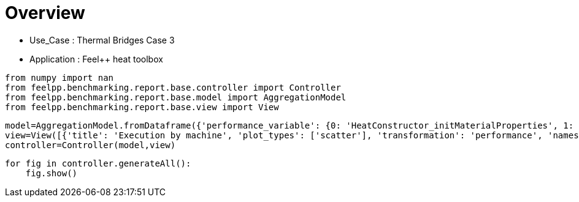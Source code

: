 = Overview
:page-plotly: true
:page-jupyter: true
:page-tags: toolbox, catalog
:parent-catalogs: thermal_bridges_case_3-feelpp_toolbox_heat
:description: 
:page-illustration: ROOT:overview.png
:revdate: 

    - Use_Case : Thermal Bridges Case 3
    - Application : Feel++ heat toolbox

[%dynamic%close%hide_code,python]
----
from numpy import nan
from feelpp.benchmarking.report.base.controller import Controller
from feelpp.benchmarking.report.base.model import AggregationModel
from feelpp.benchmarking.report.base.view import View
----

[%dynamic%close%hide_code,python]
----
model=AggregationModel.fromDataframe({'performance_variable': {0: 'HeatConstructor_initMaterialProperties', 1: 'HeatConstructor_initMesh', 2: 'HeatConstructor_initFunctionSpaces', 3: 'HeatConstructor_initPostProcess', 4: 'HeatConstructor_graph', 5: 'HeatConstructor_matrixVector', 6: 'HeatConstructor_algebraicOthers', 7: 'HeatConstructor_init', 8: 'HeatPostProcessing_exportResults', 9: 'HeatSolve_ksp-niter', 10: 'HeatSolve_algebraic-assembly', 11: 'HeatSolve_algebraic-solve', 12: 'HeatSolve_solve', 13: 'Normal_Heat_Flux_alpha', 14: 'Normal_Heat_Flux_beta', 15: 'Normal_Heat_Flux_gamma', 16: 'Points_alpha_max_field_temperature', 17: 'Points_alpha_min_field_temperature', 18: 'Points_beta_max_field_temperature', 19: 'Points_beta_min_field_temperature', 20: 'Statistics_temperature_alpha_max', 21: 'Statistics_temperature_alpha_min', 22: 'Statistics_temperature_beta_max', 23: 'Statistics_temperature_beta_min', 24: 'HeatConstructor_initMaterialProperties', 25: 'HeatConstructor_initMesh', 26: 'HeatConstructor_initFunctionSpaces', 27: 'HeatConstructor_initPostProcess', 28: 'HeatConstructor_graph', 29: 'HeatConstructor_matrixVector', 30: 'HeatConstructor_algebraicOthers', 31: 'HeatConstructor_init', 32: 'HeatPostProcessing_exportResults', 33: 'HeatSolve_ksp-niter', 34: 'HeatSolve_algebraic-assembly', 35: 'HeatSolve_algebraic-solve', 36: 'HeatSolve_solve', 37: 'Normal_Heat_Flux_alpha', 38: 'Normal_Heat_Flux_beta', 39: 'Normal_Heat_Flux_gamma', 40: 'Points_alpha_max_field_temperature', 41: 'Points_alpha_min_field_temperature', 42: 'Points_beta_max_field_temperature', 43: 'Points_beta_min_field_temperature', 44: 'Statistics_temperature_alpha_max', 45: 'Statistics_temperature_alpha_min', 46: 'Statistics_temperature_beta_max', 47: 'Statistics_temperature_beta_min', 48: 'HeatConstructor_initMaterialProperties', 49: 'HeatConstructor_initMesh', 50: 'HeatConstructor_initFunctionSpaces', 51: 'HeatConstructor_initPostProcess', 52: 'HeatConstructor_graph', 53: 'HeatConstructor_matrixVector', 54: 'HeatConstructor_algebraicOthers', 55: 'HeatConstructor_init', 56: 'HeatPostProcessing_exportResults', 57: 'HeatSolve_ksp-niter', 58: 'HeatSolve_algebraic-assembly', 59: 'HeatSolve_algebraic-solve', 60: 'HeatSolve_solve', 61: 'Normal_Heat_Flux_alpha', 62: 'Normal_Heat_Flux_beta', 63: 'Normal_Heat_Flux_gamma', 64: 'Points_alpha_max_field_temperature', 65: 'Points_alpha_min_field_temperature', 66: 'Points_beta_max_field_temperature', 67: 'Points_beta_min_field_temperature', 68: 'Statistics_temperature_alpha_max', 69: 'Statistics_temperature_alpha_min', 70: 'Statistics_temperature_beta_max', 71: 'Statistics_temperature_beta_min', 72: 'HeatConstructor_initMaterialProperties', 73: 'HeatConstructor_initMesh', 74: 'HeatConstructor_initFunctionSpaces', 75: 'HeatConstructor_initPostProcess', 76: 'HeatConstructor_graph', 77: 'HeatConstructor_matrixVector', 78: 'HeatConstructor_algebraicOthers', 79: 'HeatConstructor_init', 80: 'HeatPostProcessing_exportResults', 81: 'HeatSolve_ksp-niter', 82: 'HeatSolve_algebraic-assembly', 83: 'HeatSolve_algebraic-solve', 84: 'HeatSolve_solve', 85: 'Normal_Heat_Flux_alpha', 86: 'Normal_Heat_Flux_beta', 87: 'Normal_Heat_Flux_gamma', 88: 'Points_alpha_max_field_temperature', 89: 'Points_alpha_min_field_temperature', 90: 'Points_beta_max_field_temperature', 91: 'Points_beta_min_field_temperature', 92: 'Statistics_temperature_alpha_max', 93: 'Statistics_temperature_alpha_min', 94: 'Statistics_temperature_beta_max', 95: 'Statistics_temperature_beta_min', 96: 'HeatConstructor_initMaterialProperties', 97: 'HeatConstructor_initMesh', 98: 'HeatConstructor_initFunctionSpaces', 99: 'HeatConstructor_initPostProcess', 100: 'HeatConstructor_graph', 101: 'HeatConstructor_matrixVector', 102: 'HeatConstructor_algebraicOthers', 103: 'HeatConstructor_init', 104: 'HeatPostProcessing_exportResults', 105: 'HeatSolve_ksp-niter', 106: 'HeatSolve_algebraic-assembly', 107: 'HeatSolve_algebraic-solve', 108: 'HeatSolve_solve', 109: 'Normal_Heat_Flux_alpha', 110: 'Normal_Heat_Flux_beta', 111: 'Normal_Heat_Flux_gamma', 112: 'Points_alpha_max_field_temperature', 113: 'Points_alpha_min_field_temperature', 114: 'Points_beta_max_field_temperature', 115: 'Points_beta_min_field_temperature', 116: 'Statistics_temperature_alpha_max', 117: 'Statistics_temperature_alpha_min', 118: 'Statistics_temperature_beta_max', 119: 'Statistics_temperature_beta_min', 120: 'HeatConstructor_initMaterialProperties', 121: 'HeatConstructor_initMesh', 122: 'HeatConstructor_initFunctionSpaces', 123: 'HeatConstructor_initPostProcess', 124: 'HeatConstructor_graph', 125: 'HeatConstructor_matrixVector', 126: 'HeatConstructor_algebraicOthers', 127: 'HeatConstructor_init', 128: 'HeatPostProcessing_exportResults', 129: 'HeatSolve_ksp-niter', 130: 'HeatSolve_algebraic-assembly', 131: 'HeatSolve_algebraic-solve', 132: 'HeatSolve_solve', 133: 'Normal_Heat_Flux_alpha', 134: 'Normal_Heat_Flux_beta', 135: 'Normal_Heat_Flux_gamma', 136: 'Points_alpha_max_field_temperature', 137: 'Points_alpha_min_field_temperature', 138: 'Points_beta_max_field_temperature', 139: 'Points_beta_min_field_temperature', 140: 'Statistics_temperature_alpha_max', 141: 'Statistics_temperature_alpha_min', 142: 'Statistics_temperature_beta_max', 143: 'Statistics_temperature_beta_min', 144: 'HeatConstructor_initMaterialProperties', 145: 'HeatConstructor_initMesh', 146: 'HeatConstructor_initFunctionSpaces', 147: 'HeatConstructor_initPostProcess', 148: 'HeatConstructor_graph', 149: 'HeatConstructor_matrixVector', 150: 'HeatConstructor_algebraicOthers', 151: 'HeatConstructor_init', 152: 'HeatPostProcessing_exportResults', 153: 'HeatSolve_ksp-niter', 154: 'HeatSolve_algebraic-assembly', 155: 'HeatSolve_algebraic-solve', 156: 'HeatSolve_solve', 157: 'Normal_Heat_Flux_alpha', 158: 'Normal_Heat_Flux_beta', 159: 'Normal_Heat_Flux_gamma', 160: 'Points_alpha_max_field_temperature', 161: 'Points_alpha_min_field_temperature', 162: 'Points_beta_max_field_temperature', 163: 'Points_beta_min_field_temperature', 164: 'Statistics_temperature_alpha_max', 165: 'Statistics_temperature_alpha_min', 166: 'Statistics_temperature_beta_max', 167: 'Statistics_temperature_beta_min', 168: 'HeatConstructor_initMaterialProperties', 169: 'HeatConstructor_initMesh', 170: 'HeatConstructor_initFunctionSpaces', 171: 'HeatConstructor_initPostProcess', 172: 'HeatConstructor_graph', 173: 'HeatConstructor_matrixVector', 174: 'HeatConstructor_algebraicOthers', 175: 'HeatConstructor_init', 176: 'HeatPostProcessing_exportResults', 177: 'HeatSolve_ksp-niter', 178: 'HeatSolve_algebraic-assembly', 179: 'HeatSolve_algebraic-solve', 180: 'HeatSolve_solve', 181: 'Normal_Heat_Flux_alpha', 182: 'Normal_Heat_Flux_beta', 183: 'Normal_Heat_Flux_gamma', 184: 'Points_alpha_max_field_temperature', 185: 'Points_alpha_min_field_temperature', 186: 'Points_beta_max_field_temperature', 187: 'Points_beta_min_field_temperature', 188: 'Statistics_temperature_alpha_max', 189: 'Statistics_temperature_alpha_min', 190: 'Statistics_temperature_beta_max', 191: 'Statistics_temperature_beta_min', 192: 'HeatConstructor_initMaterialProperties', 193: 'HeatConstructor_initMesh', 194: 'HeatConstructor_initFunctionSpaces', 195: 'HeatConstructor_initPostProcess', 196: 'HeatConstructor_graph', 197: 'HeatConstructor_matrixVector', 198: 'HeatConstructor_algebraicOthers', 199: 'HeatConstructor_init', 200: 'HeatPostProcessing_exportResults', 201: 'HeatSolve_ksp-niter', 202: 'HeatSolve_algebraic-assembly', 203: 'HeatSolve_algebraic-solve', 204: 'HeatSolve_solve', 205: 'Normal_Heat_Flux_alpha', 206: 'Normal_Heat_Flux_beta', 207: 'Normal_Heat_Flux_gamma', 208: 'Points_alpha_max_field_temperature', 209: 'Points_alpha_min_field_temperature', 210: 'Points_beta_max_field_temperature', 211: 'Points_beta_min_field_temperature', 212: 'Statistics_temperature_alpha_max', 213: 'Statistics_temperature_alpha_min', 214: 'Statistics_temperature_beta_max', 215: 'Statistics_temperature_beta_min', 216: 'HeatConstructor_initMaterialProperties', 217: 'HeatConstructor_initMesh', 218: 'HeatConstructor_initFunctionSpaces', 219: 'HeatConstructor_initPostProcess', 220: 'HeatConstructor_graph', 221: 'HeatConstructor_matrixVector', 222: 'HeatConstructor_algebraicOthers', 223: 'HeatConstructor_init', 224: 'HeatPostProcessing_exportResults', 225: 'HeatSolve_ksp-niter', 226: 'HeatSolve_algebraic-assembly', 227: 'HeatSolve_algebraic-solve', 228: 'HeatSolve_solve', 229: 'Normal_Heat_Flux_alpha', 230: 'Normal_Heat_Flux_beta', 231: 'Normal_Heat_Flux_gamma', 232: 'Points_alpha_max_field_temperature', 233: 'Points_alpha_min_field_temperature', 234: 'Points_beta_max_field_temperature', 235: 'Points_beta_min_field_temperature', 236: 'Statistics_temperature_alpha_max', 237: 'Statistics_temperature_alpha_min', 238: 'Statistics_temperature_beta_max', 239: 'Statistics_temperature_beta_min', 240: 'HeatConstructor_initMaterialProperties', 241: 'HeatConstructor_initMesh', 242: 'HeatConstructor_initFunctionSpaces', 243: 'HeatConstructor_initPostProcess', 244: 'HeatConstructor_graph', 245: 'HeatConstructor_matrixVector', 246: 'HeatConstructor_algebraicOthers', 247: 'HeatConstructor_init', 248: 'HeatPostProcessing_exportResults', 249: 'HeatSolve_ksp-niter', 250: 'HeatSolve_algebraic-assembly', 251: 'HeatSolve_algebraic-solve', 252: 'HeatSolve_solve', 253: 'Normal_Heat_Flux_alpha', 254: 'Normal_Heat_Flux_beta', 255: 'Normal_Heat_Flux_gamma', 256: 'Points_alpha_max_field_temperature', 257: 'Points_alpha_min_field_temperature', 258: 'Points_beta_max_field_temperature', 259: 'Points_beta_min_field_temperature', 260: 'Statistics_temperature_alpha_max', 261: 'Statistics_temperature_alpha_min', 262: 'Statistics_temperature_beta_max', 263: 'Statistics_temperature_beta_min', 264: 'HeatConstructor_initMaterialProperties', 265: 'HeatConstructor_initMesh', 266: 'HeatConstructor_initFunctionSpaces', 267: 'HeatConstructor_initPostProcess', 268: 'HeatConstructor_graph', 269: 'HeatConstructor_matrixVector', 270: 'HeatConstructor_algebraicOthers', 271: 'HeatConstructor_init', 272: 'HeatPostProcessing_exportResults', 273: 'HeatSolve_ksp-niter', 274: 'HeatSolve_algebraic-assembly', 275: 'HeatSolve_algebraic-solve', 276: 'HeatSolve_solve', 277: 'Normal_Heat_Flux_alpha', 278: 'Normal_Heat_Flux_beta', 279: 'Normal_Heat_Flux_gamma', 280: 'Points_alpha_max_field_temperature', 281: 'Points_alpha_min_field_temperature', 282: 'Points_beta_max_field_temperature', 283: 'Points_beta_min_field_temperature', 284: 'Statistics_temperature_alpha_max', 285: 'Statistics_temperature_alpha_min', 286: 'Statistics_temperature_beta_max', 287: 'Statistics_temperature_beta_min', 288: 'HeatConstructor_initMaterialProperties', 289: 'HeatConstructor_initMesh', 290: 'HeatConstructor_initFunctionSpaces', 291: 'HeatConstructor_initPostProcess', 292: 'HeatConstructor_graph', 293: 'HeatConstructor_matrixVector', 294: 'HeatConstructor_algebraicOthers', 295: 'HeatConstructor_init', 296: 'HeatPostProcessing_exportResults', 297: 'HeatSolve_ksp-niter', 298: 'HeatSolve_algebraic-assembly', 299: 'HeatSolve_algebraic-solve', 300: 'HeatSolve_solve', 301: 'Normal_Heat_Flux_alpha', 302: 'Normal_Heat_Flux_beta', 303: 'Normal_Heat_Flux_gamma', 304: 'Points_alpha_max_field_temperature', 305: 'Points_alpha_min_field_temperature', 306: 'Points_beta_max_field_temperature', 307: 'Points_beta_min_field_temperature', 308: 'Statistics_temperature_alpha_max', 309: 'Statistics_temperature_alpha_min', 310: 'Statistics_temperature_beta_max', 311: 'Statistics_temperature_beta_min', 312: 'HeatConstructor_initMaterialProperties', 313: 'HeatConstructor_initMesh', 314: 'HeatConstructor_initFunctionSpaces', 315: 'HeatConstructor_initPostProcess', 316: 'HeatConstructor_graph', 317: 'HeatConstructor_matrixVector', 318: 'HeatConstructor_algebraicOthers', 319: 'HeatConstructor_init', 320: 'HeatPostProcessing_exportResults', 321: 'HeatSolve_ksp-niter', 322: 'HeatSolve_algebraic-assembly', 323: 'HeatSolve_algebraic-solve', 324: 'HeatSolve_solve', 325: 'Normal_Heat_Flux_alpha', 326: 'Normal_Heat_Flux_beta', 327: 'Normal_Heat_Flux_gamma', 328: 'Points_alpha_max_field_temperature', 329: 'Points_alpha_min_field_temperature', 330: 'Points_beta_max_field_temperature', 331: 'Points_beta_min_field_temperature', 332: 'Statistics_temperature_alpha_max', 333: 'Statistics_temperature_alpha_min', 334: 'Statistics_temperature_beta_max', 335: 'Statistics_temperature_beta_min', 336: 'HeatConstructor_initMaterialProperties', 337: 'HeatConstructor_initMesh', 338: 'HeatConstructor_initFunctionSpaces', 339: 'HeatConstructor_initPostProcess', 340: 'HeatConstructor_graph', 341: 'HeatConstructor_matrixVector', 342: 'HeatConstructor_algebraicOthers', 343: 'HeatConstructor_init', 344: 'HeatPostProcessing_exportResults', 345: 'HeatSolve_ksp-niter', 346: 'HeatSolve_algebraic-assembly', 347: 'HeatSolve_algebraic-solve', 348: 'HeatSolve_solve', 349: 'Normal_Heat_Flux_alpha', 350: 'Normal_Heat_Flux_beta', 351: 'Normal_Heat_Flux_gamma', 352: 'Points_alpha_max_field_temperature', 353: 'Points_alpha_min_field_temperature', 354: 'Points_beta_max_field_temperature', 355: 'Points_beta_min_field_temperature', 356: 'Statistics_temperature_alpha_max', 357: 'Statistics_temperature_alpha_min', 358: 'Statistics_temperature_beta_max', 359: 'Statistics_temperature_beta_min', 360: 'HeatConstructor_initMaterialProperties', 361: 'HeatConstructor_initMesh', 362: 'HeatConstructor_initFunctionSpaces', 363: 'HeatConstructor_initPostProcess', 364: 'HeatConstructor_graph', 365: 'HeatConstructor_matrixVector', 366: 'HeatConstructor_algebraicOthers', 367: 'HeatConstructor_init', 368: 'HeatPostProcessing_exportResults', 369: 'HeatSolve_ksp-niter', 370: 'HeatSolve_algebraic-assembly', 371: 'HeatSolve_algebraic-solve', 372: 'HeatSolve_solve', 373: 'Normal_Heat_Flux_alpha', 374: 'Normal_Heat_Flux_beta', 375: 'Normal_Heat_Flux_gamma', 376: 'Points_alpha_max_field_temperature', 377: 'Points_alpha_min_field_temperature', 378: 'Points_beta_max_field_temperature', 379: 'Points_beta_min_field_temperature', 380: 'Statistics_temperature_alpha_max', 381: 'Statistics_temperature_alpha_min', 382: 'Statistics_temperature_beta_max', 383: 'Statistics_temperature_beta_min', 384: 'HeatConstructor_initMaterialProperties', 385: 'HeatConstructor_initMesh', 386: 'HeatConstructor_initFunctionSpaces', 387: 'HeatConstructor_initPostProcess', 388: 'HeatConstructor_graph', 389: 'HeatConstructor_matrixVector', 390: 'HeatConstructor_algebraicOthers', 391: 'HeatConstructor_init', 392: 'HeatPostProcessing_exportResults', 393: 'HeatSolve_ksp-niter', 394: 'HeatSolve_algebraic-assembly', 395: 'HeatSolve_algebraic-solve', 396: 'HeatSolve_solve', 397: 'Normal_Heat_Flux_alpha', 398: 'Normal_Heat_Flux_beta', 399: 'Normal_Heat_Flux_gamma', 400: 'Points_alpha_max_field_temperature', 401: 'Points_alpha_min_field_temperature', 402: 'Points_beta_max_field_temperature', 403: 'Points_beta_min_field_temperature', 404: 'Statistics_temperature_alpha_max', 405: 'Statistics_temperature_alpha_min', 406: 'Statistics_temperature_beta_max', 407: 'Statistics_temperature_beta_min', 408: 'HeatConstructor_initMaterialProperties', 409: 'HeatConstructor_initMesh', 410: 'HeatConstructor_initFunctionSpaces', 411: 'HeatConstructor_initPostProcess', 412: 'HeatConstructor_graph', 413: 'HeatConstructor_matrixVector', 414: 'HeatConstructor_algebraicOthers', 415: 'HeatConstructor_init', 416: 'HeatPostProcessing_exportResults', 417: 'HeatSolve_ksp-niter', 418: 'HeatSolve_algebraic-assembly', 419: 'HeatSolve_algebraic-solve', 420: 'HeatSolve_solve', 421: 'Normal_Heat_Flux_alpha', 422: 'Normal_Heat_Flux_beta', 423: 'Normal_Heat_Flux_gamma', 424: 'Points_alpha_max_field_temperature', 425: 'Points_alpha_min_field_temperature', 426: 'Points_beta_max_field_temperature', 427: 'Points_beta_min_field_temperature', 428: 'Statistics_temperature_alpha_max', 429: 'Statistics_temperature_alpha_min', 430: 'Statistics_temperature_beta_max', 431: 'Statistics_temperature_beta_min', 432: 'HeatConstructor_initMaterialProperties', 433: 'HeatConstructor_initMesh', 434: 'HeatConstructor_initFunctionSpaces', 435: 'HeatConstructor_initPostProcess', 436: 'HeatConstructor_graph', 437: 'HeatConstructor_matrixVector', 438: 'HeatConstructor_algebraicOthers', 439: 'HeatConstructor_init', 440: 'HeatPostProcessing_exportResults', 441: 'HeatSolve_ksp-niter', 442: 'HeatSolve_algebraic-assembly', 443: 'HeatSolve_algebraic-solve', 444: 'HeatSolve_solve', 445: 'Normal_Heat_Flux_alpha', 446: 'Normal_Heat_Flux_beta', 447: 'Normal_Heat_Flux_gamma', 448: 'Points_alpha_max_field_temperature', 449: 'Points_alpha_min_field_temperature', 450: 'Points_beta_max_field_temperature', 451: 'Points_beta_min_field_temperature', 452: 'Statistics_temperature_alpha_max', 453: 'Statistics_temperature_alpha_min', 454: 'Statistics_temperature_beta_max', 455: 'Statistics_temperature_beta_min', 456: 'HeatConstructor_initMaterialProperties', 457: 'HeatConstructor_initMesh', 458: 'HeatConstructor_initFunctionSpaces', 459: 'HeatConstructor_initPostProcess', 460: 'HeatConstructor_graph', 461: 'HeatConstructor_matrixVector', 462: 'HeatConstructor_algebraicOthers', 463: 'HeatConstructor_init', 464: 'HeatPostProcessing_exportResults', 465: 'HeatSolve_ksp-niter', 466: 'HeatSolve_algebraic-assembly', 467: 'HeatSolve_algebraic-solve', 468: 'HeatSolve_solve', 469: 'Normal_Heat_Flux_alpha', 470: 'Normal_Heat_Flux_beta', 471: 'Normal_Heat_Flux_gamma', 472: 'Points_alpha_max_field_temperature', 473: 'Points_alpha_min_field_temperature', 474: 'Points_beta_max_field_temperature', 475: 'Points_beta_min_field_temperature', 476: 'Statistics_temperature_alpha_max', 477: 'Statistics_temperature_alpha_min', 478: 'Statistics_temperature_beta_max', 479: 'Statistics_temperature_beta_min', 480: 'HeatConstructor_initMaterialProperties', 481: 'HeatConstructor_initMesh', 482: 'HeatConstructor_initFunctionSpaces', 483: 'HeatConstructor_initPostProcess', 484: 'HeatConstructor_graph', 485: 'HeatConstructor_matrixVector', 486: 'HeatConstructor_algebraicOthers', 487: 'HeatConstructor_init', 488: 'HeatPostProcessing_exportResults', 489: 'HeatSolve_ksp-niter', 490: 'HeatSolve_algebraic-assembly', 491: 'HeatSolve_algebraic-solve', 492: 'HeatSolve_solve', 493: 'Normal_Heat_Flux_alpha', 494: 'Normal_Heat_Flux_beta', 495: 'Normal_Heat_Flux_gamma', 496: 'Points_alpha_max_field_temperature', 497: 'Points_alpha_min_field_temperature', 498: 'Points_beta_max_field_temperature', 499: 'Points_beta_min_field_temperature', 500: 'Statistics_temperature_alpha_max', 501: 'Statistics_temperature_alpha_min', 502: 'Statistics_temperature_beta_max', 503: 'Statistics_temperature_beta_min', 504: 'HeatConstructor_initMaterialProperties', 505: 'HeatConstructor_initMesh', 506: 'HeatConstructor_initFunctionSpaces', 507: 'HeatConstructor_initPostProcess', 508: 'HeatConstructor_graph', 509: 'HeatConstructor_matrixVector', 510: 'HeatConstructor_algebraicOthers', 511: 'HeatConstructor_init', 512: 'HeatPostProcessing_exportResults', 513: 'HeatSolve_ksp-niter', 514: 'HeatSolve_algebraic-assembly', 515: 'HeatSolve_algebraic-solve', 516: 'HeatSolve_solve', 517: 'Normal_Heat_Flux_alpha', 518: 'Normal_Heat_Flux_beta', 519: 'Normal_Heat_Flux_gamma', 520: 'Points_alpha_max_field_temperature', 521: 'Points_alpha_min_field_temperature', 522: 'Points_beta_max_field_temperature', 523: 'Points_beta_min_field_temperature', 524: 'Statistics_temperature_alpha_max', 525: 'Statistics_temperature_alpha_min', 526: 'Statistics_temperature_beta_max', 527: 'Statistics_temperature_beta_min', 528: 'HeatConstructor_initMaterialProperties', 529: 'HeatConstructor_initMesh', 530: 'HeatConstructor_initFunctionSpaces', 531: 'HeatConstructor_initPostProcess', 532: 'HeatConstructor_graph', 533: 'HeatConstructor_matrixVector', 534: 'HeatConstructor_algebraicOthers', 535: 'HeatConstructor_init', 536: 'HeatPostProcessing_exportResults', 537: 'HeatSolve_ksp-niter', 538: 'HeatSolve_algebraic-assembly', 539: 'HeatSolve_algebraic-solve', 540: 'HeatSolve_solve', 541: 'Normal_Heat_Flux_alpha', 542: 'Normal_Heat_Flux_beta', 543: 'Normal_Heat_Flux_gamma', 544: 'Points_alpha_max_field_temperature', 545: 'Points_alpha_min_field_temperature', 546: 'Points_beta_max_field_temperature', 547: 'Points_beta_min_field_temperature', 548: 'Statistics_temperature_alpha_max', 549: 'Statistics_temperature_alpha_min', 550: 'Statistics_temperature_beta_max', 551: 'Statistics_temperature_beta_min', 552: 'HeatConstructor_initMaterialProperties', 553: 'HeatConstructor_initMesh', 554: 'HeatConstructor_initFunctionSpaces', 555: 'HeatConstructor_initPostProcess', 556: 'HeatConstructor_graph', 557: 'HeatConstructor_matrixVector', 558: 'HeatConstructor_algebraicOthers', 559: 'HeatConstructor_init', 560: 'HeatPostProcessing_exportResults', 561: 'HeatSolve_ksp-niter', 562: 'HeatSolve_algebraic-assembly', 563: 'HeatSolve_algebraic-solve', 564: 'HeatSolve_solve', 565: 'Normal_Heat_Flux_alpha', 566: 'Normal_Heat_Flux_beta', 567: 'Normal_Heat_Flux_gamma', 568: 'Points_alpha_max_field_temperature', 569: 'Points_alpha_min_field_temperature', 570: 'Points_beta_max_field_temperature', 571: 'Points_beta_min_field_temperature', 572: 'Statistics_temperature_alpha_max', 573: 'Statistics_temperature_alpha_min', 574: 'Statistics_temperature_beta_max', 575: 'Statistics_temperature_beta_min'}, 'value': {0: 0.000572858, 1: 4.51293303, 2: 2.66998962, 3: 0.219451276, 4: 2.63524549, 5: 0.637868666, 6: 7.6655e-05, 7: 18.212971, 8: 6.64267131, 9: 25.0, 10: 2.2001871, 11: 14.1763902, 12: 16.4230095, 13: 46.02317032453205, 14: 13.870844395342669, 15: -59.9019230998592, 16: 17.901920490287637, 17: 11.32151668796222, 18: 16.84250646400093, 19: 11.112661912218286, 20: 17.901918889956143, 21: 11.359716906379667, 22: 16.84250510487114, 23: 11.130881605516786, 24: 0.00909261, 25: 4.38950686, 26: 1.24372897, 27: 0.215428514, 28: 0.45994513, 29: 0.149143626, 30: 5.1497e-05, 31: 13.4432198, 32: 4.88399286, 33: 15.0, 34: 0.640191195, 35: 3.52612835, 36: 4.16880345, 37: 44.799720515669094, 38: 13.536696166074083, 39: -58.623734267784116, 40: 17.901960990232766, 41: 11.316057123349808, 42: 16.84255939065975, 43: 11.10205330537796, 44: 17.90194782619589, 45: 11.352070436406917, 46: 16.842547932199018, 47: 11.12096505994986, 48: 0.000543373, 49: 0.972933274, 50: 0.235767662, 51: 0.030563003, 52: 0.306416559, 53: 0.054492098, 54: 4.9703e-05, 55: 7.63710475, 56: 2.36657225, 57: 26.0, 58: 0.462997128, 59: 2.32501126, 60: 2.79104389, 61: 45.920348244554546, 62: 13.860837395027268, 63: -59.80613189267579, 64: 17.901891067708274, 65: 11.321657475103391, 66: 16.84248069471022, 67: 11.112744519850695, 68: 17.901884717249388, 69: 11.39609260517181, 70: 16.842475279045036, 71: 11.14312419312834, 72: 0.001582728, 73: 1.61572383, 74: 0.098853678, 75: 0.025889988, 76: 0.05832323, 77: 0.008362516, 78: 7.0563e-05, 79: 7.70561374, 80: 2.31871588, 81: 17.0, 82: 0.261789583, 83: 0.839356942, 84: 1.10191493, 85: 43.6644890942309, 86: 13.234933271300433, 87: -57.48518374107835, 88: 17.902222137446667, 89: 11.304866741280712, 90: 16.84278821609484, 91: 11.082223296720931, 92: 17.902169477946423, 93: 11.371955927761157, 94: 16.84274113534626, 95: 11.112161762318241, 96: 0.000524427, 97: 7.01111236, 98: 5.79561363, 99: 0.522730385, 100: 5.0713435, 101: 0.733659211, 102: 7.3328e-05, 103: 28.5285275, 104: 8.76648814, 105: 25.0, 106: 4.07965337, 107: 23.8951531, 108: 28.0259079, 109: 46.02316660518015, 110: 13.870842363210494, 111: -59.901924276094846, 112: 17.90192053425202, 113: 11.32151650291215, 114: 16.842506316389613, 115: 11.112661947554422, 116: 17.901918932155418, 117: 11.359716718707027, 118: 16.842504949231703, 119: 11.13088163595364, 120: 0.000527212, 121: 6.62070638, 122: 2.51777097, 123: 0.497949667, 124: 1.00583642, 125: 0.134248933, 126: 5.7528e-05, 127: 18.1550624, 128: 3.33965177, 129: 15.0, 130: 1.12209229, 131: 2.55165209, 132: 3.68120815, 133: 44.799718245348146, 134: 13.536695128565714, 135: -58.62372927892841, 136: 17.901960879605564, 137: 11.316057193928353, 138: 16.842559200859018, 139: 11.102053310729083, 140: 17.90194771629046, 141: 11.35207050500592, 142: 16.84254774180512, 143: 11.120965066490236, 144: 0.005443532, 145: 1.1434422, 146: 0.609702909, 147: 0.049607341, 148: 0.525527476, 149: 0.100481833, 150: 3.4795e-05, 151: 8.33859561, 152: 1.74063189, 153: 26.0, 154: 0.676381757, 155: 4.42580021, 156: 5.11074615, 157: 45.920348919999526, 158: 13.860837615661408, 159: -59.80613300599236, 160: 17.90189108980122, 161: 11.321657272383973, 162: 16.842480491104972, 163: 11.112744423307579, 164: 17.901884737579955, 165: 11.396092409496246, 166: 16.84247508890441, 167: 11.143124059527457, 168: 0.001908071, 169: 0.96355506, 170: 0.141740478, 171: 0.047241977, 172: 0.084781905, 173: 0.009671832, 174: 4.4905e-05, 175: 7.21030001, 176: 1.13162769, 177: 16.0, 178: 0.231403149, 179: 0.249663263, 180: 0.4819422, 181: 43.664485127258445, 182: 13.234930808489876, 183: -57.48518371159023, 184: 17.902221963227053, 185: 11.304867076668579, 186: 16.84278843455015, 187: 11.082223615792294, 188: 17.902169305544074, 189: 11.371956260524097, 190: 16.84274134451575, 191: 11.112162077714611, 192: 0.000615456, 193: 1.95617319, 194: 0.634274186, 195: 0.078655747, 196: 0.696195518, 197: 0.560076464, 198: 7.9069e-05, 199: 10.7080664, 200: 6.33606632, 201: 25.0, 202: 0.76311918, 203: 6.25752764, 204: 7.02858148, 205: 46.023169586576856, 206: 13.870845026255195, 207: -59.90192677267339, 208: 17.901920476174705, 209: 11.321516482456918, 210: 16.84250615586096, 211: 11.112661876772298, 212: 17.901918874984002, 213: 11.359716698143457, 214: 16.842504794697184, 215: 11.130881578230492, 216: 0.000914248, 217: 2.29204082, 218: 0.227055587, 219: 0.071562498, 220: 0.112510402, 221: 0.162498111, 222: 7.2557e-05, 223: 9.68076285, 224: 6.47582477, 225: 15.0, 226: 0.235714097, 227: 0.431540755, 228: 0.66865366, 229: 44.799719761398165, 230: 13.536696740733632, 231: -58.623728261483926, 232: 17.901960899803445, 233: 11.316057263389812, 234: 16.842559532420662, 235: 11.102053356186705, 236: 17.901947737502294, 237: 11.352070572925115, 238: 16.842548065008693, 239: 11.120965112433861, 240: 0.000588295, 241: 0.940290581, 242: 0.05524639, 243: 0.027327179, 244: 0.062996724, 245: 0.075613632, 246: 0.000103484, 247: 8.03136482, 248: 2.74205269, 249: 27.0, 250: 0.325368263, 251: 0.927318848, 252: 1.2541885, 253: 45.920354244156016, 254: 13.860840864039437, 255: -59.80613355367504, 256: 17.90189102833688, 257: 11.321657333232253, 258: 16.842480735168248, 259: 11.112744420097863, 260: 17.9018846827512, 261: 11.396092472707851, 262: 16.84247534306142, 263: 11.14312403871884, 264: 0.000639322, 265: 0.561229099, 266: 0.02868994, 267: 0.026225078, 268: 0.012824287, 269: 0.030751754, 270: 3.3623e-05, 271: 7.53328793, 272: 2.55272514, 273: 17.0, 274: 0.150653686, 275: 0.445069288, 276: 0.596258832, 277: 43.6644897554866, 278: 13.23493302746742, 279: -57.485183650144585, 280: 17.902222149662606, 281: 11.304866854524064, 282: 16.842788315943057, 283: 11.082223446111822, 284: 17.902169488244695, 285: 11.371956042957137, 286: 16.842741225855097, 287: 11.112161911877072, 288: 0.000614737, 289: 2.53372706, 290: 1.32280971, 291: 0.12575112, 292: 1.59347009, 293: 0.338325311, 294: 0.000141105, 295: 12.8791728, 296: 8.30607185, 297: 25.0, 298: 1.41824186, 299: 9.94694492, 300: 11.3807974, 301: 46.023171522688244, 302: 13.870842833487007, 303: -59.90193417441372, 304: 17.90192051373784, 305: 11.32151655073535, 306: 16.8425061841124, 307: 11.1126620600103, 308: 17.901918912764685, 309: 11.359716754824419, 310: 16.842504821318155, 311: 11.130881745781268, 312: 0.000571135, 313: 2.70538544, 314: 0.46272286, 315: 0.116105037, 316: 0.311933514, 317: 0.044339938, 318: 0.000128371, 319: 10.3237323, 320: 6.28790728, 321: 16.0, 322: 0.356400162, 323: 0.416712257, 324: 0.775577406, 325: 44.79971292712013, 326: 13.536691643692388, 327: -58.62371818539842, 328: 17.90196092845383, 329: 11.316057029965231, 330: 16.842559248962257, 331: 11.102053192015418, 332: 17.90194776814864, 333: 11.352070341888838, 334: 16.842547795230868, 335: 11.12096495183754, 336: 0.000634444, 337: 0.469548972, 338: 0.112386298, 339: 0.028672957, 340: 0.13913327, 341: 0.067660573, 342: 0.000131898, 343: 7.371511, 344: 2.78041329, 345: 26.0, 346: 0.417081469, 347: 1.05945542, 348: 1.47902448, 349: 45.920347002758376, 350: 13.860840064419591, 351: -59.80613147131215, 352: 17.901891091635928, 353: 11.32165719720953, 354: 16.842480437942772, 355: 11.112744258241579, 356: 17.90188473536896, 357: 11.396092338530144, 358: 16.842475043342382, 359: 11.14312390188696, 360: 0.000606441, 361: 0.497826203, 362: 0.042021485, 363: 0.026462547, 364: 0.027405642, 365: 0.019701464, 366: 9.586e-05, 367: 7.23993126, 368: 2.52998326, 369: 17.0, 370: 0.189242033, 371: 0.131638275, 372: 0.321798947, 373: 43.664489077513316, 374: 13.234932854048573, 375: -57.48518317645054, 376: 17.90222216822755, 377: 11.304866839290632, 378: 16.842788404244832, 379: 11.08222342865047, 380: 17.902169505753594, 381: 11.371956026784177, 382: 16.84274131799796, 383: 11.112161892590727, 384: 0.000582755, 385: 4.39008308, 386: 2.69023085, 387: 0.216029341, 388: 2.58306566, 389: 1.33428145, 390: 7.6303e-05, 391: 18.774739, 392: 7.8631146, 393: 25.0, 394: 2.89094592, 395: 20.4149113, 396: 23.4726759, 397: 46.02317032452195, 398: 13.870844395334565, 399: -59.901923099869485, 400: 17.90192049028763, 401: 11.32151668796218, 402: 16.842506464000877, 403: 11.11266191221825, 404: 17.901918889956136, 405: 11.359716906379626, 406: 16.842505104871094, 407: 11.130881605516757, 408: 0.000553922, 409: 3.79024324, 410: 1.14897978, 411: 0.222321008, 412: 0.493085377, 413: 0.131703048, 414: 7.4821e-05, 415: 11.9398358, 416: 4.74197493, 417: 15.0, 418: 0.57795761, 419: 1.04175613, 420: 1.62250065, 421: 44.79972051566759, 422: 13.536696166072893, 423: -58.62373426778407, 424: 17.901960990232816, 425: 11.316057123349816, 426: 16.842559390659783, 427: 11.102053305377973, 428: 17.901947826195943, 429: 11.352070436406926, 430: 16.84254793219905, 431: 11.12096505994987, 432: 0.000593847, 433: 1.2141875, 434: 0.342304733, 435: 0.029779629, 436: 0.275199616, 437: 0.052574884, 438: 7.6454e-05, 439: 7.82317796, 440: 2.62933738, 441: 26.0, 442: 0.760245146, 443: 5.74991178, 444: 6.5130427, 445: 45.92034824455902, 446: 13.860837395031123, 447: -59.80613189266911, 448: 17.90189106770831, 449: 11.321657475103333, 450: 16.84248069471028, 451: 11.112744519850581, 452: 17.901884717249406, 453: 11.396092605171754, 454: 16.842475279045086, 455: 11.14312419312823, 456: 0.000578929, 457: 0.676163175, 458: 0.087679628, 459: 0.028055739, 460: 0.044771829, 461: 0.016497058, 462: 6.9962e-05, 463: 6.76371322, 464: 1.71285698, 465: 17.0, 466: 0.198210006, 467: 0.272883669, 468: 0.471836123, 469: 43.66448909423068, 470: 13.234933271300218, 471: -57.48518374107835, 472: 17.90222213744666, 473: 11.304866741280712, 474: 16.842788216094842, 475: 11.082223296720926, 476: 17.902169477946416, 477: 11.371955927761158, 478: 16.842741135346262, 479: 11.112161762318236, 480: 0.000512485, 481: 6.27059127, 482: 5.86776346, 483: 0.476141478, 484: 5.08853447, 485: 0.705784362, 486: 6.2478e-05, 487: 27.7995793, 488: 9.28404993, 489: 25.0, 490: 4.15299801, 491: 23.871537, 492: 28.0751669, 493: 46.023166605165514, 494: 13.870842363199273, 495: -59.90192427610946, 496: 17.901920534251992, 497: 11.321516502912127, 498: 16.8425063163896, 499: 11.112661947554388, 500: 17.901918932155382, 501: 11.359716718707004, 502: 16.842504949231685, 503: 11.130881635953608, 504: 0.000551939, 505: 6.48311841, 506: 2.53531466, 507: 0.500803522, 508: 0.975110784, 509: 0.153111833, 510: 5.7087e-05, 511: 17.8934634, 512: 3.90379981, 513: 15.0, 514: 1.24813901, 515: 2.44568546, 516: 3.70153526, 517: 44.79971824534822, 518: 13.536695128565809, 519: -58.62372927892838, 520: 17.90196087960549, 521: 11.316057193928355, 522: 16.84255920085898, 523: 11.10205331072908, 524: 17.901947716290387, 525: 11.352070505005921, 526: 16.842547741805078, 527: 11.120965066490232, 528: 0.000575391, 529: 1.13294269, 530: 0.497002558, 531: 0.050511114, 532: 0.659438847, 533: 0.10240237, 534: 4.5075e-05, 535: 8.31085763, 536: 2.03481639, 537: 26.0, 538: 0.688773169, 539: 5.18595882, 540: 5.88437968, 541: 45.920348920008536, 542: 13.860837615668478, 543: -59.80613300598532, 544: 17.90189108980116, 545: 11.321657272383922, 546: 16.842480491105007, 547: 11.112744423307573, 548: 17.901884737579902, 549: 11.3960924094962, 550: 16.842475088904436, 551: 11.143124059527452, 552: 0.000534175, 553: 1.06242273, 554: 0.165702575, 555: 0.045289705, 556: 0.080121601, 557: 0.021915791, 558: 4.8381e-05, 559: 7.1794852, 560: 1.44798526, 561: 16.0, 562: 0.275147216, 563: 0.826810854, 564: 1.10283903, 565: 43.66448512725789, 566: 13.234930808489507, 567: -57.48518371159016, 568: 17.902221963227102, 569: 11.30486707666858, 570: 16.842788434550194, 571: 11.0822236157923, 572: 17.902169305544128, 573: 11.371956260524097, 574: 16.842741344515794, 575: 11.112162077714618}, 'unit': {0: 's', 1: 's', 2: 's', 3: 's', 4: 's', 5: 's', 6: 's', 7: 's', 8: 's', 9: 'iter', 10: 's', 11: 's', 12: 's', 13: '', 14: '', 15: '', 16: '', 17: '', 18: '', 19: '', 20: '', 21: '', 22: '', 23: '', 24: 's', 25: 's', 26: 's', 27: 's', 28: 's', 29: 's', 30: 's', 31: 's', 32: 's', 33: 'iter', 34: 's', 35: 's', 36: 's', 37: '', 38: '', 39: '', 40: '', 41: '', 42: '', 43: '', 44: '', 45: '', 46: '', 47: '', 48: 's', 49: 's', 50: 's', 51: 's', 52: 's', 53: 's', 54: 's', 55: 's', 56: 's', 57: 'iter', 58: 's', 59: 's', 60: 's', 61: '', 62: '', 63: '', 64: '', 65: '', 66: '', 67: '', 68: '', 69: '', 70: '', 71: '', 72: 's', 73: 's', 74: 's', 75: 's', 76: 's', 77: 's', 78: 's', 79: 's', 80: 's', 81: 'iter', 82: 's', 83: 's', 84: 's', 85: '', 86: '', 87: '', 88: '', 89: '', 90: '', 91: '', 92: '', 93: '', 94: '', 95: '', 96: 's', 97: 's', 98: 's', 99: 's', 100: 's', 101: 's', 102: 's', 103: 's', 104: 's', 105: 'iter', 106: 's', 107: 's', 108: 's', 109: '', 110: '', 111: '', 112: '', 113: '', 114: '', 115: '', 116: '', 117: '', 118: '', 119: '', 120: 's', 121: 's', 122: 's', 123: 's', 124: 's', 125: 's', 126: 's', 127: 's', 128: 's', 129: 'iter', 130: 's', 131: 's', 132: 's', 133: '', 134: '', 135: '', 136: '', 137: '', 138: '', 139: '', 140: '', 141: '', 142: '', 143: '', 144: 's', 145: 's', 146: 's', 147: 's', 148: 's', 149: 's', 150: 's', 151: 's', 152: 's', 153: 'iter', 154: 's', 155: 's', 156: 's', 157: '', 158: '', 159: '', 160: '', 161: '', 162: '', 163: '', 164: '', 165: '', 166: '', 167: '', 168: 's', 169: 's', 170: 's', 171: 's', 172: 's', 173: 's', 174: 's', 175: 's', 176: 's', 177: 'iter', 178: 's', 179: 's', 180: 's', 181: '', 182: '', 183: '', 184: '', 185: '', 186: '', 187: '', 188: '', 189: '', 190: '', 191: '', 192: 's', 193: 's', 194: 's', 195: 's', 196: 's', 197: 's', 198: 's', 199: 's', 200: 's', 201: 'iter', 202: 's', 203: 's', 204: 's', 205: '', 206: '', 207: '', 208: '', 209: '', 210: '', 211: '', 212: '', 213: '', 214: '', 215: '', 216: 's', 217: 's', 218: 's', 219: 's', 220: 's', 221: 's', 222: 's', 223: 's', 224: 's', 225: 'iter', 226: 's', 227: 's', 228: 's', 229: '', 230: '', 231: '', 232: '', 233: '', 234: '', 235: '', 236: '', 237: '', 238: '', 239: '', 240: 's', 241: 's', 242: 's', 243: 's', 244: 's', 245: 's', 246: 's', 247: 's', 248: 's', 249: 'iter', 250: 's', 251: 's', 252: 's', 253: '', 254: '', 255: '', 256: '', 257: '', 258: '', 259: '', 260: '', 261: '', 262: '', 263: '', 264: 's', 265: 's', 266: 's', 267: 's', 268: 's', 269: 's', 270: 's', 271: 's', 272: 's', 273: 'iter', 274: 's', 275: 's', 276: 's', 277: '', 278: '', 279: '', 280: '', 281: '', 282: '', 283: '', 284: '', 285: '', 286: '', 287: '', 288: 's', 289: 's', 290: 's', 291: 's', 292: 's', 293: 's', 294: 's', 295: 's', 296: 's', 297: 'iter', 298: 's', 299: 's', 300: 's', 301: '', 302: '', 303: '', 304: '', 305: '', 306: '', 307: '', 308: '', 309: '', 310: '', 311: '', 312: 's', 313: 's', 314: 's', 315: 's', 316: 's', 317: 's', 318: 's', 319: 's', 320: 's', 321: 'iter', 322: 's', 323: 's', 324: 's', 325: '', 326: '', 327: '', 328: '', 329: '', 330: '', 331: '', 332: '', 333: '', 334: '', 335: '', 336: 's', 337: 's', 338: 's', 339: 's', 340: 's', 341: 's', 342: 's', 343: 's', 344: 's', 345: 'iter', 346: 's', 347: 's', 348: 's', 349: '', 350: '', 351: '', 352: '', 353: '', 354: '', 355: '', 356: '', 357: '', 358: '', 359: '', 360: 's', 361: 's', 362: 's', 363: 's', 364: 's', 365: 's', 366: 's', 367: 's', 368: 's', 369: 'iter', 370: 's', 371: 's', 372: 's', 373: '', 374: '', 375: '', 376: '', 377: '', 378: '', 379: '', 380: '', 381: '', 382: '', 383: '', 384: 's', 385: 's', 386: 's', 387: 's', 388: 's', 389: 's', 390: 's', 391: 's', 392: 's', 393: 'iter', 394: 's', 395: 's', 396: 's', 397: '', 398: '', 399: '', 400: '', 401: '', 402: '', 403: '', 404: '', 405: '', 406: '', 407: '', 408: 's', 409: 's', 410: 's', 411: 's', 412: 's', 413: 's', 414: 's', 415: 's', 416: 's', 417: 'iter', 418: 's', 419: 's', 420: 's', 421: '', 422: '', 423: '', 424: '', 425: '', 426: '', 427: '', 428: '', 429: '', 430: '', 431: '', 432: 's', 433: 's', 434: 's', 435: 's', 436: 's', 437: 's', 438: 's', 439: 's', 440: 's', 441: 'iter', 442: 's', 443: 's', 444: 's', 445: '', 446: '', 447: '', 448: '', 449: '', 450: '', 451: '', 452: '', 453: '', 454: '', 455: '', 456: 's', 457: 's', 458: 's', 459: 's', 460: 's', 461: 's', 462: 's', 463: 's', 464: 's', 465: 'iter', 466: 's', 467: 's', 468: 's', 469: '', 470: '', 471: '', 472: '', 473: '', 474: '', 475: '', 476: '', 477: '', 478: '', 479: '', 480: 's', 481: 's', 482: 's', 483: 's', 484: 's', 485: 's', 486: 's', 487: 's', 488: 's', 489: 'iter', 490: 's', 491: 's', 492: 's', 493: '', 494: '', 495: '', 496: '', 497: '', 498: '', 499: '', 500: '', 501: '', 502: '', 503: '', 504: 's', 505: 's', 506: 's', 507: 's', 508: 's', 509: 's', 510: 's', 511: 's', 512: 's', 513: 'iter', 514: 's', 515: 's', 516: 's', 517: '', 518: '', 519: '', 520: '', 521: '', 522: '', 523: '', 524: '', 525: '', 526: '', 527: '', 528: 's', 529: 's', 530: 's', 531: 's', 532: 's', 533: 's', 534: 's', 535: 's', 536: 's', 537: 'iter', 538: 's', 539: 's', 540: 's', 541: '', 542: '', 543: '', 544: '', 545: '', 546: '', 547: '', 548: '', 549: '', 550: '', 551: '', 552: 's', 553: 's', 554: 's', 555: 's', 556: 's', 557: 's', 558: 's', 559: 's', 560: 's', 561: 'iter', 562: 's', 563: 's', 564: 's', 565: '', 566: '', 567: '', 568: '', 569: '', 570: '', 571: '', 572: '', 573: '', 574: '', 575: ''}, 'reference': {0: nan, 1: nan, 2: nan, 3: nan, 4: nan, 5: nan, 6: nan, 7: nan, 8: nan, 9: nan, 10: nan, 11: nan, 12: nan, 13: nan, 14: nan, 15: nan, 16: nan, 17: nan, 18: nan, 19: nan, 20: nan, 21: nan, 22: nan, 23: nan, 24: nan, 25: nan, 26: nan, 27: nan, 28: nan, 29: nan, 30: nan, 31: nan, 32: nan, 33: nan, 34: nan, 35: nan, 36: nan, 37: nan, 38: nan, 39: nan, 40: nan, 41: nan, 42: nan, 43: nan, 44: nan, 45: nan, 46: nan, 47: nan, 48: nan, 49: nan, 50: nan, 51: nan, 52: nan, 53: nan, 54: nan, 55: nan, 56: nan, 57: nan, 58: nan, 59: nan, 60: nan, 61: nan, 62: nan, 63: nan, 64: nan, 65: nan, 66: nan, 67: nan, 68: nan, 69: nan, 70: nan, 71: nan, 72: nan, 73: nan, 74: nan, 75: nan, 76: nan, 77: nan, 78: nan, 79: nan, 80: nan, 81: nan, 82: nan, 83: nan, 84: nan, 85: nan, 86: nan, 87: nan, 88: nan, 89: nan, 90: nan, 91: nan, 92: nan, 93: nan, 94: nan, 95: nan, 96: nan, 97: nan, 98: nan, 99: nan, 100: nan, 101: nan, 102: nan, 103: nan, 104: nan, 105: nan, 106: nan, 107: nan, 108: nan, 109: nan, 110: nan, 111: nan, 112: nan, 113: nan, 114: nan, 115: nan, 116: nan, 117: nan, 118: nan, 119: nan, 120: nan, 121: nan, 122: nan, 123: nan, 124: nan, 125: nan, 126: nan, 127: nan, 128: nan, 129: nan, 130: nan, 131: nan, 132: nan, 133: nan, 134: nan, 135: nan, 136: nan, 137: nan, 138: nan, 139: nan, 140: nan, 141: nan, 142: nan, 143: nan, 144: nan, 145: nan, 146: nan, 147: nan, 148: nan, 149: nan, 150: nan, 151: nan, 152: nan, 153: nan, 154: nan, 155: nan, 156: nan, 157: nan, 158: nan, 159: nan, 160: nan, 161: nan, 162: nan, 163: nan, 164: nan, 165: nan, 166: nan, 167: nan, 168: nan, 169: nan, 170: nan, 171: nan, 172: nan, 173: nan, 174: nan, 175: nan, 176: nan, 177: nan, 178: nan, 179: nan, 180: nan, 181: nan, 182: nan, 183: nan, 184: nan, 185: nan, 186: nan, 187: nan, 188: nan, 189: nan, 190: nan, 191: nan, 192: nan, 193: nan, 194: nan, 195: nan, 196: nan, 197: nan, 198: nan, 199: nan, 200: nan, 201: nan, 202: nan, 203: nan, 204: nan, 205: nan, 206: nan, 207: nan, 208: nan, 209: nan, 210: nan, 211: nan, 212: nan, 213: nan, 214: nan, 215: nan, 216: nan, 217: nan, 218: nan, 219: nan, 220: nan, 221: nan, 222: nan, 223: nan, 224: nan, 225: nan, 226: nan, 227: nan, 228: nan, 229: nan, 230: nan, 231: nan, 232: nan, 233: nan, 234: nan, 235: nan, 236: nan, 237: nan, 238: nan, 239: nan, 240: nan, 241: nan, 242: nan, 243: nan, 244: nan, 245: nan, 246: nan, 247: nan, 248: nan, 249: nan, 250: nan, 251: nan, 252: nan, 253: nan, 254: nan, 255: nan, 256: nan, 257: nan, 258: nan, 259: nan, 260: nan, 261: nan, 262: nan, 263: nan, 264: nan, 265: nan, 266: nan, 267: nan, 268: nan, 269: nan, 270: nan, 271: nan, 272: nan, 273: nan, 274: nan, 275: nan, 276: nan, 277: nan, 278: nan, 279: nan, 280: nan, 281: nan, 282: nan, 283: nan, 284: nan, 285: nan, 286: nan, 287: nan, 288: nan, 289: nan, 290: nan, 291: nan, 292: nan, 293: nan, 294: nan, 295: nan, 296: nan, 297: nan, 298: nan, 299: nan, 300: nan, 301: nan, 302: nan, 303: nan, 304: nan, 305: nan, 306: nan, 307: nan, 308: nan, 309: nan, 310: nan, 311: nan, 312: nan, 313: nan, 314: nan, 315: nan, 316: nan, 317: nan, 318: nan, 319: nan, 320: nan, 321: nan, 322: nan, 323: nan, 324: nan, 325: nan, 326: nan, 327: nan, 328: nan, 329: nan, 330: nan, 331: nan, 332: nan, 333: nan, 334: nan, 335: nan, 336: nan, 337: nan, 338: nan, 339: nan, 340: nan, 341: nan, 342: nan, 343: nan, 344: nan, 345: nan, 346: nan, 347: nan, 348: nan, 349: nan, 350: nan, 351: nan, 352: nan, 353: nan, 354: nan, 355: nan, 356: nan, 357: nan, 358: nan, 359: nan, 360: nan, 361: nan, 362: nan, 363: nan, 364: nan, 365: nan, 366: nan, 367: nan, 368: nan, 369: nan, 370: nan, 371: nan, 372: nan, 373: nan, 374: nan, 375: nan, 376: nan, 377: nan, 378: nan, 379: nan, 380: nan, 381: nan, 382: nan, 383: nan, 384: nan, 385: nan, 386: nan, 387: nan, 388: nan, 389: nan, 390: nan, 391: nan, 392: nan, 393: nan, 394: nan, 395: nan, 396: nan, 397: nan, 398: nan, 399: nan, 400: nan, 401: nan, 402: nan, 403: nan, 404: nan, 405: nan, 406: nan, 407: nan, 408: nan, 409: nan, 410: nan, 411: nan, 412: nan, 413: nan, 414: nan, 415: nan, 416: nan, 417: nan, 418: nan, 419: nan, 420: nan, 421: nan, 422: nan, 423: nan, 424: nan, 425: nan, 426: nan, 427: nan, 428: nan, 429: nan, 430: nan, 431: nan, 432: nan, 433: nan, 434: nan, 435: nan, 436: nan, 437: nan, 438: nan, 439: nan, 440: nan, 441: nan, 442: nan, 443: nan, 444: nan, 445: nan, 446: nan, 447: nan, 448: nan, 449: nan, 450: nan, 451: nan, 452: nan, 453: nan, 454: nan, 455: nan, 456: nan, 457: nan, 458: nan, 459: nan, 460: nan, 461: nan, 462: nan, 463: nan, 464: nan, 465: nan, 466: nan, 467: nan, 468: nan, 469: nan, 470: nan, 471: nan, 472: nan, 473: nan, 474: nan, 475: nan, 476: nan, 477: nan, 478: nan, 479: nan, 480: nan, 481: nan, 482: nan, 483: nan, 484: nan, 485: nan, 486: nan, 487: nan, 488: nan, 489: nan, 490: nan, 491: nan, 492: nan, 493: nan, 494: nan, 495: nan, 496: nan, 497: nan, 498: nan, 499: nan, 500: nan, 501: nan, 502: nan, 503: nan, 504: nan, 505: nan, 506: nan, 507: nan, 508: nan, 509: nan, 510: nan, 511: nan, 512: nan, 513: nan, 514: nan, 515: nan, 516: nan, 517: nan, 518: nan, 519: nan, 520: nan, 521: nan, 522: nan, 523: nan, 524: nan, 525: nan, 526: nan, 527: nan, 528: nan, 529: nan, 530: nan, 531: nan, 532: nan, 533: nan, 534: nan, 535: nan, 536: nan, 537: nan, 538: nan, 539: nan, 540: nan, 541: nan, 542: nan, 543: nan, 544: nan, 545: nan, 546: nan, 547: nan, 548: nan, 549: nan, 550: nan, 551: nan, 552: nan, 553: nan, 554: nan, 555: nan, 556: nan, 557: nan, 558: nan, 559: nan, 560: nan, 561: nan, 562: nan, 563: nan, 564: nan, 565: nan, 566: nan, 567: nan, 568: nan, 569: nan, 570: nan, 571: nan, 572: nan, 573: nan, 574: nan, 575: nan}, 'thres_lower': {0: nan, 1: nan, 2: nan, 3: nan, 4: nan, 5: nan, 6: nan, 7: nan, 8: nan, 9: nan, 10: nan, 11: nan, 12: nan, 13: nan, 14: nan, 15: nan, 16: nan, 17: nan, 18: nan, 19: nan, 20: nan, 21: nan, 22: nan, 23: nan, 24: nan, 25: nan, 26: nan, 27: nan, 28: nan, 29: nan, 30: nan, 31: nan, 32: nan, 33: nan, 34: nan, 35: nan, 36: nan, 37: nan, 38: nan, 39: nan, 40: nan, 41: nan, 42: nan, 43: nan, 44: nan, 45: nan, 46: nan, 47: nan, 48: nan, 49: nan, 50: nan, 51: nan, 52: nan, 53: nan, 54: nan, 55: nan, 56: nan, 57: nan, 58: nan, 59: nan, 60: nan, 61: nan, 62: nan, 63: nan, 64: nan, 65: nan, 66: nan, 67: nan, 68: nan, 69: nan, 70: nan, 71: nan, 72: nan, 73: nan, 74: nan, 75: nan, 76: nan, 77: nan, 78: nan, 79: nan, 80: nan, 81: nan, 82: nan, 83: nan, 84: nan, 85: nan, 86: nan, 87: nan, 88: nan, 89: nan, 90: nan, 91: nan, 92: nan, 93: nan, 94: nan, 95: nan, 96: nan, 97: nan, 98: nan, 99: nan, 100: nan, 101: nan, 102: nan, 103: nan, 104: nan, 105: nan, 106: nan, 107: nan, 108: nan, 109: nan, 110: nan, 111: nan, 112: nan, 113: nan, 114: nan, 115: nan, 116: nan, 117: nan, 118: nan, 119: nan, 120: nan, 121: nan, 122: nan, 123: nan, 124: nan, 125: nan, 126: nan, 127: nan, 128: nan, 129: nan, 130: nan, 131: nan, 132: nan, 133: nan, 134: nan, 135: nan, 136: nan, 137: nan, 138: nan, 139: nan, 140: nan, 141: nan, 142: nan, 143: nan, 144: nan, 145: nan, 146: nan, 147: nan, 148: nan, 149: nan, 150: nan, 151: nan, 152: nan, 153: nan, 154: nan, 155: nan, 156: nan, 157: nan, 158: nan, 159: nan, 160: nan, 161: nan, 162: nan, 163: nan, 164: nan, 165: nan, 166: nan, 167: nan, 168: nan, 169: nan, 170: nan, 171: nan, 172: nan, 173: nan, 174: nan, 175: nan, 176: nan, 177: nan, 178: nan, 179: nan, 180: nan, 181: nan, 182: nan, 183: nan, 184: nan, 185: nan, 186: nan, 187: nan, 188: nan, 189: nan, 190: nan, 191: nan, 192: nan, 193: nan, 194: nan, 195: nan, 196: nan, 197: nan, 198: nan, 199: nan, 200: nan, 201: nan, 202: nan, 203: nan, 204: nan, 205: nan, 206: nan, 207: nan, 208: nan, 209: nan, 210: nan, 211: nan, 212: nan, 213: nan, 214: nan, 215: nan, 216: nan, 217: nan, 218: nan, 219: nan, 220: nan, 221: nan, 222: nan, 223: nan, 224: nan, 225: nan, 226: nan, 227: nan, 228: nan, 229: nan, 230: nan, 231: nan, 232: nan, 233: nan, 234: nan, 235: nan, 236: nan, 237: nan, 238: nan, 239: nan, 240: nan, 241: nan, 242: nan, 243: nan, 244: nan, 245: nan, 246: nan, 247: nan, 248: nan, 249: nan, 250: nan, 251: nan, 252: nan, 253: nan, 254: nan, 255: nan, 256: nan, 257: nan, 258: nan, 259: nan, 260: nan, 261: nan, 262: nan, 263: nan, 264: nan, 265: nan, 266: nan, 267: nan, 268: nan, 269: nan, 270: nan, 271: nan, 272: nan, 273: nan, 274: nan, 275: nan, 276: nan, 277: nan, 278: nan, 279: nan, 280: nan, 281: nan, 282: nan, 283: nan, 284: nan, 285: nan, 286: nan, 287: nan, 288: nan, 289: nan, 290: nan, 291: nan, 292: nan, 293: nan, 294: nan, 295: nan, 296: nan, 297: nan, 298: nan, 299: nan, 300: nan, 301: nan, 302: nan, 303: nan, 304: nan, 305: nan, 306: nan, 307: nan, 308: nan, 309: nan, 310: nan, 311: nan, 312: nan, 313: nan, 314: nan, 315: nan, 316: nan, 317: nan, 318: nan, 319: nan, 320: nan, 321: nan, 322: nan, 323: nan, 324: nan, 325: nan, 326: nan, 327: nan, 328: nan, 329: nan, 330: nan, 331: nan, 332: nan, 333: nan, 334: nan, 335: nan, 336: nan, 337: nan, 338: nan, 339: nan, 340: nan, 341: nan, 342: nan, 343: nan, 344: nan, 345: nan, 346: nan, 347: nan, 348: nan, 349: nan, 350: nan, 351: nan, 352: nan, 353: nan, 354: nan, 355: nan, 356: nan, 357: nan, 358: nan, 359: nan, 360: nan, 361: nan, 362: nan, 363: nan, 364: nan, 365: nan, 366: nan, 367: nan, 368: nan, 369: nan, 370: nan, 371: nan, 372: nan, 373: nan, 374: nan, 375: nan, 376: nan, 377: nan, 378: nan, 379: nan, 380: nan, 381: nan, 382: nan, 383: nan, 384: nan, 385: nan, 386: nan, 387: nan, 388: nan, 389: nan, 390: nan, 391: nan, 392: nan, 393: nan, 394: nan, 395: nan, 396: nan, 397: nan, 398: nan, 399: nan, 400: nan, 401: nan, 402: nan, 403: nan, 404: nan, 405: nan, 406: nan, 407: nan, 408: nan, 409: nan, 410: nan, 411: nan, 412: nan, 413: nan, 414: nan, 415: nan, 416: nan, 417: nan, 418: nan, 419: nan, 420: nan, 421: nan, 422: nan, 423: nan, 424: nan, 425: nan, 426: nan, 427: nan, 428: nan, 429: nan, 430: nan, 431: nan, 432: nan, 433: nan, 434: nan, 435: nan, 436: nan, 437: nan, 438: nan, 439: nan, 440: nan, 441: nan, 442: nan, 443: nan, 444: nan, 445: nan, 446: nan, 447: nan, 448: nan, 449: nan, 450: nan, 451: nan, 452: nan, 453: nan, 454: nan, 455: nan, 456: nan, 457: nan, 458: nan, 459: nan, 460: nan, 461: nan, 462: nan, 463: nan, 464: nan, 465: nan, 466: nan, 467: nan, 468: nan, 469: nan, 470: nan, 471: nan, 472: nan, 473: nan, 474: nan, 475: nan, 476: nan, 477: nan, 478: nan, 479: nan, 480: nan, 481: nan, 482: nan, 483: nan, 484: nan, 485: nan, 486: nan, 487: nan, 488: nan, 489: nan, 490: nan, 491: nan, 492: nan, 493: nan, 494: nan, 495: nan, 496: nan, 497: nan, 498: nan, 499: nan, 500: nan, 501: nan, 502: nan, 503: nan, 504: nan, 505: nan, 506: nan, 507: nan, 508: nan, 509: nan, 510: nan, 511: nan, 512: nan, 513: nan, 514: nan, 515: nan, 516: nan, 517: nan, 518: nan, 519: nan, 520: nan, 521: nan, 522: nan, 523: nan, 524: nan, 525: nan, 526: nan, 527: nan, 528: nan, 529: nan, 530: nan, 531: nan, 532: nan, 533: nan, 534: nan, 535: nan, 536: nan, 537: nan, 538: nan, 539: nan, 540: nan, 541: nan, 542: nan, 543: nan, 544: nan, 545: nan, 546: nan, 547: nan, 548: nan, 549: nan, 550: nan, 551: nan, 552: nan, 553: nan, 554: nan, 555: nan, 556: nan, 557: nan, 558: nan, 559: nan, 560: nan, 561: nan, 562: nan, 563: nan, 564: nan, 565: nan, 566: nan, 567: nan, 568: nan, 569: nan, 570: nan, 571: nan, 572: nan, 573: nan, 574: nan, 575: nan}, 'thres_upper': {0: nan, 1: nan, 2: nan, 3: nan, 4: nan, 5: nan, 6: nan, 7: nan, 8: nan, 9: nan, 10: nan, 11: nan, 12: nan, 13: nan, 14: nan, 15: nan, 16: nan, 17: nan, 18: nan, 19: nan, 20: nan, 21: nan, 22: nan, 23: nan, 24: nan, 25: nan, 26: nan, 27: nan, 28: nan, 29: nan, 30: nan, 31: nan, 32: nan, 33: nan, 34: nan, 35: nan, 36: nan, 37: nan, 38: nan, 39: nan, 40: nan, 41: nan, 42: nan, 43: nan, 44: nan, 45: nan, 46: nan, 47: nan, 48: nan, 49: nan, 50: nan, 51: nan, 52: nan, 53: nan, 54: nan, 55: nan, 56: nan, 57: nan, 58: nan, 59: nan, 60: nan, 61: nan, 62: nan, 63: nan, 64: nan, 65: nan, 66: nan, 67: nan, 68: nan, 69: nan, 70: nan, 71: nan, 72: nan, 73: nan, 74: nan, 75: nan, 76: nan, 77: nan, 78: nan, 79: nan, 80: nan, 81: nan, 82: nan, 83: nan, 84: nan, 85: nan, 86: nan, 87: nan, 88: nan, 89: nan, 90: nan, 91: nan, 92: nan, 93: nan, 94: nan, 95: nan, 96: nan, 97: nan, 98: nan, 99: nan, 100: nan, 101: nan, 102: nan, 103: nan, 104: nan, 105: nan, 106: nan, 107: nan, 108: nan, 109: nan, 110: nan, 111: nan, 112: nan, 113: nan, 114: nan, 115: nan, 116: nan, 117: nan, 118: nan, 119: nan, 120: nan, 121: nan, 122: nan, 123: nan, 124: nan, 125: nan, 126: nan, 127: nan, 128: nan, 129: nan, 130: nan, 131: nan, 132: nan, 133: nan, 134: nan, 135: nan, 136: nan, 137: nan, 138: nan, 139: nan, 140: nan, 141: nan, 142: nan, 143: nan, 144: nan, 145: nan, 146: nan, 147: nan, 148: nan, 149: nan, 150: nan, 151: nan, 152: nan, 153: nan, 154: nan, 155: nan, 156: nan, 157: nan, 158: nan, 159: nan, 160: nan, 161: nan, 162: nan, 163: nan, 164: nan, 165: nan, 166: nan, 167: nan, 168: nan, 169: nan, 170: nan, 171: nan, 172: nan, 173: nan, 174: nan, 175: nan, 176: nan, 177: nan, 178: nan, 179: nan, 180: nan, 181: nan, 182: nan, 183: nan, 184: nan, 185: nan, 186: nan, 187: nan, 188: nan, 189: nan, 190: nan, 191: nan, 192: nan, 193: nan, 194: nan, 195: nan, 196: nan, 197: nan, 198: nan, 199: nan, 200: nan, 201: nan, 202: nan, 203: nan, 204: nan, 205: nan, 206: nan, 207: nan, 208: nan, 209: nan, 210: nan, 211: nan, 212: nan, 213: nan, 214: nan, 215: nan, 216: nan, 217: nan, 218: nan, 219: nan, 220: nan, 221: nan, 222: nan, 223: nan, 224: nan, 225: nan, 226: nan, 227: nan, 228: nan, 229: nan, 230: nan, 231: nan, 232: nan, 233: nan, 234: nan, 235: nan, 236: nan, 237: nan, 238: nan, 239: nan, 240: nan, 241: nan, 242: nan, 243: nan, 244: nan, 245: nan, 246: nan, 247: nan, 248: nan, 249: nan, 250: nan, 251: nan, 252: nan, 253: nan, 254: nan, 255: nan, 256: nan, 257: nan, 258: nan, 259: nan, 260: nan, 261: nan, 262: nan, 263: nan, 264: nan, 265: nan, 266: nan, 267: nan, 268: nan, 269: nan, 270: nan, 271: nan, 272: nan, 273: nan, 274: nan, 275: nan, 276: nan, 277: nan, 278: nan, 279: nan, 280: nan, 281: nan, 282: nan, 283: nan, 284: nan, 285: nan, 286: nan, 287: nan, 288: nan, 289: nan, 290: nan, 291: nan, 292: nan, 293: nan, 294: nan, 295: nan, 296: nan, 297: nan, 298: nan, 299: nan, 300: nan, 301: nan, 302: nan, 303: nan, 304: nan, 305: nan, 306: nan, 307: nan, 308: nan, 309: nan, 310: nan, 311: nan, 312: nan, 313: nan, 314: nan, 315: nan, 316: nan, 317: nan, 318: nan, 319: nan, 320: nan, 321: nan, 322: nan, 323: nan, 324: nan, 325: nan, 326: nan, 327: nan, 328: nan, 329: nan, 330: nan, 331: nan, 332: nan, 333: nan, 334: nan, 335: nan, 336: nan, 337: nan, 338: nan, 339: nan, 340: nan, 341: nan, 342: nan, 343: nan, 344: nan, 345: nan, 346: nan, 347: nan, 348: nan, 349: nan, 350: nan, 351: nan, 352: nan, 353: nan, 354: nan, 355: nan, 356: nan, 357: nan, 358: nan, 359: nan, 360: nan, 361: nan, 362: nan, 363: nan, 364: nan, 365: nan, 366: nan, 367: nan, 368: nan, 369: nan, 370: nan, 371: nan, 372: nan, 373: nan, 374: nan, 375: nan, 376: nan, 377: nan, 378: nan, 379: nan, 380: nan, 381: nan, 382: nan, 383: nan, 384: nan, 385: nan, 386: nan, 387: nan, 388: nan, 389: nan, 390: nan, 391: nan, 392: nan, 393: nan, 394: nan, 395: nan, 396: nan, 397: nan, 398: nan, 399: nan, 400: nan, 401: nan, 402: nan, 403: nan, 404: nan, 405: nan, 406: nan, 407: nan, 408: nan, 409: nan, 410: nan, 411: nan, 412: nan, 413: nan, 414: nan, 415: nan, 416: nan, 417: nan, 418: nan, 419: nan, 420: nan, 421: nan, 422: nan, 423: nan, 424: nan, 425: nan, 426: nan, 427: nan, 428: nan, 429: nan, 430: nan, 431: nan, 432: nan, 433: nan, 434: nan, 435: nan, 436: nan, 437: nan, 438: nan, 439: nan, 440: nan, 441: nan, 442: nan, 443: nan, 444: nan, 445: nan, 446: nan, 447: nan, 448: nan, 449: nan, 450: nan, 451: nan, 452: nan, 453: nan, 454: nan, 455: nan, 456: nan, 457: nan, 458: nan, 459: nan, 460: nan, 461: nan, 462: nan, 463: nan, 464: nan, 465: nan, 466: nan, 467: nan, 468: nan, 469: nan, 470: nan, 471: nan, 472: nan, 473: nan, 474: nan, 475: nan, 476: nan, 477: nan, 478: nan, 479: nan, 480: nan, 481: nan, 482: nan, 483: nan, 484: nan, 485: nan, 486: nan, 487: nan, 488: nan, 489: nan, 490: nan, 491: nan, 492: nan, 493: nan, 494: nan, 495: nan, 496: nan, 497: nan, 498: nan, 499: nan, 500: nan, 501: nan, 502: nan, 503: nan, 504: nan, 505: nan, 506: nan, 507: nan, 508: nan, 509: nan, 510: nan, 511: nan, 512: nan, 513: nan, 514: nan, 515: nan, 516: nan, 517: nan, 518: nan, 519: nan, 520: nan, 521: nan, 522: nan, 523: nan, 524: nan, 525: nan, 526: nan, 527: nan, 528: nan, 529: nan, 530: nan, 531: nan, 532: nan, 533: nan, 534: nan, 535: nan, 536: nan, 537: nan, 538: nan, 539: nan, 540: nan, 541: nan, 542: nan, 543: nan, 544: nan, 545: nan, 546: nan, 547: nan, 548: nan, 549: nan, 550: nan, 551: nan, 552: nan, 553: nan, 554: nan, 555: nan, 556: nan, 557: nan, 558: nan, 559: nan, 560: nan, 561: nan, 562: nan, 563: nan, 564: nan, 565: nan, 566: nan, 567: nan, 568: nan, 569: nan, 570: nan, 571: nan, 572: nan, 573: nan, 574: nan, 575: nan}, 'status': {0: nan, 1: nan, 2: nan, 3: nan, 4: nan, 5: nan, 6: nan, 7: nan, 8: nan, 9: nan, 10: nan, 11: nan, 12: nan, 13: nan, 14: nan, 15: nan, 16: nan, 17: nan, 18: nan, 19: nan, 20: nan, 21: nan, 22: nan, 23: nan, 24: nan, 25: nan, 26: nan, 27: nan, 28: nan, 29: nan, 30: nan, 31: nan, 32: nan, 33: nan, 34: nan, 35: nan, 36: nan, 37: nan, 38: nan, 39: nan, 40: nan, 41: nan, 42: nan, 43: nan, 44: nan, 45: nan, 46: nan, 47: nan, 48: nan, 49: nan, 50: nan, 51: nan, 52: nan, 53: nan, 54: nan, 55: nan, 56: nan, 57: nan, 58: nan, 59: nan, 60: nan, 61: nan, 62: nan, 63: nan, 64: nan, 65: nan, 66: nan, 67: nan, 68: nan, 69: nan, 70: nan, 71: nan, 72: nan, 73: nan, 74: nan, 75: nan, 76: nan, 77: nan, 78: nan, 79: nan, 80: nan, 81: nan, 82: nan, 83: nan, 84: nan, 85: nan, 86: nan, 87: nan, 88: nan, 89: nan, 90: nan, 91: nan, 92: nan, 93: nan, 94: nan, 95: nan, 96: nan, 97: nan, 98: nan, 99: nan, 100: nan, 101: nan, 102: nan, 103: nan, 104: nan, 105: nan, 106: nan, 107: nan, 108: nan, 109: nan, 110: nan, 111: nan, 112: nan, 113: nan, 114: nan, 115: nan, 116: nan, 117: nan, 118: nan, 119: nan, 120: nan, 121: nan, 122: nan, 123: nan, 124: nan, 125: nan, 126: nan, 127: nan, 128: nan, 129: nan, 130: nan, 131: nan, 132: nan, 133: nan, 134: nan, 135: nan, 136: nan, 137: nan, 138: nan, 139: nan, 140: nan, 141: nan, 142: nan, 143: nan, 144: nan, 145: nan, 146: nan, 147: nan, 148: nan, 149: nan, 150: nan, 151: nan, 152: nan, 153: nan, 154: nan, 155: nan, 156: nan, 157: nan, 158: nan, 159: nan, 160: nan, 161: nan, 162: nan, 163: nan, 164: nan, 165: nan, 166: nan, 167: nan, 168: nan, 169: nan, 170: nan, 171: nan, 172: nan, 173: nan, 174: nan, 175: nan, 176: nan, 177: nan, 178: nan, 179: nan, 180: nan, 181: nan, 182: nan, 183: nan, 184: nan, 185: nan, 186: nan, 187: nan, 188: nan, 189: nan, 190: nan, 191: nan, 192: nan, 193: nan, 194: nan, 195: nan, 196: nan, 197: nan, 198: nan, 199: nan, 200: nan, 201: nan, 202: nan, 203: nan, 204: nan, 205: nan, 206: nan, 207: nan, 208: nan, 209: nan, 210: nan, 211: nan, 212: nan, 213: nan, 214: nan, 215: nan, 216: nan, 217: nan, 218: nan, 219: nan, 220: nan, 221: nan, 222: nan, 223: nan, 224: nan, 225: nan, 226: nan, 227: nan, 228: nan, 229: nan, 230: nan, 231: nan, 232: nan, 233: nan, 234: nan, 235: nan, 236: nan, 237: nan, 238: nan, 239: nan, 240: nan, 241: nan, 242: nan, 243: nan, 244: nan, 245: nan, 246: nan, 247: nan, 248: nan, 249: nan, 250: nan, 251: nan, 252: nan, 253: nan, 254: nan, 255: nan, 256: nan, 257: nan, 258: nan, 259: nan, 260: nan, 261: nan, 262: nan, 263: nan, 264: nan, 265: nan, 266: nan, 267: nan, 268: nan, 269: nan, 270: nan, 271: nan, 272: nan, 273: nan, 274: nan, 275: nan, 276: nan, 277: nan, 278: nan, 279: nan, 280: nan, 281: nan, 282: nan, 283: nan, 284: nan, 285: nan, 286: nan, 287: nan, 288: nan, 289: nan, 290: nan, 291: nan, 292: nan, 293: nan, 294: nan, 295: nan, 296: nan, 297: nan, 298: nan, 299: nan, 300: nan, 301: nan, 302: nan, 303: nan, 304: nan, 305: nan, 306: nan, 307: nan, 308: nan, 309: nan, 310: nan, 311: nan, 312: nan, 313: nan, 314: nan, 315: nan, 316: nan, 317: nan, 318: nan, 319: nan, 320: nan, 321: nan, 322: nan, 323: nan, 324: nan, 325: nan, 326: nan, 327: nan, 328: nan, 329: nan, 330: nan, 331: nan, 332: nan, 333: nan, 334: nan, 335: nan, 336: nan, 337: nan, 338: nan, 339: nan, 340: nan, 341: nan, 342: nan, 343: nan, 344: nan, 345: nan, 346: nan, 347: nan, 348: nan, 349: nan, 350: nan, 351: nan, 352: nan, 353: nan, 354: nan, 355: nan, 356: nan, 357: nan, 358: nan, 359: nan, 360: nan, 361: nan, 362: nan, 363: nan, 364: nan, 365: nan, 366: nan, 367: nan, 368: nan, 369: nan, 370: nan, 371: nan, 372: nan, 373: nan, 374: nan, 375: nan, 376: nan, 377: nan, 378: nan, 379: nan, 380: nan, 381: nan, 382: nan, 383: nan, 384: nan, 385: nan, 386: nan, 387: nan, 388: nan, 389: nan, 390: nan, 391: nan, 392: nan, 393: nan, 394: nan, 395: nan, 396: nan, 397: nan, 398: nan, 399: nan, 400: nan, 401: nan, 402: nan, 403: nan, 404: nan, 405: nan, 406: nan, 407: nan, 408: nan, 409: nan, 410: nan, 411: nan, 412: nan, 413: nan, 414: nan, 415: nan, 416: nan, 417: nan, 418: nan, 419: nan, 420: nan, 421: nan, 422: nan, 423: nan, 424: nan, 425: nan, 426: nan, 427: nan, 428: nan, 429: nan, 430: nan, 431: nan, 432: nan, 433: nan, 434: nan, 435: nan, 436: nan, 437: nan, 438: nan, 439: nan, 440: nan, 441: nan, 442: nan, 443: nan, 444: nan, 445: nan, 446: nan, 447: nan, 448: nan, 449: nan, 450: nan, 451: nan, 452: nan, 453: nan, 454: nan, 455: nan, 456: nan, 457: nan, 458: nan, 459: nan, 460: nan, 461: nan, 462: nan, 463: nan, 464: nan, 465: nan, 466: nan, 467: nan, 468: nan, 469: nan, 470: nan, 471: nan, 472: nan, 473: nan, 474: nan, 475: nan, 476: nan, 477: nan, 478: nan, 479: nan, 480: nan, 481: nan, 482: nan, 483: nan, 484: nan, 485: nan, 486: nan, 487: nan, 488: nan, 489: nan, 490: nan, 491: nan, 492: nan, 493: nan, 494: nan, 495: nan, 496: nan, 497: nan, 498: nan, 499: nan, 500: nan, 501: nan, 502: nan, 503: nan, 504: nan, 505: nan, 506: nan, 507: nan, 508: nan, 509: nan, 510: nan, 511: nan, 512: nan, 513: nan, 514: nan, 515: nan, 516: nan, 517: nan, 518: nan, 519: nan, 520: nan, 521: nan, 522: nan, 523: nan, 524: nan, 525: nan, 526: nan, 527: nan, 528: nan, 529: nan, 530: nan, 531: nan, 532: nan, 533: nan, 534: nan, 535: nan, 536: nan, 537: nan, 538: nan, 539: nan, 540: nan, 541: nan, 542: nan, 543: nan, 544: nan, 545: nan, 546: nan, 547: nan, 548: nan, 549: nan, 550: nan, 551: nan, 552: nan, 553: nan, 554: nan, 555: nan, 556: nan, 557: nan, 558: nan, 559: nan, 560: nan, 561: nan, 562: nan, 563: nan, 564: nan, 565: nan, 566: nan, 567: nan, 568: nan, 569: nan, 570: nan, 571: nan, 572: nan, 573: nan, 574: nan, 575: nan}, 'absolute_error': {0: nan, 1: nan, 2: nan, 3: nan, 4: nan, 5: nan, 6: nan, 7: nan, 8: nan, 9: nan, 10: nan, 11: nan, 12: nan, 13: nan, 14: nan, 15: nan, 16: nan, 17: nan, 18: nan, 19: nan, 20: nan, 21: nan, 22: nan, 23: nan, 24: nan, 25: nan, 26: nan, 27: nan, 28: nan, 29: nan, 30: nan, 31: nan, 32: nan, 33: nan, 34: nan, 35: nan, 36: nan, 37: nan, 38: nan, 39: nan, 40: nan, 41: nan, 42: nan, 43: nan, 44: nan, 45: nan, 46: nan, 47: nan, 48: nan, 49: nan, 50: nan, 51: nan, 52: nan, 53: nan, 54: nan, 55: nan, 56: nan, 57: nan, 58: nan, 59: nan, 60: nan, 61: nan, 62: nan, 63: nan, 64: nan, 65: nan, 66: nan, 67: nan, 68: nan, 69: nan, 70: nan, 71: nan, 72: nan, 73: nan, 74: nan, 75: nan, 76: nan, 77: nan, 78: nan, 79: nan, 80: nan, 81: nan, 82: nan, 83: nan, 84: nan, 85: nan, 86: nan, 87: nan, 88: nan, 89: nan, 90: nan, 91: nan, 92: nan, 93: nan, 94: nan, 95: nan, 96: nan, 97: nan, 98: nan, 99: nan, 100: nan, 101: nan, 102: nan, 103: nan, 104: nan, 105: nan, 106: nan, 107: nan, 108: nan, 109: nan, 110: nan, 111: nan, 112: nan, 113: nan, 114: nan, 115: nan, 116: nan, 117: nan, 118: nan, 119: nan, 120: nan, 121: nan, 122: nan, 123: nan, 124: nan, 125: nan, 126: nan, 127: nan, 128: nan, 129: nan, 130: nan, 131: nan, 132: nan, 133: nan, 134: nan, 135: nan, 136: nan, 137: nan, 138: nan, 139: nan, 140: nan, 141: nan, 142: nan, 143: nan, 144: nan, 145: nan, 146: nan, 147: nan, 148: nan, 149: nan, 150: nan, 151: nan, 152: nan, 153: nan, 154: nan, 155: nan, 156: nan, 157: nan, 158: nan, 159: nan, 160: nan, 161: nan, 162: nan, 163: nan, 164: nan, 165: nan, 166: nan, 167: nan, 168: nan, 169: nan, 170: nan, 171: nan, 172: nan, 173: nan, 174: nan, 175: nan, 176: nan, 177: nan, 178: nan, 179: nan, 180: nan, 181: nan, 182: nan, 183: nan, 184: nan, 185: nan, 186: nan, 187: nan, 188: nan, 189: nan, 190: nan, 191: nan, 192: nan, 193: nan, 194: nan, 195: nan, 196: nan, 197: nan, 198: nan, 199: nan, 200: nan, 201: nan, 202: nan, 203: nan, 204: nan, 205: nan, 206: nan, 207: nan, 208: nan, 209: nan, 210: nan, 211: nan, 212: nan, 213: nan, 214: nan, 215: nan, 216: nan, 217: nan, 218: nan, 219: nan, 220: nan, 221: nan, 222: nan, 223: nan, 224: nan, 225: nan, 226: nan, 227: nan, 228: nan, 229: nan, 230: nan, 231: nan, 232: nan, 233: nan, 234: nan, 235: nan, 236: nan, 237: nan, 238: nan, 239: nan, 240: nan, 241: nan, 242: nan, 243: nan, 244: nan, 245: nan, 246: nan, 247: nan, 248: nan, 249: nan, 250: nan, 251: nan, 252: nan, 253: nan, 254: nan, 255: nan, 256: nan, 257: nan, 258: nan, 259: nan, 260: nan, 261: nan, 262: nan, 263: nan, 264: nan, 265: nan, 266: nan, 267: nan, 268: nan, 269: nan, 270: nan, 271: nan, 272: nan, 273: nan, 274: nan, 275: nan, 276: nan, 277: nan, 278: nan, 279: nan, 280: nan, 281: nan, 282: nan, 283: nan, 284: nan, 285: nan, 286: nan, 287: nan, 288: nan, 289: nan, 290: nan, 291: nan, 292: nan, 293: nan, 294: nan, 295: nan, 296: nan, 297: nan, 298: nan, 299: nan, 300: nan, 301: nan, 302: nan, 303: nan, 304: nan, 305: nan, 306: nan, 307: nan, 308: nan, 309: nan, 310: nan, 311: nan, 312: nan, 313: nan, 314: nan, 315: nan, 316: nan, 317: nan, 318: nan, 319: nan, 320: nan, 321: nan, 322: nan, 323: nan, 324: nan, 325: nan, 326: nan, 327: nan, 328: nan, 329: nan, 330: nan, 331: nan, 332: nan, 333: nan, 334: nan, 335: nan, 336: nan, 337: nan, 338: nan, 339: nan, 340: nan, 341: nan, 342: nan, 343: nan, 344: nan, 345: nan, 346: nan, 347: nan, 348: nan, 349: nan, 350: nan, 351: nan, 352: nan, 353: nan, 354: nan, 355: nan, 356: nan, 357: nan, 358: nan, 359: nan, 360: nan, 361: nan, 362: nan, 363: nan, 364: nan, 365: nan, 366: nan, 367: nan, 368: nan, 369: nan, 370: nan, 371: nan, 372: nan, 373: nan, 374: nan, 375: nan, 376: nan, 377: nan, 378: nan, 379: nan, 380: nan, 381: nan, 382: nan, 383: nan, 384: nan, 385: nan, 386: nan, 387: nan, 388: nan, 389: nan, 390: nan, 391: nan, 392: nan, 393: nan, 394: nan, 395: nan, 396: nan, 397: nan, 398: nan, 399: nan, 400: nan, 401: nan, 402: nan, 403: nan, 404: nan, 405: nan, 406: nan, 407: nan, 408: nan, 409: nan, 410: nan, 411: nan, 412: nan, 413: nan, 414: nan, 415: nan, 416: nan, 417: nan, 418: nan, 419: nan, 420: nan, 421: nan, 422: nan, 423: nan, 424: nan, 425: nan, 426: nan, 427: nan, 428: nan, 429: nan, 430: nan, 431: nan, 432: nan, 433: nan, 434: nan, 435: nan, 436: nan, 437: nan, 438: nan, 439: nan, 440: nan, 441: nan, 442: nan, 443: nan, 444: nan, 445: nan, 446: nan, 447: nan, 448: nan, 449: nan, 450: nan, 451: nan, 452: nan, 453: nan, 454: nan, 455: nan, 456: nan, 457: nan, 458: nan, 459: nan, 460: nan, 461: nan, 462: nan, 463: nan, 464: nan, 465: nan, 466: nan, 467: nan, 468: nan, 469: nan, 470: nan, 471: nan, 472: nan, 473: nan, 474: nan, 475: nan, 476: nan, 477: nan, 478: nan, 479: nan, 480: nan, 481: nan, 482: nan, 483: nan, 484: nan, 485: nan, 486: nan, 487: nan, 488: nan, 489: nan, 490: nan, 491: nan, 492: nan, 493: nan, 494: nan, 495: nan, 496: nan, 497: nan, 498: nan, 499: nan, 500: nan, 501: nan, 502: nan, 503: nan, 504: nan, 505: nan, 506: nan, 507: nan, 508: nan, 509: nan, 510: nan, 511: nan, 512: nan, 513: nan, 514: nan, 515: nan, 516: nan, 517: nan, 518: nan, 519: nan, 520: nan, 521: nan, 522: nan, 523: nan, 524: nan, 525: nan, 526: nan, 527: nan, 528: nan, 529: nan, 530: nan, 531: nan, 532: nan, 533: nan, 534: nan, 535: nan, 536: nan, 537: nan, 538: nan, 539: nan, 540: nan, 541: nan, 542: nan, 543: nan, 544: nan, 545: nan, 546: nan, 547: nan, 548: nan, 549: nan, 550: nan, 551: nan, 552: nan, 553: nan, 554: nan, 555: nan, 556: nan, 557: nan, 558: nan, 559: nan, 560: nan, 561: nan, 562: nan, 563: nan, 564: nan, 565: nan, 566: nan, 567: nan, 568: nan, 569: nan, 570: nan, 571: nan, 572: nan, 573: nan, 574: nan, 575: nan}, 'testcase_time_run': {0: 53.77179980278015, 1: 53.77179980278015, 2: 53.77179980278015, 3: 53.77179980278015, 4: 53.77179980278015, 5: 53.77179980278015, 6: 53.77179980278015, 7: 53.77179980278015, 8: 53.77179980278015, 9: 53.77179980278015, 10: 53.77179980278015, 11: 53.77179980278015, 12: 53.77179980278015, 13: 53.77179980278015, 14: 53.77179980278015, 15: 53.77179980278015, 16: 53.77179980278015, 17: 53.77179980278015, 18: 53.77179980278015, 19: 53.77179980278015, 20: 53.77179980278015, 21: 53.77179980278015, 22: 53.77179980278015, 23: 53.77179980278015, 24: 34.434038400650024, 25: 34.434038400650024, 26: 34.434038400650024, 27: 34.434038400650024, 28: 34.434038400650024, 29: 34.434038400650024, 30: 34.434038400650024, 31: 34.434038400650024, 32: 34.434038400650024, 33: 34.434038400650024, 34: 34.434038400650024, 35: 34.434038400650024, 36: 34.434038400650024, 37: 34.434038400650024, 38: 34.434038400650024, 39: 34.434038400650024, 40: 34.434038400650024, 41: 34.434038400650024, 42: 34.434038400650024, 43: 34.434038400650024, 44: 34.434038400650024, 45: 34.434038400650024, 46: 34.434038400650024, 47: 34.434038400650024, 48: 22.325012683868408, 49: 22.325012683868408, 50: 22.325012683868408, 51: 22.325012683868408, 52: 22.325012683868408, 53: 22.325012683868408, 54: 22.325012683868408, 55: 22.325012683868408, 56: 22.325012683868408, 57: 22.325012683868408, 58: 22.325012683868408, 59: 22.325012683868408, 60: 22.325012683868408, 61: 22.325012683868408, 62: 22.325012683868408, 63: 22.325012683868408, 64: 22.325012683868408, 65: 22.325012683868408, 66: 22.325012683868408, 67: 22.325012683868408, 68: 22.325012683868408, 69: 22.325012683868408, 70: 22.325012683868408, 71: 22.325012683868408, 72: 22.43349003791809, 73: 22.43349003791809, 74: 22.43349003791809, 75: 22.43349003791809, 76: 22.43349003791809, 77: 22.43349003791809, 78: 22.43349003791809, 79: 22.43349003791809, 80: 22.43349003791809, 81: 22.43349003791809, 82: 22.43349003791809, 83: 22.43349003791809, 84: 22.43349003791809, 85: 22.43349003791809, 86: 22.43349003791809, 87: 22.43349003791809, 88: 22.43349003791809, 89: 22.43349003791809, 90: 22.43349003791809, 91: 22.43349003791809, 92: 22.43349003791809, 93: 22.43349003791809, 94: 22.43349003791809, 95: 22.43349003791809, 96: 96.79877638816833, 97: 96.79877638816833, 98: 96.79877638816833, 99: 96.79877638816833, 100: 96.79877638816833, 101: 96.79877638816833, 102: 96.79877638816833, 103: 96.79877638816833, 104: 96.79877638816833, 105: 96.79877638816833, 106: 96.79877638816833, 107: 96.79877638816833, 108: 96.79877638816833, 109: 96.79877638816833, 110: 96.79877638816833, 111: 96.79877638816833, 112: 96.79877638816833, 113: 96.79877638816833, 114: 96.79877638816833, 115: 96.79877638816833, 116: 96.79877638816833, 117: 96.79877638816833, 118: 96.79877638816833, 119: 96.79877638816833, 120: 54.18598818778992, 121: 54.18598818778992, 122: 54.18598818778992, 123: 54.18598818778992, 124: 54.18598818778992, 125: 54.18598818778992, 126: 54.18598818778992, 127: 54.18598818778992, 128: 54.18598818778992, 129: 54.18598818778992, 130: 54.18598818778992, 131: 54.18598818778992, 132: 54.18598818778992, 133: 54.18598818778992, 134: 54.18598818778992, 135: 54.18598818778992, 136: 54.18598818778992, 137: 54.18598818778992, 138: 54.18598818778992, 139: 54.18598818778992, 140: 54.18598818778992, 141: 54.18598818778992, 142: 54.18598818778992, 143: 54.18598818778992, 144: 54.72677397727966, 145: 54.72677397727966, 146: 54.72677397727966, 147: 54.72677397727966, 148: 54.72677397727966, 149: 54.72677397727966, 150: 54.72677397727966, 151: 54.72677397727966, 152: 54.72677397727966, 153: 54.72677397727966, 154: 54.72677397727966, 155: 54.72677397727966, 156: 54.72677397727966, 157: 54.72677397727966, 158: 54.72677397727966, 159: 54.72677397727966, 160: 54.72677397727966, 161: 54.72677397727966, 162: 54.72677397727966, 163: 54.72677397727966, 164: 54.72677397727966, 165: 54.72677397727966, 166: 54.72677397727966, 167: 54.72677397727966, 168: 66.04596734046936, 169: 66.04596734046936, 170: 66.04596734046936, 171: 66.04596734046936, 172: 66.04596734046936, 173: 66.04596734046936, 174: 66.04596734046936, 175: 66.04596734046936, 176: 66.04596734046936, 177: 66.04596734046936, 178: 66.04596734046936, 179: 66.04596734046936, 180: 66.04596734046936, 181: 66.04596734046936, 182: 66.04596734046936, 183: 66.04596734046936, 184: 66.04596734046936, 185: 66.04596734046936, 186: 66.04596734046936, 187: 66.04596734046936, 188: 66.04596734046936, 189: 66.04596734046936, 190: 66.04596734046936, 191: 66.04596734046936, 192: 51.1892466545105, 193: 51.1892466545105, 194: 51.1892466545105, 195: 51.1892466545105, 196: 51.1892466545105, 197: 51.1892466545105, 198: 51.1892466545105, 199: 51.1892466545105, 200: 51.1892466545105, 201: 51.1892466545105, 202: 51.1892466545105, 203: 51.1892466545105, 204: 51.1892466545105, 205: 51.1892466545105, 206: 51.1892466545105, 207: 51.1892466545105, 208: 51.1892466545105, 209: 51.1892466545105, 210: 51.1892466545105, 211: 51.1892466545105, 212: 51.1892466545105, 213: 51.1892466545105, 214: 51.1892466545105, 215: 51.1892466545105, 216: 91.02632069587708, 217: 91.02632069587708, 218: 91.02632069587708, 219: 91.02632069587708, 220: 91.02632069587708, 221: 91.02632069587708, 222: 91.02632069587708, 223: 91.02632069587708, 224: 91.02632069587708, 225: 91.02632069587708, 226: 91.02632069587708, 227: 91.02632069587708, 228: 91.02632069587708, 229: 91.02632069587708, 230: 91.02632069587708, 231: 91.02632069587708, 232: 91.02632069587708, 233: 91.02632069587708, 234: 91.02632069587708, 235: 91.02632069587708, 236: 91.02632069587708, 237: 91.02632069587708, 238: 91.02632069587708, 239: 91.02632069587708, 240: 125.61124300956726, 241: 125.61124300956726, 242: 125.61124300956726, 243: 125.61124300956726, 244: 125.61124300956726, 245: 125.61124300956726, 246: 125.61124300956726, 247: 125.61124300956726, 248: 125.61124300956726, 249: 125.61124300956726, 250: 125.61124300956726, 251: 125.61124300956726, 252: 125.61124300956726, 253: 125.61124300956726, 254: 125.61124300956726, 255: 125.61124300956726, 256: 125.61124300956726, 257: 125.61124300956726, 258: 125.61124300956726, 259: 125.61124300956726, 260: 125.61124300956726, 261: 125.61124300956726, 262: 125.61124300956726, 263: 125.61124300956726, 264: 161.5508861541748, 265: 161.5508861541748, 266: 161.5508861541748, 267: 161.5508861541748, 268: 161.5508861541748, 269: 161.5508861541748, 270: 161.5508861541748, 271: 161.5508861541748, 272: 161.5508861541748, 273: 161.5508861541748, 274: 161.5508861541748, 275: 161.5508861541748, 276: 161.5508861541748, 277: 161.5508861541748, 278: 161.5508861541748, 279: 161.5508861541748, 280: 161.5508861541748, 281: 161.5508861541748, 282: 161.5508861541748, 283: 161.5508861541748, 284: 161.5508861541748, 285: 161.5508861541748, 286: 161.5508861541748, 287: 161.5508861541748, 288: 69.110919713974, 289: 69.110919713974, 290: 69.110919713974, 291: 69.110919713974, 292: 69.110919713974, 293: 69.110919713974, 294: 69.110919713974, 295: 69.110919713974, 296: 69.110919713974, 297: 69.110919713974, 298: 69.110919713974, 299: 69.110919713974, 300: 69.110919713974, 301: 69.110919713974, 302: 69.110919713974, 303: 69.110919713974, 304: 69.110919713974, 305: 69.110919713974, 306: 69.110919713974, 307: 69.110919713974, 308: 69.110919713974, 309: 69.110919713974, 310: 69.110919713974, 311: 69.110919713974, 312: 116.39176392555237, 313: 116.39176392555237, 314: 116.39176392555237, 315: 116.39176392555237, 316: 116.39176392555237, 317: 116.39176392555237, 318: 116.39176392555237, 319: 116.39176392555237, 320: 116.39176392555237, 321: 116.39176392555237, 322: 116.39176392555237, 323: 116.39176392555237, 324: 116.39176392555237, 325: 116.39176392555237, 326: 116.39176392555237, 327: 116.39176392555237, 328: 116.39176392555237, 329: 116.39176392555237, 330: 116.39176392555237, 331: 116.39176392555237, 332: 116.39176392555237, 333: 116.39176392555237, 334: 116.39176392555237, 335: 116.39176392555237, 336: 159.13951587677002, 337: 159.13951587677002, 338: 159.13951587677002, 339: 159.13951587677002, 340: 159.13951587677002, 341: 159.13951587677002, 342: 159.13951587677002, 343: 159.13951587677002, 344: 159.13951587677002, 345: 159.13951587677002, 346: 159.13951587677002, 347: 159.13951587677002, 348: 159.13951587677002, 349: 159.13951587677002, 350: 159.13951587677002, 351: 159.13951587677002, 352: 159.13951587677002, 353: 159.13951587677002, 354: 159.13951587677002, 355: 159.13951587677002, 356: 159.13951587677002, 357: 159.13951587677002, 358: 159.13951587677002, 359: 159.13951587677002, 360: 184.99325156211853, 361: 184.99325156211853, 362: 184.99325156211853, 363: 184.99325156211853, 364: 184.99325156211853, 365: 184.99325156211853, 366: 184.99325156211853, 367: 184.99325156211853, 368: 184.99325156211853, 369: 184.99325156211853, 370: 184.99325156211853, 371: 184.99325156211853, 372: 184.99325156211853, 373: 184.99325156211853, 374: 184.99325156211853, 375: 184.99325156211853, 376: 184.99325156211853, 377: 184.99325156211853, 378: 184.99325156211853, 379: 184.99325156211853, 380: 184.99325156211853, 381: 184.99325156211853, 382: 184.99325156211853, 383: 184.99325156211853, 384: 173.74296760559082, 385: 173.74296760559082, 386: 173.74296760559082, 387: 173.74296760559082, 388: 173.74296760559082, 389: 173.74296760559082, 390: 173.74296760559082, 391: 173.74296760559082, 392: 173.74296760559082, 393: 173.74296760559082, 394: 173.74296760559082, 395: 173.74296760559082, 396: 173.74296760559082, 397: 173.74296760559082, 398: 173.74296760559082, 399: 173.74296760559082, 400: 173.74296760559082, 401: 173.74296760559082, 402: 173.74296760559082, 403: 173.74296760559082, 404: 173.74296760559082, 405: 173.74296760559082, 406: 173.74296760559082, 407: 173.74296760559082, 408: 118.83976984024048, 409: 118.83976984024048, 410: 118.83976984024048, 411: 118.83976984024048, 412: 118.83976984024048, 413: 118.83976984024048, 414: 118.83976984024048, 415: 118.83976984024048, 416: 118.83976984024048, 417: 118.83976984024048, 418: 118.83976984024048, 419: 118.83976984024048, 420: 118.83976984024048, 421: 118.83976984024048, 422: 118.83976984024048, 423: 118.83976984024048, 424: 118.83976984024048, 425: 118.83976984024048, 426: 118.83976984024048, 427: 118.83976984024048, 428: 118.83976984024048, 429: 118.83976984024048, 430: 118.83976984024048, 431: 118.83976984024048, 432: 119.37701392173767, 433: 119.37701392173767, 434: 119.37701392173767, 435: 119.37701392173767, 436: 119.37701392173767, 437: 119.37701392173767, 438: 119.37701392173767, 439: 119.37701392173767, 440: 119.37701392173767, 441: 119.37701392173767, 442: 119.37701392173767, 443: 119.37701392173767, 444: 119.37701392173767, 445: 119.37701392173767, 446: 119.37701392173767, 447: 119.37701392173767, 448: 119.37701392173767, 449: 119.37701392173767, 450: 119.37701392173767, 451: 119.37701392173767, 452: 119.37701392173767, 453: 119.37701392173767, 454: 119.37701392173767, 455: 119.37701392173767, 456: 87.64298391342163, 457: 87.64298391342163, 458: 87.64298391342163, 459: 87.64298391342163, 460: 87.64298391342163, 461: 87.64298391342163, 462: 87.64298391342163, 463: 87.64298391342163, 464: 87.64298391342163, 465: 87.64298391342163, 466: 87.64298391342163, 467: 87.64298391342163, 468: 87.64298391342163, 469: 87.64298391342163, 470: 87.64298391342163, 471: 87.64298391342163, 472: 87.64298391342163, 473: 87.64298391342163, 474: 87.64298391342163, 475: 87.64298391342163, 476: 87.64298391342163, 477: 87.64298391342163, 478: 87.64298391342163, 479: 87.64298391342163, 480: 154.6027352809906, 481: 154.6027352809906, 482: 154.6027352809906, 483: 154.6027352809906, 484: 154.6027352809906, 485: 154.6027352809906, 486: 154.6027352809906, 487: 154.6027352809906, 488: 154.6027352809906, 489: 154.6027352809906, 490: 154.6027352809906, 491: 154.6027352809906, 492: 154.6027352809906, 493: 154.6027352809906, 494: 154.6027352809906, 495: 154.6027352809906, 496: 154.6027352809906, 497: 154.6027352809906, 498: 154.6027352809906, 499: 154.6027352809906, 500: 154.6027352809906, 501: 154.6027352809906, 502: 154.6027352809906, 503: 154.6027352809906, 504: 84.37742376327515, 505: 84.37742376327515, 506: 84.37742376327515, 507: 84.37742376327515, 508: 84.37742376327515, 509: 84.37742376327515, 510: 84.37742376327515, 511: 84.37742376327515, 512: 84.37742376327515, 513: 84.37742376327515, 514: 84.37742376327515, 515: 84.37742376327515, 516: 84.37742376327515, 517: 84.37742376327515, 518: 84.37742376327515, 519: 84.37742376327515, 520: 84.37742376327515, 521: 84.37742376327515, 522: 84.37742376327515, 523: 84.37742376327515, 524: 84.37742376327515, 525: 84.37742376327515, 526: 84.37742376327515, 527: 84.37742376327515, 528: 84.32879042625427, 529: 84.32879042625427, 530: 84.32879042625427, 531: 84.32879042625427, 532: 84.32879042625427, 533: 84.32879042625427, 534: 84.32879042625427, 535: 84.32879042625427, 536: 84.32879042625427, 537: 84.32879042625427, 538: 84.32879042625427, 539: 84.32879042625427, 540: 84.32879042625427, 541: 84.32879042625427, 542: 84.32879042625427, 543: 84.32879042625427, 544: 84.32879042625427, 545: 84.32879042625427, 546: 84.32879042625427, 547: 84.32879042625427, 548: 84.32879042625427, 549: 84.32879042625427, 550: 84.32879042625427, 551: 84.32879042625427, 552: 71.91464400291443, 553: 71.91464400291443, 554: 71.91464400291443, 555: 71.91464400291443, 556: 71.91464400291443, 557: 71.91464400291443, 558: 71.91464400291443, 559: 71.91464400291443, 560: 71.91464400291443, 561: 71.91464400291443, 562: 71.91464400291443, 563: 71.91464400291443, 564: 71.91464400291443, 565: 71.91464400291443, 566: 71.91464400291443, 567: 71.91464400291443, 568: 71.91464400291443, 569: 71.91464400291443, 570: 71.91464400291443, 571: 71.91464400291443, 572: 71.91464400291443, 573: 71.91464400291443, 574: 71.91464400291443, 575: 71.91464400291443}, 'environment': {0: 'builtin', 1: 'builtin', 2: 'builtin', 3: 'builtin', 4: 'builtin', 5: 'builtin', 6: 'builtin', 7: 'builtin', 8: 'builtin', 9: 'builtin', 10: 'builtin', 11: 'builtin', 12: 'builtin', 13: 'builtin', 14: 'builtin', 15: 'builtin', 16: 'builtin', 17: 'builtin', 18: 'builtin', 19: 'builtin', 20: 'builtin', 21: 'builtin', 22: 'builtin', 23: 'builtin', 24: 'builtin', 25: 'builtin', 26: 'builtin', 27: 'builtin', 28: 'builtin', 29: 'builtin', 30: 'builtin', 31: 'builtin', 32: 'builtin', 33: 'builtin', 34: 'builtin', 35: 'builtin', 36: 'builtin', 37: 'builtin', 38: 'builtin', 39: 'builtin', 40: 'builtin', 41: 'builtin', 42: 'builtin', 43: 'builtin', 44: 'builtin', 45: 'builtin', 46: 'builtin', 47: 'builtin', 48: 'builtin', 49: 'builtin', 50: 'builtin', 51: 'builtin', 52: 'builtin', 53: 'builtin', 54: 'builtin', 55: 'builtin', 56: 'builtin', 57: 'builtin', 58: 'builtin', 59: 'builtin', 60: 'builtin', 61: 'builtin', 62: 'builtin', 63: 'builtin', 64: 'builtin', 65: 'builtin', 66: 'builtin', 67: 'builtin', 68: 'builtin', 69: 'builtin', 70: 'builtin', 71: 'builtin', 72: 'builtin', 73: 'builtin', 74: 'builtin', 75: 'builtin', 76: 'builtin', 77: 'builtin', 78: 'builtin', 79: 'builtin', 80: 'builtin', 81: 'builtin', 82: 'builtin', 83: 'builtin', 84: 'builtin', 85: 'builtin', 86: 'builtin', 87: 'builtin', 88: 'builtin', 89: 'builtin', 90: 'builtin', 91: 'builtin', 92: 'builtin', 93: 'builtin', 94: 'builtin', 95: 'builtin', 96: 'builtin', 97: 'builtin', 98: 'builtin', 99: 'builtin', 100: 'builtin', 101: 'builtin', 102: 'builtin', 103: 'builtin', 104: 'builtin', 105: 'builtin', 106: 'builtin', 107: 'builtin', 108: 'builtin', 109: 'builtin', 110: 'builtin', 111: 'builtin', 112: 'builtin', 113: 'builtin', 114: 'builtin', 115: 'builtin', 116: 'builtin', 117: 'builtin', 118: 'builtin', 119: 'builtin', 120: 'builtin', 121: 'builtin', 122: 'builtin', 123: 'builtin', 124: 'builtin', 125: 'builtin', 126: 'builtin', 127: 'builtin', 128: 'builtin', 129: 'builtin', 130: 'builtin', 131: 'builtin', 132: 'builtin', 133: 'builtin', 134: 'builtin', 135: 'builtin', 136: 'builtin', 137: 'builtin', 138: 'builtin', 139: 'builtin', 140: 'builtin', 141: 'builtin', 142: 'builtin', 143: 'builtin', 144: 'builtin', 145: 'builtin', 146: 'builtin', 147: 'builtin', 148: 'builtin', 149: 'builtin', 150: 'builtin', 151: 'builtin', 152: 'builtin', 153: 'builtin', 154: 'builtin', 155: 'builtin', 156: 'builtin', 157: 'builtin', 158: 'builtin', 159: 'builtin', 160: 'builtin', 161: 'builtin', 162: 'builtin', 163: 'builtin', 164: 'builtin', 165: 'builtin', 166: 'builtin', 167: 'builtin', 168: 'builtin', 169: 'builtin', 170: 'builtin', 171: 'builtin', 172: 'builtin', 173: 'builtin', 174: 'builtin', 175: 'builtin', 176: 'builtin', 177: 'builtin', 178: 'builtin', 179: 'builtin', 180: 'builtin', 181: 'builtin', 182: 'builtin', 183: 'builtin', 184: 'builtin', 185: 'builtin', 186: 'builtin', 187: 'builtin', 188: 'builtin', 189: 'builtin', 190: 'builtin', 191: 'builtin', 192: 'builtin', 193: 'builtin', 194: 'builtin', 195: 'builtin', 196: 'builtin', 197: 'builtin', 198: 'builtin', 199: 'builtin', 200: 'builtin', 201: 'builtin', 202: 'builtin', 203: 'builtin', 204: 'builtin', 205: 'builtin', 206: 'builtin', 207: 'builtin', 208: 'builtin', 209: 'builtin', 210: 'builtin', 211: 'builtin', 212: 'builtin', 213: 'builtin', 214: 'builtin', 215: 'builtin', 216: 'builtin', 217: 'builtin', 218: 'builtin', 219: 'builtin', 220: 'builtin', 221: 'builtin', 222: 'builtin', 223: 'builtin', 224: 'builtin', 225: 'builtin', 226: 'builtin', 227: 'builtin', 228: 'builtin', 229: 'builtin', 230: 'builtin', 231: 'builtin', 232: 'builtin', 233: 'builtin', 234: 'builtin', 235: 'builtin', 236: 'builtin', 237: 'builtin', 238: 'builtin', 239: 'builtin', 240: 'builtin', 241: 'builtin', 242: 'builtin', 243: 'builtin', 244: 'builtin', 245: 'builtin', 246: 'builtin', 247: 'builtin', 248: 'builtin', 249: 'builtin', 250: 'builtin', 251: 'builtin', 252: 'builtin', 253: 'builtin', 254: 'builtin', 255: 'builtin', 256: 'builtin', 257: 'builtin', 258: 'builtin', 259: 'builtin', 260: 'builtin', 261: 'builtin', 262: 'builtin', 263: 'builtin', 264: 'builtin', 265: 'builtin', 266: 'builtin', 267: 'builtin', 268: 'builtin', 269: 'builtin', 270: 'builtin', 271: 'builtin', 272: 'builtin', 273: 'builtin', 274: 'builtin', 275: 'builtin', 276: 'builtin', 277: 'builtin', 278: 'builtin', 279: 'builtin', 280: 'builtin', 281: 'builtin', 282: 'builtin', 283: 'builtin', 284: 'builtin', 285: 'builtin', 286: 'builtin', 287: 'builtin', 288: 'builtin', 289: 'builtin', 290: 'builtin', 291: 'builtin', 292: 'builtin', 293: 'builtin', 294: 'builtin', 295: 'builtin', 296: 'builtin', 297: 'builtin', 298: 'builtin', 299: 'builtin', 300: 'builtin', 301: 'builtin', 302: 'builtin', 303: 'builtin', 304: 'builtin', 305: 'builtin', 306: 'builtin', 307: 'builtin', 308: 'builtin', 309: 'builtin', 310: 'builtin', 311: 'builtin', 312: 'builtin', 313: 'builtin', 314: 'builtin', 315: 'builtin', 316: 'builtin', 317: 'builtin', 318: 'builtin', 319: 'builtin', 320: 'builtin', 321: 'builtin', 322: 'builtin', 323: 'builtin', 324: 'builtin', 325: 'builtin', 326: 'builtin', 327: 'builtin', 328: 'builtin', 329: 'builtin', 330: 'builtin', 331: 'builtin', 332: 'builtin', 333: 'builtin', 334: 'builtin', 335: 'builtin', 336: 'builtin', 337: 'builtin', 338: 'builtin', 339: 'builtin', 340: 'builtin', 341: 'builtin', 342: 'builtin', 343: 'builtin', 344: 'builtin', 345: 'builtin', 346: 'builtin', 347: 'builtin', 348: 'builtin', 349: 'builtin', 350: 'builtin', 351: 'builtin', 352: 'builtin', 353: 'builtin', 354: 'builtin', 355: 'builtin', 356: 'builtin', 357: 'builtin', 358: 'builtin', 359: 'builtin', 360: 'builtin', 361: 'builtin', 362: 'builtin', 363: 'builtin', 364: 'builtin', 365: 'builtin', 366: 'builtin', 367: 'builtin', 368: 'builtin', 369: 'builtin', 370: 'builtin', 371: 'builtin', 372: 'builtin', 373: 'builtin', 374: 'builtin', 375: 'builtin', 376: 'builtin', 377: 'builtin', 378: 'builtin', 379: 'builtin', 380: 'builtin', 381: 'builtin', 382: 'builtin', 383: 'builtin', 384: 'builtin', 385: 'builtin', 386: 'builtin', 387: 'builtin', 388: 'builtin', 389: 'builtin', 390: 'builtin', 391: 'builtin', 392: 'builtin', 393: 'builtin', 394: 'builtin', 395: 'builtin', 396: 'builtin', 397: 'builtin', 398: 'builtin', 399: 'builtin', 400: 'builtin', 401: 'builtin', 402: 'builtin', 403: 'builtin', 404: 'builtin', 405: 'builtin', 406: 'builtin', 407: 'builtin', 408: 'builtin', 409: 'builtin', 410: 'builtin', 411: 'builtin', 412: 'builtin', 413: 'builtin', 414: 'builtin', 415: 'builtin', 416: 'builtin', 417: 'builtin', 418: 'builtin', 419: 'builtin', 420: 'builtin', 421: 'builtin', 422: 'builtin', 423: 'builtin', 424: 'builtin', 425: 'builtin', 426: 'builtin', 427: 'builtin', 428: 'builtin', 429: 'builtin', 430: 'builtin', 431: 'builtin', 432: 'builtin', 433: 'builtin', 434: 'builtin', 435: 'builtin', 436: 'builtin', 437: 'builtin', 438: 'builtin', 439: 'builtin', 440: 'builtin', 441: 'builtin', 442: 'builtin', 443: 'builtin', 444: 'builtin', 445: 'builtin', 446: 'builtin', 447: 'builtin', 448: 'builtin', 449: 'builtin', 450: 'builtin', 451: 'builtin', 452: 'builtin', 453: 'builtin', 454: 'builtin', 455: 'builtin', 456: 'builtin', 457: 'builtin', 458: 'builtin', 459: 'builtin', 460: 'builtin', 461: 'builtin', 462: 'builtin', 463: 'builtin', 464: 'builtin', 465: 'builtin', 466: 'builtin', 467: 'builtin', 468: 'builtin', 469: 'builtin', 470: 'builtin', 471: 'builtin', 472: 'builtin', 473: 'builtin', 474: 'builtin', 475: 'builtin', 476: 'builtin', 477: 'builtin', 478: 'builtin', 479: 'builtin', 480: 'builtin', 481: 'builtin', 482: 'builtin', 483: 'builtin', 484: 'builtin', 485: 'builtin', 486: 'builtin', 487: 'builtin', 488: 'builtin', 489: 'builtin', 490: 'builtin', 491: 'builtin', 492: 'builtin', 493: 'builtin', 494: 'builtin', 495: 'builtin', 496: 'builtin', 497: 'builtin', 498: 'builtin', 499: 'builtin', 500: 'builtin', 501: 'builtin', 502: 'builtin', 503: 'builtin', 504: 'builtin', 505: 'builtin', 506: 'builtin', 507: 'builtin', 508: 'builtin', 509: 'builtin', 510: 'builtin', 511: 'builtin', 512: 'builtin', 513: 'builtin', 514: 'builtin', 515: 'builtin', 516: 'builtin', 517: 'builtin', 518: 'builtin', 519: 'builtin', 520: 'builtin', 521: 'builtin', 522: 'builtin', 523: 'builtin', 524: 'builtin', 525: 'builtin', 526: 'builtin', 527: 'builtin', 528: 'builtin', 529: 'builtin', 530: 'builtin', 531: 'builtin', 532: 'builtin', 533: 'builtin', 534: 'builtin', 535: 'builtin', 536: 'builtin', 537: 'builtin', 538: 'builtin', 539: 'builtin', 540: 'builtin', 541: 'builtin', 542: 'builtin', 543: 'builtin', 544: 'builtin', 545: 'builtin', 546: 'builtin', 547: 'builtin', 548: 'builtin', 549: 'builtin', 550: 'builtin', 551: 'builtin', 552: 'builtin', 553: 'builtin', 554: 'builtin', 555: 'builtin', 556: 'builtin', 557: 'builtin', 558: 'builtin', 559: 'builtin', 560: 'builtin', 561: 'builtin', 562: 'builtin', 563: 'builtin', 564: 'builtin', 565: 'builtin', 566: 'builtin', 567: 'builtin', 568: 'builtin', 569: 'builtin', 570: 'builtin', 571: 'builtin', 572: 'builtin', 573: 'builtin', 574: 'builtin', 575: 'builtin'}, 'platform': {0: nan, 1: nan, 2: nan, 3: nan, 4: nan, 5: nan, 6: nan, 7: nan, 8: nan, 9: nan, 10: nan, 11: nan, 12: nan, 13: nan, 14: nan, 15: nan, 16: nan, 17: nan, 18: nan, 19: nan, 20: nan, 21: nan, 22: nan, 23: nan, 24: nan, 25: nan, 26: nan, 27: nan, 28: nan, 29: nan, 30: nan, 31: nan, 32: nan, 33: nan, 34: nan, 35: nan, 36: nan, 37: nan, 38: nan, 39: nan, 40: nan, 41: nan, 42: nan, 43: nan, 44: nan, 45: nan, 46: nan, 47: nan, 48: nan, 49: nan, 50: nan, 51: nan, 52: nan, 53: nan, 54: nan, 55: nan, 56: nan, 57: nan, 58: nan, 59: nan, 60: nan, 61: nan, 62: nan, 63: nan, 64: nan, 65: nan, 66: nan, 67: nan, 68: nan, 69: nan, 70: nan, 71: nan, 72: nan, 73: nan, 74: nan, 75: nan, 76: nan, 77: nan, 78: nan, 79: nan, 80: nan, 81: nan, 82: nan, 83: nan, 84: nan, 85: nan, 86: nan, 87: nan, 88: nan, 89: nan, 90: nan, 91: nan, 92: nan, 93: nan, 94: nan, 95: nan, 96: nan, 97: nan, 98: nan, 99: nan, 100: nan, 101: nan, 102: nan, 103: nan, 104: nan, 105: nan, 106: nan, 107: nan, 108: nan, 109: nan, 110: nan, 111: nan, 112: nan, 113: nan, 114: nan, 115: nan, 116: nan, 117: nan, 118: nan, 119: nan, 120: nan, 121: nan, 122: nan, 123: nan, 124: nan, 125: nan, 126: nan, 127: nan, 128: nan, 129: nan, 130: nan, 131: nan, 132: nan, 133: nan, 134: nan, 135: nan, 136: nan, 137: nan, 138: nan, 139: nan, 140: nan, 141: nan, 142: nan, 143: nan, 144: nan, 145: nan, 146: nan, 147: nan, 148: nan, 149: nan, 150: nan, 151: nan, 152: nan, 153: nan, 154: nan, 155: nan, 156: nan, 157: nan, 158: nan, 159: nan, 160: nan, 161: nan, 162: nan, 163: nan, 164: nan, 165: nan, 166: nan, 167: nan, 168: nan, 169: nan, 170: nan, 171: nan, 172: nan, 173: nan, 174: nan, 175: nan, 176: nan, 177: nan, 178: nan, 179: nan, 180: nan, 181: nan, 182: nan, 183: nan, 184: nan, 185: nan, 186: nan, 187: nan, 188: nan, 189: nan, 190: nan, 191: nan, 192: nan, 193: nan, 194: nan, 195: nan, 196: nan, 197: nan, 198: nan, 199: nan, 200: nan, 201: nan, 202: nan, 203: nan, 204: nan, 205: nan, 206: nan, 207: nan, 208: nan, 209: nan, 210: nan, 211: nan, 212: nan, 213: nan, 214: nan, 215: nan, 216: nan, 217: nan, 218: nan, 219: nan, 220: nan, 221: nan, 222: nan, 223: nan, 224: nan, 225: nan, 226: nan, 227: nan, 228: nan, 229: nan, 230: nan, 231: nan, 232: nan, 233: nan, 234: nan, 235: nan, 236: nan, 237: nan, 238: nan, 239: nan, 240: nan, 241: nan, 242: nan, 243: nan, 244: nan, 245: nan, 246: nan, 247: nan, 248: nan, 249: nan, 250: nan, 251: nan, 252: nan, 253: nan, 254: nan, 255: nan, 256: nan, 257: nan, 258: nan, 259: nan, 260: nan, 261: nan, 262: nan, 263: nan, 264: nan, 265: nan, 266: nan, 267: nan, 268: nan, 269: nan, 270: nan, 271: nan, 272: nan, 273: nan, 274: nan, 275: nan, 276: nan, 277: nan, 278: nan, 279: nan, 280: nan, 281: nan, 282: nan, 283: nan, 284: nan, 285: nan, 286: nan, 287: nan, 288: nan, 289: nan, 290: nan, 291: nan, 292: nan, 293: nan, 294: nan, 295: nan, 296: nan, 297: nan, 298: nan, 299: nan, 300: nan, 301: nan, 302: nan, 303: nan, 304: nan, 305: nan, 306: nan, 307: nan, 308: nan, 309: nan, 310: nan, 311: nan, 312: nan, 313: nan, 314: nan, 315: nan, 316: nan, 317: nan, 318: nan, 319: nan, 320: nan, 321: nan, 322: nan, 323: nan, 324: nan, 325: nan, 326: nan, 327: nan, 328: nan, 329: nan, 330: nan, 331: nan, 332: nan, 333: nan, 334: nan, 335: nan, 336: nan, 337: nan, 338: nan, 339: nan, 340: nan, 341: nan, 342: nan, 343: nan, 344: nan, 345: nan, 346: nan, 347: nan, 348: nan, 349: nan, 350: nan, 351: nan, 352: nan, 353: nan, 354: nan, 355: nan, 356: nan, 357: nan, 358: nan, 359: nan, 360: nan, 361: nan, 362: nan, 363: nan, 364: nan, 365: nan, 366: nan, 367: nan, 368: nan, 369: nan, 370: nan, 371: nan, 372: nan, 373: nan, 374: nan, 375: nan, 376: nan, 377: nan, 378: nan, 379: nan, 380: nan, 381: nan, 382: nan, 383: nan, 384: nan, 385: nan, 386: nan, 387: nan, 388: nan, 389: nan, 390: nan, 391: nan, 392: nan, 393: nan, 394: nan, 395: nan, 396: nan, 397: nan, 398: nan, 399: nan, 400: nan, 401: nan, 402: nan, 403: nan, 404: nan, 405: nan, 406: nan, 407: nan, 408: nan, 409: nan, 410: nan, 411: nan, 412: nan, 413: nan, 414: nan, 415: nan, 416: nan, 417: nan, 418: nan, 419: nan, 420: nan, 421: nan, 422: nan, 423: nan, 424: nan, 425: nan, 426: nan, 427: nan, 428: nan, 429: nan, 430: nan, 431: nan, 432: nan, 433: nan, 434: nan, 435: nan, 436: nan, 437: nan, 438: nan, 439: nan, 440: nan, 441: nan, 442: nan, 443: nan, 444: nan, 445: nan, 446: nan, 447: nan, 448: nan, 449: nan, 450: nan, 451: nan, 452: nan, 453: nan, 454: nan, 455: nan, 456: nan, 457: nan, 458: nan, 459: nan, 460: nan, 461: nan, 462: nan, 463: nan, 464: nan, 465: nan, 466: nan, 467: nan, 468: nan, 469: nan, 470: nan, 471: nan, 472: nan, 473: nan, 474: nan, 475: nan, 476: nan, 477: nan, 478: nan, 479: nan, 480: nan, 481: nan, 482: nan, 483: nan, 484: nan, 485: nan, 486: nan, 487: nan, 488: nan, 489: nan, 490: nan, 491: nan, 492: nan, 493: nan, 494: nan, 495: nan, 496: nan, 497: nan, 498: nan, 499: nan, 500: nan, 501: nan, 502: nan, 503: nan, 504: nan, 505: nan, 506: nan, 507: nan, 508: nan, 509: nan, 510: nan, 511: nan, 512: nan, 513: nan, 514: nan, 515: nan, 516: nan, 517: nan, 518: nan, 519: nan, 520: nan, 521: nan, 522: nan, 523: nan, 524: nan, 525: nan, 526: nan, 527: nan, 528: nan, 529: nan, 530: nan, 531: nan, 532: nan, 533: nan, 534: nan, 535: nan, 536: nan, 537: nan, 538: nan, 539: nan, 540: nan, 541: nan, 542: nan, 543: nan, 544: nan, 545: nan, 546: nan, 547: nan, 548: nan, 549: nan, 550: nan, 551: nan, 552: nan, 553: nan, 554: nan, 555: nan, 556: nan, 557: nan, 558: nan, 559: nan, 560: nan, 561: nan, 562: nan, 563: nan, 564: nan, 565: nan, 566: nan, 567: nan, 568: nan, 569: nan, 570: nan, 571: nan, 572: nan, 573: nan, 574: nan, 575: nan}, 'nb_tasks.tasks': {0: 64, 1: 64, 2: 64, 3: 64, 4: 64, 5: 64, 6: 64, 7: 64, 8: 64, 9: 64, 10: 64, 11: 64, 12: 64, 13: 64, 14: 64, 15: 64, 16: 64, 17: 64, 18: 64, 19: 64, 20: 64, 21: 64, 22: 64, 23: 64, 24: 64, 25: 64, 26: 64, 27: 64, 28: 64, 29: 64, 30: 64, 31: 64, 32: 64, 33: 64, 34: 64, 35: 64, 36: 64, 37: 64, 38: 64, 39: 64, 40: 64, 41: 64, 42: 64, 43: 64, 44: 64, 45: 64, 46: 64, 47: 64, 48: 64, 49: 64, 50: 64, 51: 64, 52: 64, 53: 64, 54: 64, 55: 64, 56: 64, 57: 64, 58: 64, 59: 64, 60: 64, 61: 64, 62: 64, 63: 64, 64: 64, 65: 64, 66: 64, 67: 64, 68: 64, 69: 64, 70: 64, 71: 64, 72: 64, 73: 64, 74: 64, 75: 64, 76: 64, 77: 64, 78: 64, 79: 64, 80: 64, 81: 64, 82: 64, 83: 64, 84: 64, 85: 64, 86: 64, 87: 64, 88: 64, 89: 64, 90: 64, 91: 64, 92: 64, 93: 64, 94: 64, 95: 64, 96: 32, 97: 32, 98: 32, 99: 32, 100: 32, 101: 32, 102: 32, 103: 32, 104: 32, 105: 32, 106: 32, 107: 32, 108: 32, 109: 32, 110: 32, 111: 32, 112: 32, 113: 32, 114: 32, 115: 32, 116: 32, 117: 32, 118: 32, 119: 32, 120: 32, 121: 32, 122: 32, 123: 32, 124: 32, 125: 32, 126: 32, 127: 32, 128: 32, 129: 32, 130: 32, 131: 32, 132: 32, 133: 32, 134: 32, 135: 32, 136: 32, 137: 32, 138: 32, 139: 32, 140: 32, 141: 32, 142: 32, 143: 32, 144: 32, 145: 32, 146: 32, 147: 32, 148: 32, 149: 32, 150: 32, 151: 32, 152: 32, 153: 32, 154: 32, 155: 32, 156: 32, 157: 32, 158: 32, 159: 32, 160: 32, 161: 32, 162: 32, 163: 32, 164: 32, 165: 32, 166: 32, 167: 32, 168: 32, 169: 32, 170: 32, 171: 32, 172: 32, 173: 32, 174: 32, 175: 32, 176: 32, 177: 32, 178: 32, 179: 32, 180: 32, 181: 32, 182: 32, 183: 32, 184: 32, 185: 32, 186: 32, 187: 32, 188: 32, 189: 32, 190: 32, 191: 32, 192: 256, 193: 256, 194: 256, 195: 256, 196: 256, 197: 256, 198: 256, 199: 256, 200: 256, 201: 256, 202: 256, 203: 256, 204: 256, 205: 256, 206: 256, 207: 256, 208: 256, 209: 256, 210: 256, 211: 256, 212: 256, 213: 256, 214: 256, 215: 256, 216: 256, 217: 256, 218: 256, 219: 256, 220: 256, 221: 256, 222: 256, 223: 256, 224: 256, 225: 256, 226: 256, 227: 256, 228: 256, 229: 256, 230: 256, 231: 256, 232: 256, 233: 256, 234: 256, 235: 256, 236: 256, 237: 256, 238: 256, 239: 256, 240: 256, 241: 256, 242: 256, 243: 256, 244: 256, 245: 256, 246: 256, 247: 256, 248: 256, 249: 256, 250: 256, 251: 256, 252: 256, 253: 256, 254: 256, 255: 256, 256: 256, 257: 256, 258: 256, 259: 256, 260: 256, 261: 256, 262: 256, 263: 256, 264: 256, 265: 256, 266: 256, 267: 256, 268: 256, 269: 256, 270: 256, 271: 256, 272: 256, 273: 256, 274: 256, 275: 256, 276: 256, 277: 256, 278: 256, 279: 256, 280: 256, 281: 256, 282: 256, 283: 256, 284: 256, 285: 256, 286: 256, 287: 256, 288: 128, 289: 128, 290: 128, 291: 128, 292: 128, 293: 128, 294: 128, 295: 128, 296: 128, 297: 128, 298: 128, 299: 128, 300: 128, 301: 128, 302: 128, 303: 128, 304: 128, 305: 128, 306: 128, 307: 128, 308: 128, 309: 128, 310: 128, 311: 128, 312: 128, 313: 128, 314: 128, 315: 128, 316: 128, 317: 128, 318: 128, 319: 128, 320: 128, 321: 128, 322: 128, 323: 128, 324: 128, 325: 128, 326: 128, 327: 128, 328: 128, 329: 128, 330: 128, 331: 128, 332: 128, 333: 128, 334: 128, 335: 128, 336: 128, 337: 128, 338: 128, 339: 128, 340: 128, 341: 128, 342: 128, 343: 128, 344: 128, 345: 128, 346: 128, 347: 128, 348: 128, 349: 128, 350: 128, 351: 128, 352: 128, 353: 128, 354: 128, 355: 128, 356: 128, 357: 128, 358: 128, 359: 128, 360: 128, 361: 128, 362: 128, 363: 128, 364: 128, 365: 128, 366: 128, 367: 128, 368: 128, 369: 128, 370: 128, 371: 128, 372: 128, 373: 128, 374: 128, 375: 128, 376: 128, 377: 128, 378: 128, 379: 128, 380: 128, 381: 128, 382: 128, 383: 128, 384: 64, 385: 64, 386: 64, 387: 64, 388: 64, 389: 64, 390: 64, 391: 64, 392: 64, 393: 64, 394: 64, 395: 64, 396: 64, 397: 64, 398: 64, 399: 64, 400: 64, 401: 64, 402: 64, 403: 64, 404: 64, 405: 64, 406: 64, 407: 64, 408: 64, 409: 64, 410: 64, 411: 64, 412: 64, 413: 64, 414: 64, 415: 64, 416: 64, 417: 64, 418: 64, 419: 64, 420: 64, 421: 64, 422: 64, 423: 64, 424: 64, 425: 64, 426: 64, 427: 64, 428: 64, 429: 64, 430: 64, 431: 64, 432: 64, 433: 64, 434: 64, 435: 64, 436: 64, 437: 64, 438: 64, 439: 64, 440: 64, 441: 64, 442: 64, 443: 64, 444: 64, 445: 64, 446: 64, 447: 64, 448: 64, 449: 64, 450: 64, 451: 64, 452: 64, 453: 64, 454: 64, 455: 64, 456: 64, 457: 64, 458: 64, 459: 64, 460: 64, 461: 64, 462: 64, 463: 64, 464: 64, 465: 64, 466: 64, 467: 64, 468: 64, 469: 64, 470: 64, 471: 64, 472: 64, 473: 64, 474: 64, 475: 64, 476: 64, 477: 64, 478: 64, 479: 64, 480: 32, 481: 32, 482: 32, 483: 32, 484: 32, 485: 32, 486: 32, 487: 32, 488: 32, 489: 32, 490: 32, 491: 32, 492: 32, 493: 32, 494: 32, 495: 32, 496: 32, 497: 32, 498: 32, 499: 32, 500: 32, 501: 32, 502: 32, 503: 32, 504: 32, 505: 32, 506: 32, 507: 32, 508: 32, 509: 32, 510: 32, 511: 32, 512: 32, 513: 32, 514: 32, 515: 32, 516: 32, 517: 32, 518: 32, 519: 32, 520: 32, 521: 32, 522: 32, 523: 32, 524: 32, 525: 32, 526: 32, 527: 32, 528: 32, 529: 32, 530: 32, 531: 32, 532: 32, 533: 32, 534: 32, 535: 32, 536: 32, 537: 32, 538: 32, 539: 32, 540: 32, 541: 32, 542: 32, 543: 32, 544: 32, 545: 32, 546: 32, 547: 32, 548: 32, 549: 32, 550: 32, 551: 32, 552: 32, 553: 32, 554: 32, 555: 32, 556: 32, 557: 32, 558: 32, 559: 32, 560: 32, 561: 32, 562: 32, 563: 32, 564: 32, 565: 32, 566: 32, 567: 32, 568: 32, 569: 32, 570: 32, 571: 32, 572: 32, 573: 32, 574: 32, 575: 32}, 'nb_tasks.tasks_per_node': {0: 64.0, 1: 64.0, 2: 64.0, 3: 64.0, 4: 64.0, 5: 64.0, 6: 64.0, 7: 64.0, 8: 64.0, 9: 64.0, 10: 64.0, 11: 64.0, 12: 64.0, 13: 64.0, 14: 64.0, 15: 64.0, 16: 64.0, 17: 64.0, 18: 64.0, 19: 64.0, 20: 64.0, 21: 64.0, 22: 64.0, 23: 64.0, 24: 64.0, 25: 64.0, 26: 64.0, 27: 64.0, 28: 64.0, 29: 64.0, 30: 64.0, 31: 64.0, 32: 64.0, 33: 64.0, 34: 64.0, 35: 64.0, 36: 64.0, 37: 64.0, 38: 64.0, 39: 64.0, 40: 64.0, 41: 64.0, 42: 64.0, 43: 64.0, 44: 64.0, 45: 64.0, 46: 64.0, 47: 64.0, 48: 64.0, 49: 64.0, 50: 64.0, 51: 64.0, 52: 64.0, 53: 64.0, 54: 64.0, 55: 64.0, 56: 64.0, 57: 64.0, 58: 64.0, 59: 64.0, 60: 64.0, 61: 64.0, 62: 64.0, 63: 64.0, 64: 64.0, 65: 64.0, 66: 64.0, 67: 64.0, 68: 64.0, 69: 64.0, 70: 64.0, 71: 64.0, 72: 64.0, 73: 64.0, 74: 64.0, 75: 64.0, 76: 64.0, 77: 64.0, 78: 64.0, 79: 64.0, 80: 64.0, 81: 64.0, 82: 64.0, 83: 64.0, 84: 64.0, 85: 64.0, 86: 64.0, 87: 64.0, 88: 64.0, 89: 64.0, 90: 64.0, 91: 64.0, 92: 64.0, 93: 64.0, 94: 64.0, 95: 64.0, 96: 32.0, 97: 32.0, 98: 32.0, 99: 32.0, 100: 32.0, 101: 32.0, 102: 32.0, 103: 32.0, 104: 32.0, 105: 32.0, 106: 32.0, 107: 32.0, 108: 32.0, 109: 32.0, 110: 32.0, 111: 32.0, 112: 32.0, 113: 32.0, 114: 32.0, 115: 32.0, 116: 32.0, 117: 32.0, 118: 32.0, 119: 32.0, 120: 32.0, 121: 32.0, 122: 32.0, 123: 32.0, 124: 32.0, 125: 32.0, 126: 32.0, 127: 32.0, 128: 32.0, 129: 32.0, 130: 32.0, 131: 32.0, 132: 32.0, 133: 32.0, 134: 32.0, 135: 32.0, 136: 32.0, 137: 32.0, 138: 32.0, 139: 32.0, 140: 32.0, 141: 32.0, 142: 32.0, 143: 32.0, 144: 32.0, 145: 32.0, 146: 32.0, 147: 32.0, 148: 32.0, 149: 32.0, 150: 32.0, 151: 32.0, 152: 32.0, 153: 32.0, 154: 32.0, 155: 32.0, 156: 32.0, 157: 32.0, 158: 32.0, 159: 32.0, 160: 32.0, 161: 32.0, 162: 32.0, 163: 32.0, 164: 32.0, 165: 32.0, 166: 32.0, 167: 32.0, 168: 32.0, 169: 32.0, 170: 32.0, 171: 32.0, 172: 32.0, 173: 32.0, 174: 32.0, 175: 32.0, 176: 32.0, 177: 32.0, 178: 32.0, 179: 32.0, 180: 32.0, 181: 32.0, 182: 32.0, 183: 32.0, 184: 32.0, 185: 32.0, 186: 32.0, 187: 32.0, 188: 32.0, 189: 32.0, 190: 32.0, 191: 32.0, 192: nan, 193: nan, 194: nan, 195: nan, 196: nan, 197: nan, 198: nan, 199: nan, 200: nan, 201: nan, 202: nan, 203: nan, 204: nan, 205: nan, 206: nan, 207: nan, 208: nan, 209: nan, 210: nan, 211: nan, 212: nan, 213: nan, 214: nan, 215: nan, 216: nan, 217: nan, 218: nan, 219: nan, 220: nan, 221: nan, 222: nan, 223: nan, 224: nan, 225: nan, 226: nan, 227: nan, 228: nan, 229: nan, 230: nan, 231: nan, 232: nan, 233: nan, 234: nan, 235: nan, 236: nan, 237: nan, 238: nan, 239: nan, 240: nan, 241: nan, 242: nan, 243: nan, 244: nan, 245: nan, 246: nan, 247: nan, 248: nan, 249: nan, 250: nan, 251: nan, 252: nan, 253: nan, 254: nan, 255: nan, 256: nan, 257: nan, 258: nan, 259: nan, 260: nan, 261: nan, 262: nan, 263: nan, 264: nan, 265: nan, 266: nan, 267: nan, 268: nan, 269: nan, 270: nan, 271: nan, 272: nan, 273: nan, 274: nan, 275: nan, 276: nan, 277: nan, 278: nan, 279: nan, 280: nan, 281: nan, 282: nan, 283: nan, 284: nan, 285: nan, 286: nan, 287: nan, 288: nan, 289: nan, 290: nan, 291: nan, 292: nan, 293: nan, 294: nan, 295: nan, 296: nan, 297: nan, 298: nan, 299: nan, 300: nan, 301: nan, 302: nan, 303: nan, 304: nan, 305: nan, 306: nan, 307: nan, 308: nan, 309: nan, 310: nan, 311: nan, 312: nan, 313: nan, 314: nan, 315: nan, 316: nan, 317: nan, 318: nan, 319: nan, 320: nan, 321: nan, 322: nan, 323: nan, 324: nan, 325: nan, 326: nan, 327: nan, 328: nan, 329: nan, 330: nan, 331: nan, 332: nan, 333: nan, 334: nan, 335: nan, 336: nan, 337: nan, 338: nan, 339: nan, 340: nan, 341: nan, 342: nan, 343: nan, 344: nan, 345: nan, 346: nan, 347: nan, 348: nan, 349: nan, 350: nan, 351: nan, 352: nan, 353: nan, 354: nan, 355: nan, 356: nan, 357: nan, 358: nan, 359: nan, 360: nan, 361: nan, 362: nan, 363: nan, 364: nan, 365: nan, 366: nan, 367: nan, 368: nan, 369: nan, 370: nan, 371: nan, 372: nan, 373: nan, 374: nan, 375: nan, 376: nan, 377: nan, 378: nan, 379: nan, 380: nan, 381: nan, 382: nan, 383: nan, 384: nan, 385: nan, 386: nan, 387: nan, 388: nan, 389: nan, 390: nan, 391: nan, 392: nan, 393: nan, 394: nan, 395: nan, 396: nan, 397: nan, 398: nan, 399: nan, 400: nan, 401: nan, 402: nan, 403: nan, 404: nan, 405: nan, 406: nan, 407: nan, 408: nan, 409: nan, 410: nan, 411: nan, 412: nan, 413: nan, 414: nan, 415: nan, 416: nan, 417: nan, 418: nan, 419: nan, 420: nan, 421: nan, 422: nan, 423: nan, 424: nan, 425: nan, 426: nan, 427: nan, 428: nan, 429: nan, 430: nan, 431: nan, 432: nan, 433: nan, 434: nan, 435: nan, 436: nan, 437: nan, 438: nan, 439: nan, 440: nan, 441: nan, 442: nan, 443: nan, 444: nan, 445: nan, 446: nan, 447: nan, 448: nan, 449: nan, 450: nan, 451: nan, 452: nan, 453: nan, 454: nan, 455: nan, 456: nan, 457: nan, 458: nan, 459: nan, 460: nan, 461: nan, 462: nan, 463: nan, 464: nan, 465: nan, 466: nan, 467: nan, 468: nan, 469: nan, 470: nan, 471: nan, 472: nan, 473: nan, 474: nan, 475: nan, 476: nan, 477: nan, 478: nan, 479: nan, 480: nan, 481: nan, 482: nan, 483: nan, 484: nan, 485: nan, 486: nan, 487: nan, 488: nan, 489: nan, 490: nan, 491: nan, 492: nan, 493: nan, 494: nan, 495: nan, 496: nan, 497: nan, 498: nan, 499: nan, 500: nan, 501: nan, 502: nan, 503: nan, 504: nan, 505: nan, 506: nan, 507: nan, 508: nan, 509: nan, 510: nan, 511: nan, 512: nan, 513: nan, 514: nan, 515: nan, 516: nan, 517: nan, 518: nan, 519: nan, 520: nan, 521: nan, 522: nan, 523: nan, 524: nan, 525: nan, 526: nan, 527: nan, 528: nan, 529: nan, 530: nan, 531: nan, 532: nan, 533: nan, 534: nan, 535: nan, 536: nan, 537: nan, 538: nan, 539: nan, 540: nan, 541: nan, 542: nan, 543: nan, 544: nan, 545: nan, 546: nan, 547: nan, 548: nan, 549: nan, 550: nan, 551: nan, 552: nan, 553: nan, 554: nan, 555: nan, 556: nan, 557: nan, 558: nan, 559: nan, 560: nan, 561: nan, 562: nan, 563: nan, 564: nan, 565: nan, 566: nan, 567: nan, 568: nan, 569: nan, 570: nan, 571: nan, 572: nan, 573: nan, 574: nan, 575: nan}, 'meshes': {0: 'M2', 1: 'M2', 2: 'M2', 3: 'M2', 4: 'M2', 5: 'M2', 6: 'M2', 7: 'M2', 8: 'M2', 9: 'M2', 10: 'M2', 11: 'M2', 12: 'M2', 13: 'M2', 14: 'M2', 15: 'M2', 16: 'M2', 17: 'M2', 18: 'M2', 19: 'M2', 20: 'M2', 21: 'M2', 22: 'M2', 23: 'M2', 24: 'M2', 25: 'M2', 26: 'M2', 27: 'M2', 28: 'M2', 29: 'M2', 30: 'M2', 31: 'M2', 32: 'M2', 33: 'M2', 34: 'M2', 35: 'M2', 36: 'M2', 37: 'M2', 38: 'M2', 39: 'M2', 40: 'M2', 41: 'M2', 42: 'M2', 43: 'M2', 44: 'M2', 45: 'M2', 46: 'M2', 47: 'M2', 48: 'M1', 49: 'M1', 50: 'M1', 51: 'M1', 52: 'M1', 53: 'M1', 54: 'M1', 55: 'M1', 56: 'M1', 57: 'M1', 58: 'M1', 59: 'M1', 60: 'M1', 61: 'M1', 62: 'M1', 63: 'M1', 64: 'M1', 65: 'M1', 66: 'M1', 67: 'M1', 68: 'M1', 69: 'M1', 70: 'M1', 71: 'M1', 72: 'M1', 73: 'M1', 74: 'M1', 75: 'M1', 76: 'M1', 77: 'M1', 78: 'M1', 79: 'M1', 80: 'M1', 81: 'M1', 82: 'M1', 83: 'M1', 84: 'M1', 85: 'M1', 86: 'M1', 87: 'M1', 88: 'M1', 89: 'M1', 90: 'M1', 91: 'M1', 92: 'M1', 93: 'M1', 94: 'M1', 95: 'M1', 96: 'M2', 97: 'M2', 98: 'M2', 99: 'M2', 100: 'M2', 101: 'M2', 102: 'M2', 103: 'M2', 104: 'M2', 105: 'M2', 106: 'M2', 107: 'M2', 108: 'M2', 109: 'M2', 110: 'M2', 111: 'M2', 112: 'M2', 113: 'M2', 114: 'M2', 115: 'M2', 116: 'M2', 117: 'M2', 118: 'M2', 119: 'M2', 120: 'M2', 121: 'M2', 122: 'M2', 123: 'M2', 124: 'M2', 125: 'M2', 126: 'M2', 127: 'M2', 128: 'M2', 129: 'M2', 130: 'M2', 131: 'M2', 132: 'M2', 133: 'M2', 134: 'M2', 135: 'M2', 136: 'M2', 137: 'M2', 138: 'M2', 139: 'M2', 140: 'M2', 141: 'M2', 142: 'M2', 143: 'M2', 144: 'M1', 145: 'M1', 146: 'M1', 147: 'M1', 148: 'M1', 149: 'M1', 150: 'M1', 151: 'M1', 152: 'M1', 153: 'M1', 154: 'M1', 155: 'M1', 156: 'M1', 157: 'M1', 158: 'M1', 159: 'M1', 160: 'M1', 161: 'M1', 162: 'M1', 163: 'M1', 164: 'M1', 165: 'M1', 166: 'M1', 167: 'M1', 168: 'M1', 169: 'M1', 170: 'M1', 171: 'M1', 172: 'M1', 173: 'M1', 174: 'M1', 175: 'M1', 176: 'M1', 177: 'M1', 178: 'M1', 179: 'M1', 180: 'M1', 181: 'M1', 182: 'M1', 183: 'M1', 184: 'M1', 185: 'M1', 186: 'M1', 187: 'M1', 188: 'M1', 189: 'M1', 190: 'M1', 191: 'M1', 192: 'M2', 193: 'M2', 194: 'M2', 195: 'M2', 196: 'M2', 197: 'M2', 198: 'M2', 199: 'M2', 200: 'M2', 201: 'M2', 202: 'M2', 203: 'M2', 204: 'M2', 205: 'M2', 206: 'M2', 207: 'M2', 208: 'M2', 209: 'M2', 210: 'M2', 211: 'M2', 212: 'M2', 213: 'M2', 214: 'M2', 215: 'M2', 216: 'M2', 217: 'M2', 218: 'M2', 219: 'M2', 220: 'M2', 221: 'M2', 222: 'M2', 223: 'M2', 224: 'M2', 225: 'M2', 226: 'M2', 227: 'M2', 228: 'M2', 229: 'M2', 230: 'M2', 231: 'M2', 232: 'M2', 233: 'M2', 234: 'M2', 235: 'M2', 236: 'M2', 237: 'M2', 238: 'M2', 239: 'M2', 240: 'M1', 241: 'M1', 242: 'M1', 243: 'M1', 244: 'M1', 245: 'M1', 246: 'M1', 247: 'M1', 248: 'M1', 249: 'M1', 250: 'M1', 251: 'M1', 252: 'M1', 253: 'M1', 254: 'M1', 255: 'M1', 256: 'M1', 257: 'M1', 258: 'M1', 259: 'M1', 260: 'M1', 261: 'M1', 262: 'M1', 263: 'M1', 264: 'M1', 265: 'M1', 266: 'M1', 267: 'M1', 268: 'M1', 269: 'M1', 270: 'M1', 271: 'M1', 272: 'M1', 273: 'M1', 274: 'M1', 275: 'M1', 276: 'M1', 277: 'M1', 278: 'M1', 279: 'M1', 280: 'M1', 281: 'M1', 282: 'M1', 283: 'M1', 284: 'M1', 285: 'M1', 286: 'M1', 287: 'M1', 288: 'M2', 289: 'M2', 290: 'M2', 291: 'M2', 292: 'M2', 293: 'M2', 294: 'M2', 295: 'M2', 296: 'M2', 297: 'M2', 298: 'M2', 299: 'M2', 300: 'M2', 301: 'M2', 302: 'M2', 303: 'M2', 304: 'M2', 305: 'M2', 306: 'M2', 307: 'M2', 308: 'M2', 309: 'M2', 310: 'M2', 311: 'M2', 312: 'M2', 313: 'M2', 314: 'M2', 315: 'M2', 316: 'M2', 317: 'M2', 318: 'M2', 319: 'M2', 320: 'M2', 321: 'M2', 322: 'M2', 323: 'M2', 324: 'M2', 325: 'M2', 326: 'M2', 327: 'M2', 328: 'M2', 329: 'M2', 330: 'M2', 331: 'M2', 332: 'M2', 333: 'M2', 334: 'M2', 335: 'M2', 336: 'M1', 337: 'M1', 338: 'M1', 339: 'M1', 340: 'M1', 341: 'M1', 342: 'M1', 343: 'M1', 344: 'M1', 345: 'M1', 346: 'M1', 347: 'M1', 348: 'M1', 349: 'M1', 350: 'M1', 351: 'M1', 352: 'M1', 353: 'M1', 354: 'M1', 355: 'M1', 356: 'M1', 357: 'M1', 358: 'M1', 359: 'M1', 360: 'M1', 361: 'M1', 362: 'M1', 363: 'M1', 364: 'M1', 365: 'M1', 366: 'M1', 367: 'M1', 368: 'M1', 369: 'M1', 370: 'M1', 371: 'M1', 372: 'M1', 373: 'M1', 374: 'M1', 375: 'M1', 376: 'M1', 377: 'M1', 378: 'M1', 379: 'M1', 380: 'M1', 381: 'M1', 382: 'M1', 383: 'M1', 384: 'M2', 385: 'M2', 386: 'M2', 387: 'M2', 388: 'M2', 389: 'M2', 390: 'M2', 391: 'M2', 392: 'M2', 393: 'M2', 394: 'M2', 395: 'M2', 396: 'M2', 397: 'M2', 398: 'M2', 399: 'M2', 400: 'M2', 401: 'M2', 402: 'M2', 403: 'M2', 404: 'M2', 405: 'M2', 406: 'M2', 407: 'M2', 408: 'M2', 409: 'M2', 410: 'M2', 411: 'M2', 412: 'M2', 413: 'M2', 414: 'M2', 415: 'M2', 416: 'M2', 417: 'M2', 418: 'M2', 419: 'M2', 420: 'M2', 421: 'M2', 422: 'M2', 423: 'M2', 424: 'M2', 425: 'M2', 426: 'M2', 427: 'M2', 428: 'M2', 429: 'M2', 430: 'M2', 431: 'M2', 432: 'M1', 433: 'M1', 434: 'M1', 435: 'M1', 436: 'M1', 437: 'M1', 438: 'M1', 439: 'M1', 440: 'M1', 441: 'M1', 442: 'M1', 443: 'M1', 444: 'M1', 445: 'M1', 446: 'M1', 447: 'M1', 448: 'M1', 449: 'M1', 450: 'M1', 451: 'M1', 452: 'M1', 453: 'M1', 454: 'M1', 455: 'M1', 456: 'M1', 457: 'M1', 458: 'M1', 459: 'M1', 460: 'M1', 461: 'M1', 462: 'M1', 463: 'M1', 464: 'M1', 465: 'M1', 466: 'M1', 467: 'M1', 468: 'M1', 469: 'M1', 470: 'M1', 471: 'M1', 472: 'M1', 473: 'M1', 474: 'M1', 475: 'M1', 476: 'M1', 477: 'M1', 478: 'M1', 479: 'M1', 480: 'M2', 481: 'M2', 482: 'M2', 483: 'M2', 484: 'M2', 485: 'M2', 486: 'M2', 487: 'M2', 488: 'M2', 489: 'M2', 490: 'M2', 491: 'M2', 492: 'M2', 493: 'M2', 494: 'M2', 495: 'M2', 496: 'M2', 497: 'M2', 498: 'M2', 499: 'M2', 500: 'M2', 501: 'M2', 502: 'M2', 503: 'M2', 504: 'M2', 505: 'M2', 506: 'M2', 507: 'M2', 508: 'M2', 509: 'M2', 510: 'M2', 511: 'M2', 512: 'M2', 513: 'M2', 514: 'M2', 515: 'M2', 516: 'M2', 517: 'M2', 518: 'M2', 519: 'M2', 520: 'M2', 521: 'M2', 522: 'M2', 523: 'M2', 524: 'M2', 525: 'M2', 526: 'M2', 527: 'M2', 528: 'M1', 529: 'M1', 530: 'M1', 531: 'M1', 532: 'M1', 533: 'M1', 534: 'M1', 535: 'M1', 536: 'M1', 537: 'M1', 538: 'M1', 539: 'M1', 540: 'M1', 541: 'M1', 542: 'M1', 543: 'M1', 544: 'M1', 545: 'M1', 546: 'M1', 547: 'M1', 548: 'M1', 549: 'M1', 550: 'M1', 551: 'M1', 552: 'M1', 553: 'M1', 554: 'M1', 555: 'M1', 556: 'M1', 557: 'M1', 558: 'M1', 559: 'M1', 560: 'M1', 561: 'M1', 562: 'M1', 563: 'M1', 564: 'M1', 565: 'M1', 566: 'M1', 567: 'M1', 568: 'M1', 569: 'M1', 570: 'M1', 571: 'M1', 572: 'M1', 573: 'M1', 574: 'M1', 575: 'M1'}, 'discretization': {0: 'P2', 1: 'P2', 2: 'P2', 3: 'P2', 4: 'P2', 5: 'P2', 6: 'P2', 7: 'P2', 8: 'P2', 9: 'P2', 10: 'P2', 11: 'P2', 12: 'P2', 13: 'P2', 14: 'P2', 15: 'P2', 16: 'P2', 17: 'P2', 18: 'P2', 19: 'P2', 20: 'P2', 21: 'P2', 22: 'P2', 23: 'P2', 24: 'P1', 25: 'P1', 26: 'P1', 27: 'P1', 28: 'P1', 29: 'P1', 30: 'P1', 31: 'P1', 32: 'P1', 33: 'P1', 34: 'P1', 35: 'P1', 36: 'P1', 37: 'P1', 38: 'P1', 39: 'P1', 40: 'P1', 41: 'P1', 42: 'P1', 43: 'P1', 44: 'P1', 45: 'P1', 46: 'P1', 47: 'P1', 48: 'P2', 49: 'P2', 50: 'P2', 51: 'P2', 52: 'P2', 53: 'P2', 54: 'P2', 55: 'P2', 56: 'P2', 57: 'P2', 58: 'P2', 59: 'P2', 60: 'P2', 61: 'P2', 62: 'P2', 63: 'P2', 64: 'P2', 65: 'P2', 66: 'P2', 67: 'P2', 68: 'P2', 69: 'P2', 70: 'P2', 71: 'P2', 72: 'P1', 73: 'P1', 74: 'P1', 75: 'P1', 76: 'P1', 77: 'P1', 78: 'P1', 79: 'P1', 80: 'P1', 81: 'P1', 82: 'P1', 83: 'P1', 84: 'P1', 85: 'P1', 86: 'P1', 87: 'P1', 88: 'P1', 89: 'P1', 90: 'P1', 91: 'P1', 92: 'P1', 93: 'P1', 94: 'P1', 95: 'P1', 96: 'P2', 97: 'P2', 98: 'P2', 99: 'P2', 100: 'P2', 101: 'P2', 102: 'P2', 103: 'P2', 104: 'P2', 105: 'P2', 106: 'P2', 107: 'P2', 108: 'P2', 109: 'P2', 110: 'P2', 111: 'P2', 112: 'P2', 113: 'P2', 114: 'P2', 115: 'P2', 116: 'P2', 117: 'P2', 118: 'P2', 119: 'P2', 120: 'P1', 121: 'P1', 122: 'P1', 123: 'P1', 124: 'P1', 125: 'P1', 126: 'P1', 127: 'P1', 128: 'P1', 129: 'P1', 130: 'P1', 131: 'P1', 132: 'P1', 133: 'P1', 134: 'P1', 135: 'P1', 136: 'P1', 137: 'P1', 138: 'P1', 139: 'P1', 140: 'P1', 141: 'P1', 142: 'P1', 143: 'P1', 144: 'P2', 145: 'P2', 146: 'P2', 147: 'P2', 148: 'P2', 149: 'P2', 150: 'P2', 151: 'P2', 152: 'P2', 153: 'P2', 154: 'P2', 155: 'P2', 156: 'P2', 157: 'P2', 158: 'P2', 159: 'P2', 160: 'P2', 161: 'P2', 162: 'P2', 163: 'P2', 164: 'P2', 165: 'P2', 166: 'P2', 167: 'P2', 168: 'P1', 169: 'P1', 170: 'P1', 171: 'P1', 172: 'P1', 173: 'P1', 174: 'P1', 175: 'P1', 176: 'P1', 177: 'P1', 178: 'P1', 179: 'P1', 180: 'P1', 181: 'P1', 182: 'P1', 183: 'P1', 184: 'P1', 185: 'P1', 186: 'P1', 187: 'P1', 188: 'P1', 189: 'P1', 190: 'P1', 191: 'P1', 192: 'P2', 193: 'P2', 194: 'P2', 195: 'P2', 196: 'P2', 197: 'P2', 198: 'P2', 199: 'P2', 200: 'P2', 201: 'P2', 202: 'P2', 203: 'P2', 204: 'P2', 205: 'P2', 206: 'P2', 207: 'P2', 208: 'P2', 209: 'P2', 210: 'P2', 211: 'P2', 212: 'P2', 213: 'P2', 214: 'P2', 215: 'P2', 216: 'P1', 217: 'P1', 218: 'P1', 219: 'P1', 220: 'P1', 221: 'P1', 222: 'P1', 223: 'P1', 224: 'P1', 225: 'P1', 226: 'P1', 227: 'P1', 228: 'P1', 229: 'P1', 230: 'P1', 231: 'P1', 232: 'P1', 233: 'P1', 234: 'P1', 235: 'P1', 236: 'P1', 237: 'P1', 238: 'P1', 239: 'P1', 240: 'P2', 241: 'P2', 242: 'P2', 243: 'P2', 244: 'P2', 245: 'P2', 246: 'P2', 247: 'P2', 248: 'P2', 249: 'P2', 250: 'P2', 251: 'P2', 252: 'P2', 253: 'P2', 254: 'P2', 255: 'P2', 256: 'P2', 257: 'P2', 258: 'P2', 259: 'P2', 260: 'P2', 261: 'P2', 262: 'P2', 263: 'P2', 264: 'P1', 265: 'P1', 266: 'P1', 267: 'P1', 268: 'P1', 269: 'P1', 270: 'P1', 271: 'P1', 272: 'P1', 273: 'P1', 274: 'P1', 275: 'P1', 276: 'P1', 277: 'P1', 278: 'P1', 279: 'P1', 280: 'P1', 281: 'P1', 282: 'P1', 283: 'P1', 284: 'P1', 285: 'P1', 286: 'P1', 287: 'P1', 288: 'P2', 289: 'P2', 290: 'P2', 291: 'P2', 292: 'P2', 293: 'P2', 294: 'P2', 295: 'P2', 296: 'P2', 297: 'P2', 298: 'P2', 299: 'P2', 300: 'P2', 301: 'P2', 302: 'P2', 303: 'P2', 304: 'P2', 305: 'P2', 306: 'P2', 307: 'P2', 308: 'P2', 309: 'P2', 310: 'P2', 311: 'P2', 312: 'P1', 313: 'P1', 314: 'P1', 315: 'P1', 316: 'P1', 317: 'P1', 318: 'P1', 319: 'P1', 320: 'P1', 321: 'P1', 322: 'P1', 323: 'P1', 324: 'P1', 325: 'P1', 326: 'P1', 327: 'P1', 328: 'P1', 329: 'P1', 330: 'P1', 331: 'P1', 332: 'P1', 333: 'P1', 334: 'P1', 335: 'P1', 336: 'P2', 337: 'P2', 338: 'P2', 339: 'P2', 340: 'P2', 341: 'P2', 342: 'P2', 343: 'P2', 344: 'P2', 345: 'P2', 346: 'P2', 347: 'P2', 348: 'P2', 349: 'P2', 350: 'P2', 351: 'P2', 352: 'P2', 353: 'P2', 354: 'P2', 355: 'P2', 356: 'P2', 357: 'P2', 358: 'P2', 359: 'P2', 360: 'P1', 361: 'P1', 362: 'P1', 363: 'P1', 364: 'P1', 365: 'P1', 366: 'P1', 367: 'P1', 368: 'P1', 369: 'P1', 370: 'P1', 371: 'P1', 372: 'P1', 373: 'P1', 374: 'P1', 375: 'P1', 376: 'P1', 377: 'P1', 378: 'P1', 379: 'P1', 380: 'P1', 381: 'P1', 382: 'P1', 383: 'P1', 384: 'P2', 385: 'P2', 386: 'P2', 387: 'P2', 388: 'P2', 389: 'P2', 390: 'P2', 391: 'P2', 392: 'P2', 393: 'P2', 394: 'P2', 395: 'P2', 396: 'P2', 397: 'P2', 398: 'P2', 399: 'P2', 400: 'P2', 401: 'P2', 402: 'P2', 403: 'P2', 404: 'P2', 405: 'P2', 406: 'P2', 407: 'P2', 408: 'P1', 409: 'P1', 410: 'P1', 411: 'P1', 412: 'P1', 413: 'P1', 414: 'P1', 415: 'P1', 416: 'P1', 417: 'P1', 418: 'P1', 419: 'P1', 420: 'P1', 421: 'P1', 422: 'P1', 423: 'P1', 424: 'P1', 425: 'P1', 426: 'P1', 427: 'P1', 428: 'P1', 429: 'P1', 430: 'P1', 431: 'P1', 432: 'P2', 433: 'P2', 434: 'P2', 435: 'P2', 436: 'P2', 437: 'P2', 438: 'P2', 439: 'P2', 440: 'P2', 441: 'P2', 442: 'P2', 443: 'P2', 444: 'P2', 445: 'P2', 446: 'P2', 447: 'P2', 448: 'P2', 449: 'P2', 450: 'P2', 451: 'P2', 452: 'P2', 453: 'P2', 454: 'P2', 455: 'P2', 456: 'P1', 457: 'P1', 458: 'P1', 459: 'P1', 460: 'P1', 461: 'P1', 462: 'P1', 463: 'P1', 464: 'P1', 465: 'P1', 466: 'P1', 467: 'P1', 468: 'P1', 469: 'P1', 470: 'P1', 471: 'P1', 472: 'P1', 473: 'P1', 474: 'P1', 475: 'P1', 476: 'P1', 477: 'P1', 478: 'P1', 479: 'P1', 480: 'P2', 481: 'P2', 482: 'P2', 483: 'P2', 484: 'P2', 485: 'P2', 486: 'P2', 487: 'P2', 488: 'P2', 489: 'P2', 490: 'P2', 491: 'P2', 492: 'P2', 493: 'P2', 494: 'P2', 495: 'P2', 496: 'P2', 497: 'P2', 498: 'P2', 499: 'P2', 500: 'P2', 501: 'P2', 502: 'P2', 503: 'P2', 504: 'P1', 505: 'P1', 506: 'P1', 507: 'P1', 508: 'P1', 509: 'P1', 510: 'P1', 511: 'P1', 512: 'P1', 513: 'P1', 514: 'P1', 515: 'P1', 516: 'P1', 517: 'P1', 518: 'P1', 519: 'P1', 520: 'P1', 521: 'P1', 522: 'P1', 523: 'P1', 524: 'P1', 525: 'P1', 526: 'P1', 527: 'P1', 528: 'P2', 529: 'P2', 530: 'P2', 531: 'P2', 532: 'P2', 533: 'P2', 534: 'P2', 535: 'P2', 536: 'P2', 537: 'P2', 538: 'P2', 539: 'P2', 540: 'P2', 541: 'P2', 542: 'P2', 543: 'P2', 544: 'P2', 545: 'P2', 546: 'P2', 547: 'P2', 548: 'P2', 549: 'P2', 550: 'P2', 551: 'P2', 552: 'P1', 553: 'P1', 554: 'P1', 555: 'P1', 556: 'P1', 557: 'P1', 558: 'P1', 559: 'P1', 560: 'P1', 561: 'P1', 562: 'P1', 563: 'P1', 564: 'P1', 565: 'P1', 566: 'P1', 567: 'P1', 568: 'P1', 569: 'P1', 570: 'P1', 571: 'P1', 572: 'P1', 573: 'P1', 574: 'P1', 575: 'P1'}, 'date': {0: '2024-10-24T10:31:36+0200', 1: '2024-10-24T10:31:36+0200', 2: '2024-10-24T10:31:36+0200', 3: '2024-10-24T10:31:36+0200', 4: '2024-10-24T10:31:36+0200', 5: '2024-10-24T10:31:36+0200', 6: '2024-10-24T10:31:36+0200', 7: '2024-10-24T10:31:36+0200', 8: '2024-10-24T10:31:36+0200', 9: '2024-10-24T10:31:36+0200', 10: '2024-10-24T10:31:36+0200', 11: '2024-10-24T10:31:36+0200', 12: '2024-10-24T10:31:36+0200', 13: '2024-10-24T10:31:36+0200', 14: '2024-10-24T10:31:36+0200', 15: '2024-10-24T10:31:36+0200', 16: '2024-10-24T10:31:36+0200', 17: '2024-10-24T10:31:36+0200', 18: '2024-10-24T10:31:36+0200', 19: '2024-10-24T10:31:36+0200', 20: '2024-10-24T10:31:36+0200', 21: '2024-10-24T10:31:36+0200', 22: '2024-10-24T10:31:36+0200', 23: '2024-10-24T10:31:36+0200', 24: '2024-10-24T10:31:36+0200', 25: '2024-10-24T10:31:36+0200', 26: '2024-10-24T10:31:36+0200', 27: '2024-10-24T10:31:36+0200', 28: '2024-10-24T10:31:36+0200', 29: '2024-10-24T10:31:36+0200', 30: '2024-10-24T10:31:36+0200', 31: '2024-10-24T10:31:36+0200', 32: '2024-10-24T10:31:36+0200', 33: '2024-10-24T10:31:36+0200', 34: '2024-10-24T10:31:36+0200', 35: '2024-10-24T10:31:36+0200', 36: '2024-10-24T10:31:36+0200', 37: '2024-10-24T10:31:36+0200', 38: '2024-10-24T10:31:36+0200', 39: '2024-10-24T10:31:36+0200', 40: '2024-10-24T10:31:36+0200', 41: '2024-10-24T10:31:36+0200', 42: '2024-10-24T10:31:36+0200', 43: '2024-10-24T10:31:36+0200', 44: '2024-10-24T10:31:36+0200', 45: '2024-10-24T10:31:36+0200', 46: '2024-10-24T10:31:36+0200', 47: '2024-10-24T10:31:36+0200', 48: '2024-10-24T10:31:36+0200', 49: '2024-10-24T10:31:36+0200', 50: '2024-10-24T10:31:36+0200', 51: '2024-10-24T10:31:36+0200', 52: '2024-10-24T10:31:36+0200', 53: '2024-10-24T10:31:36+0200', 54: '2024-10-24T10:31:36+0200', 55: '2024-10-24T10:31:36+0200', 56: '2024-10-24T10:31:36+0200', 57: '2024-10-24T10:31:36+0200', 58: '2024-10-24T10:31:36+0200', 59: '2024-10-24T10:31:36+0200', 60: '2024-10-24T10:31:36+0200', 61: '2024-10-24T10:31:36+0200', 62: '2024-10-24T10:31:36+0200', 63: '2024-10-24T10:31:36+0200', 64: '2024-10-24T10:31:36+0200', 65: '2024-10-24T10:31:36+0200', 66: '2024-10-24T10:31:36+0200', 67: '2024-10-24T10:31:36+0200', 68: '2024-10-24T10:31:36+0200', 69: '2024-10-24T10:31:36+0200', 70: '2024-10-24T10:31:36+0200', 71: '2024-10-24T10:31:36+0200', 72: '2024-10-24T10:31:36+0200', 73: '2024-10-24T10:31:36+0200', 74: '2024-10-24T10:31:36+0200', 75: '2024-10-24T10:31:36+0200', 76: '2024-10-24T10:31:36+0200', 77: '2024-10-24T10:31:36+0200', 78: '2024-10-24T10:31:36+0200', 79: '2024-10-24T10:31:36+0200', 80: '2024-10-24T10:31:36+0200', 81: '2024-10-24T10:31:36+0200', 82: '2024-10-24T10:31:36+0200', 83: '2024-10-24T10:31:36+0200', 84: '2024-10-24T10:31:36+0200', 85: '2024-10-24T10:31:36+0200', 86: '2024-10-24T10:31:36+0200', 87: '2024-10-24T10:31:36+0200', 88: '2024-10-24T10:31:36+0200', 89: '2024-10-24T10:31:36+0200', 90: '2024-10-24T10:31:36+0200', 91: '2024-10-24T10:31:36+0200', 92: '2024-10-24T10:31:36+0200', 93: '2024-10-24T10:31:36+0200', 94: '2024-10-24T10:31:36+0200', 95: '2024-10-24T10:31:36+0200', 96: '2024-10-24T10:31:36+0200', 97: '2024-10-24T10:31:36+0200', 98: '2024-10-24T10:31:36+0200', 99: '2024-10-24T10:31:36+0200', 100: '2024-10-24T10:31:36+0200', 101: '2024-10-24T10:31:36+0200', 102: '2024-10-24T10:31:36+0200', 103: '2024-10-24T10:31:36+0200', 104: '2024-10-24T10:31:36+0200', 105: '2024-10-24T10:31:36+0200', 106: '2024-10-24T10:31:36+0200', 107: '2024-10-24T10:31:36+0200', 108: '2024-10-24T10:31:36+0200', 109: '2024-10-24T10:31:36+0200', 110: '2024-10-24T10:31:36+0200', 111: '2024-10-24T10:31:36+0200', 112: '2024-10-24T10:31:36+0200', 113: '2024-10-24T10:31:36+0200', 114: '2024-10-24T10:31:36+0200', 115: '2024-10-24T10:31:36+0200', 116: '2024-10-24T10:31:36+0200', 117: '2024-10-24T10:31:36+0200', 118: '2024-10-24T10:31:36+0200', 119: '2024-10-24T10:31:36+0200', 120: '2024-10-24T10:31:36+0200', 121: '2024-10-24T10:31:36+0200', 122: '2024-10-24T10:31:36+0200', 123: '2024-10-24T10:31:36+0200', 124: '2024-10-24T10:31:36+0200', 125: '2024-10-24T10:31:36+0200', 126: '2024-10-24T10:31:36+0200', 127: '2024-10-24T10:31:36+0200', 128: '2024-10-24T10:31:36+0200', 129: '2024-10-24T10:31:36+0200', 130: '2024-10-24T10:31:36+0200', 131: '2024-10-24T10:31:36+0200', 132: '2024-10-24T10:31:36+0200', 133: '2024-10-24T10:31:36+0200', 134: '2024-10-24T10:31:36+0200', 135: '2024-10-24T10:31:36+0200', 136: '2024-10-24T10:31:36+0200', 137: '2024-10-24T10:31:36+0200', 138: '2024-10-24T10:31:36+0200', 139: '2024-10-24T10:31:36+0200', 140: '2024-10-24T10:31:36+0200', 141: '2024-10-24T10:31:36+0200', 142: '2024-10-24T10:31:36+0200', 143: '2024-10-24T10:31:36+0200', 144: '2024-10-24T10:31:36+0200', 145: '2024-10-24T10:31:36+0200', 146: '2024-10-24T10:31:36+0200', 147: '2024-10-24T10:31:36+0200', 148: '2024-10-24T10:31:36+0200', 149: '2024-10-24T10:31:36+0200', 150: '2024-10-24T10:31:36+0200', 151: '2024-10-24T10:31:36+0200', 152: '2024-10-24T10:31:36+0200', 153: '2024-10-24T10:31:36+0200', 154: '2024-10-24T10:31:36+0200', 155: '2024-10-24T10:31:36+0200', 156: '2024-10-24T10:31:36+0200', 157: '2024-10-24T10:31:36+0200', 158: '2024-10-24T10:31:36+0200', 159: '2024-10-24T10:31:36+0200', 160: '2024-10-24T10:31:36+0200', 161: '2024-10-24T10:31:36+0200', 162: '2024-10-24T10:31:36+0200', 163: '2024-10-24T10:31:36+0200', 164: '2024-10-24T10:31:36+0200', 165: '2024-10-24T10:31:36+0200', 166: '2024-10-24T10:31:36+0200', 167: '2024-10-24T10:31:36+0200', 168: '2024-10-24T10:31:36+0200', 169: '2024-10-24T10:31:36+0200', 170: '2024-10-24T10:31:36+0200', 171: '2024-10-24T10:31:36+0200', 172: '2024-10-24T10:31:36+0200', 173: '2024-10-24T10:31:36+0200', 174: '2024-10-24T10:31:36+0200', 175: '2024-10-24T10:31:36+0200', 176: '2024-10-24T10:31:36+0200', 177: '2024-10-24T10:31:36+0200', 178: '2024-10-24T10:31:36+0200', 179: '2024-10-24T10:31:36+0200', 180: '2024-10-24T10:31:36+0200', 181: '2024-10-24T10:31:36+0200', 182: '2024-10-24T10:31:36+0200', 183: '2024-10-24T10:31:36+0200', 184: '2024-10-24T10:31:36+0200', 185: '2024-10-24T10:31:36+0200', 186: '2024-10-24T10:31:36+0200', 187: '2024-10-24T10:31:36+0200', 188: '2024-10-24T10:31:36+0200', 189: '2024-10-24T10:31:36+0200', 190: '2024-10-24T10:31:36+0200', 191: '2024-10-24T10:31:36+0200', 192: '2024-11-07T14:23:20+0100', 193: '2024-11-07T14:23:20+0100', 194: '2024-11-07T14:23:20+0100', 195: '2024-11-07T14:23:20+0100', 196: '2024-11-07T14:23:20+0100', 197: '2024-11-07T14:23:20+0100', 198: '2024-11-07T14:23:20+0100', 199: '2024-11-07T14:23:20+0100', 200: '2024-11-07T14:23:20+0100', 201: '2024-11-07T14:23:20+0100', 202: '2024-11-07T14:23:20+0100', 203: '2024-11-07T14:23:20+0100', 204: '2024-11-07T14:23:20+0100', 205: '2024-11-07T14:23:20+0100', 206: '2024-11-07T14:23:20+0100', 207: '2024-11-07T14:23:20+0100', 208: '2024-11-07T14:23:20+0100', 209: '2024-11-07T14:23:20+0100', 210: '2024-11-07T14:23:20+0100', 211: '2024-11-07T14:23:20+0100', 212: '2024-11-07T14:23:20+0100', 213: '2024-11-07T14:23:20+0100', 214: '2024-11-07T14:23:20+0100', 215: '2024-11-07T14:23:20+0100', 216: '2024-11-07T14:23:20+0100', 217: '2024-11-07T14:23:20+0100', 218: '2024-11-07T14:23:20+0100', 219: '2024-11-07T14:23:20+0100', 220: '2024-11-07T14:23:20+0100', 221: '2024-11-07T14:23:20+0100', 222: '2024-11-07T14:23:20+0100', 223: '2024-11-07T14:23:20+0100', 224: '2024-11-07T14:23:20+0100', 225: '2024-11-07T14:23:20+0100', 226: '2024-11-07T14:23:20+0100', 227: '2024-11-07T14:23:20+0100', 228: '2024-11-07T14:23:20+0100', 229: '2024-11-07T14:23:20+0100', 230: '2024-11-07T14:23:20+0100', 231: '2024-11-07T14:23:20+0100', 232: '2024-11-07T14:23:20+0100', 233: '2024-11-07T14:23:20+0100', 234: '2024-11-07T14:23:20+0100', 235: '2024-11-07T14:23:20+0100', 236: '2024-11-07T14:23:20+0100', 237: '2024-11-07T14:23:20+0100', 238: '2024-11-07T14:23:20+0100', 239: '2024-11-07T14:23:20+0100', 240: '2024-11-07T14:23:20+0100', 241: '2024-11-07T14:23:20+0100', 242: '2024-11-07T14:23:20+0100', 243: '2024-11-07T14:23:20+0100', 244: '2024-11-07T14:23:20+0100', 245: '2024-11-07T14:23:20+0100', 246: '2024-11-07T14:23:20+0100', 247: '2024-11-07T14:23:20+0100', 248: '2024-11-07T14:23:20+0100', 249: '2024-11-07T14:23:20+0100', 250: '2024-11-07T14:23:20+0100', 251: '2024-11-07T14:23:20+0100', 252: '2024-11-07T14:23:20+0100', 253: '2024-11-07T14:23:20+0100', 254: '2024-11-07T14:23:20+0100', 255: '2024-11-07T14:23:20+0100', 256: '2024-11-07T14:23:20+0100', 257: '2024-11-07T14:23:20+0100', 258: '2024-11-07T14:23:20+0100', 259: '2024-11-07T14:23:20+0100', 260: '2024-11-07T14:23:20+0100', 261: '2024-11-07T14:23:20+0100', 262: '2024-11-07T14:23:20+0100', 263: '2024-11-07T14:23:20+0100', 264: '2024-11-07T14:23:20+0100', 265: '2024-11-07T14:23:20+0100', 266: '2024-11-07T14:23:20+0100', 267: '2024-11-07T14:23:20+0100', 268: '2024-11-07T14:23:20+0100', 269: '2024-11-07T14:23:20+0100', 270: '2024-11-07T14:23:20+0100', 271: '2024-11-07T14:23:20+0100', 272: '2024-11-07T14:23:20+0100', 273: '2024-11-07T14:23:20+0100', 274: '2024-11-07T14:23:20+0100', 275: '2024-11-07T14:23:20+0100', 276: '2024-11-07T14:23:20+0100', 277: '2024-11-07T14:23:20+0100', 278: '2024-11-07T14:23:20+0100', 279: '2024-11-07T14:23:20+0100', 280: '2024-11-07T14:23:20+0100', 281: '2024-11-07T14:23:20+0100', 282: '2024-11-07T14:23:20+0100', 283: '2024-11-07T14:23:20+0100', 284: '2024-11-07T14:23:20+0100', 285: '2024-11-07T14:23:20+0100', 286: '2024-11-07T14:23:20+0100', 287: '2024-11-07T14:23:20+0100', 288: '2024-11-07T14:23:20+0100', 289: '2024-11-07T14:23:20+0100', 290: '2024-11-07T14:23:20+0100', 291: '2024-11-07T14:23:20+0100', 292: '2024-11-07T14:23:20+0100', 293: '2024-11-07T14:23:20+0100', 294: '2024-11-07T14:23:20+0100', 295: '2024-11-07T14:23:20+0100', 296: '2024-11-07T14:23:20+0100', 297: '2024-11-07T14:23:20+0100', 298: '2024-11-07T14:23:20+0100', 299: '2024-11-07T14:23:20+0100', 300: '2024-11-07T14:23:20+0100', 301: '2024-11-07T14:23:20+0100', 302: '2024-11-07T14:23:20+0100', 303: '2024-11-07T14:23:20+0100', 304: '2024-11-07T14:23:20+0100', 305: '2024-11-07T14:23:20+0100', 306: '2024-11-07T14:23:20+0100', 307: '2024-11-07T14:23:20+0100', 308: '2024-11-07T14:23:20+0100', 309: '2024-11-07T14:23:20+0100', 310: '2024-11-07T14:23:20+0100', 311: '2024-11-07T14:23:20+0100', 312: '2024-11-07T14:23:20+0100', 313: '2024-11-07T14:23:20+0100', 314: '2024-11-07T14:23:20+0100', 315: '2024-11-07T14:23:20+0100', 316: '2024-11-07T14:23:20+0100', 317: '2024-11-07T14:23:20+0100', 318: '2024-11-07T14:23:20+0100', 319: '2024-11-07T14:23:20+0100', 320: '2024-11-07T14:23:20+0100', 321: '2024-11-07T14:23:20+0100', 322: '2024-11-07T14:23:20+0100', 323: '2024-11-07T14:23:20+0100', 324: '2024-11-07T14:23:20+0100', 325: '2024-11-07T14:23:20+0100', 326: '2024-11-07T14:23:20+0100', 327: '2024-11-07T14:23:20+0100', 328: '2024-11-07T14:23:20+0100', 329: '2024-11-07T14:23:20+0100', 330: '2024-11-07T14:23:20+0100', 331: '2024-11-07T14:23:20+0100', 332: '2024-11-07T14:23:20+0100', 333: '2024-11-07T14:23:20+0100', 334: '2024-11-07T14:23:20+0100', 335: '2024-11-07T14:23:20+0100', 336: '2024-11-07T14:23:20+0100', 337: '2024-11-07T14:23:20+0100', 338: '2024-11-07T14:23:20+0100', 339: '2024-11-07T14:23:20+0100', 340: '2024-11-07T14:23:20+0100', 341: '2024-11-07T14:23:20+0100', 342: '2024-11-07T14:23:20+0100', 343: '2024-11-07T14:23:20+0100', 344: '2024-11-07T14:23:20+0100', 345: '2024-11-07T14:23:20+0100', 346: '2024-11-07T14:23:20+0100', 347: '2024-11-07T14:23:20+0100', 348: '2024-11-07T14:23:20+0100', 349: '2024-11-07T14:23:20+0100', 350: '2024-11-07T14:23:20+0100', 351: '2024-11-07T14:23:20+0100', 352: '2024-11-07T14:23:20+0100', 353: '2024-11-07T14:23:20+0100', 354: '2024-11-07T14:23:20+0100', 355: '2024-11-07T14:23:20+0100', 356: '2024-11-07T14:23:20+0100', 357: '2024-11-07T14:23:20+0100', 358: '2024-11-07T14:23:20+0100', 359: '2024-11-07T14:23:20+0100', 360: '2024-11-07T14:23:20+0100', 361: '2024-11-07T14:23:20+0100', 362: '2024-11-07T14:23:20+0100', 363: '2024-11-07T14:23:20+0100', 364: '2024-11-07T14:23:20+0100', 365: '2024-11-07T14:23:20+0100', 366: '2024-11-07T14:23:20+0100', 367: '2024-11-07T14:23:20+0100', 368: '2024-11-07T14:23:20+0100', 369: '2024-11-07T14:23:20+0100', 370: '2024-11-07T14:23:20+0100', 371: '2024-11-07T14:23:20+0100', 372: '2024-11-07T14:23:20+0100', 373: '2024-11-07T14:23:20+0100', 374: '2024-11-07T14:23:20+0100', 375: '2024-11-07T14:23:20+0100', 376: '2024-11-07T14:23:20+0100', 377: '2024-11-07T14:23:20+0100', 378: '2024-11-07T14:23:20+0100', 379: '2024-11-07T14:23:20+0100', 380: '2024-11-07T14:23:20+0100', 381: '2024-11-07T14:23:20+0100', 382: '2024-11-07T14:23:20+0100', 383: '2024-11-07T14:23:20+0100', 384: '2024-11-07T14:23:20+0100', 385: '2024-11-07T14:23:20+0100', 386: '2024-11-07T14:23:20+0100', 387: '2024-11-07T14:23:20+0100', 388: '2024-11-07T14:23:20+0100', 389: '2024-11-07T14:23:20+0100', 390: '2024-11-07T14:23:20+0100', 391: '2024-11-07T14:23:20+0100', 392: '2024-11-07T14:23:20+0100', 393: '2024-11-07T14:23:20+0100', 394: '2024-11-07T14:23:20+0100', 395: '2024-11-07T14:23:20+0100', 396: '2024-11-07T14:23:20+0100', 397: '2024-11-07T14:23:20+0100', 398: '2024-11-07T14:23:20+0100', 399: '2024-11-07T14:23:20+0100', 400: '2024-11-07T14:23:20+0100', 401: '2024-11-07T14:23:20+0100', 402: '2024-11-07T14:23:20+0100', 403: '2024-11-07T14:23:20+0100', 404: '2024-11-07T14:23:20+0100', 405: '2024-11-07T14:23:20+0100', 406: '2024-11-07T14:23:20+0100', 407: '2024-11-07T14:23:20+0100', 408: '2024-11-07T14:23:20+0100', 409: '2024-11-07T14:23:20+0100', 410: '2024-11-07T14:23:20+0100', 411: '2024-11-07T14:23:20+0100', 412: '2024-11-07T14:23:20+0100', 413: '2024-11-07T14:23:20+0100', 414: '2024-11-07T14:23:20+0100', 415: '2024-11-07T14:23:20+0100', 416: '2024-11-07T14:23:20+0100', 417: '2024-11-07T14:23:20+0100', 418: '2024-11-07T14:23:20+0100', 419: '2024-11-07T14:23:20+0100', 420: '2024-11-07T14:23:20+0100', 421: '2024-11-07T14:23:20+0100', 422: '2024-11-07T14:23:20+0100', 423: '2024-11-07T14:23:20+0100', 424: '2024-11-07T14:23:20+0100', 425: '2024-11-07T14:23:20+0100', 426: '2024-11-07T14:23:20+0100', 427: '2024-11-07T14:23:20+0100', 428: '2024-11-07T14:23:20+0100', 429: '2024-11-07T14:23:20+0100', 430: '2024-11-07T14:23:20+0100', 431: '2024-11-07T14:23:20+0100', 432: '2024-11-07T14:23:20+0100', 433: '2024-11-07T14:23:20+0100', 434: '2024-11-07T14:23:20+0100', 435: '2024-11-07T14:23:20+0100', 436: '2024-11-07T14:23:20+0100', 437: '2024-11-07T14:23:20+0100', 438: '2024-11-07T14:23:20+0100', 439: '2024-11-07T14:23:20+0100', 440: '2024-11-07T14:23:20+0100', 441: '2024-11-07T14:23:20+0100', 442: '2024-11-07T14:23:20+0100', 443: '2024-11-07T14:23:20+0100', 444: '2024-11-07T14:23:20+0100', 445: '2024-11-07T14:23:20+0100', 446: '2024-11-07T14:23:20+0100', 447: '2024-11-07T14:23:20+0100', 448: '2024-11-07T14:23:20+0100', 449: '2024-11-07T14:23:20+0100', 450: '2024-11-07T14:23:20+0100', 451: '2024-11-07T14:23:20+0100', 452: '2024-11-07T14:23:20+0100', 453: '2024-11-07T14:23:20+0100', 454: '2024-11-07T14:23:20+0100', 455: '2024-11-07T14:23:20+0100', 456: '2024-11-07T14:23:20+0100', 457: '2024-11-07T14:23:20+0100', 458: '2024-11-07T14:23:20+0100', 459: '2024-11-07T14:23:20+0100', 460: '2024-11-07T14:23:20+0100', 461: '2024-11-07T14:23:20+0100', 462: '2024-11-07T14:23:20+0100', 463: '2024-11-07T14:23:20+0100', 464: '2024-11-07T14:23:20+0100', 465: '2024-11-07T14:23:20+0100', 466: '2024-11-07T14:23:20+0100', 467: '2024-11-07T14:23:20+0100', 468: '2024-11-07T14:23:20+0100', 469: '2024-11-07T14:23:20+0100', 470: '2024-11-07T14:23:20+0100', 471: '2024-11-07T14:23:20+0100', 472: '2024-11-07T14:23:20+0100', 473: '2024-11-07T14:23:20+0100', 474: '2024-11-07T14:23:20+0100', 475: '2024-11-07T14:23:20+0100', 476: '2024-11-07T14:23:20+0100', 477: '2024-11-07T14:23:20+0100', 478: '2024-11-07T14:23:20+0100', 479: '2024-11-07T14:23:20+0100', 480: '2024-11-07T14:23:20+0100', 481: '2024-11-07T14:23:20+0100', 482: '2024-11-07T14:23:20+0100', 483: '2024-11-07T14:23:20+0100', 484: '2024-11-07T14:23:20+0100', 485: '2024-11-07T14:23:20+0100', 486: '2024-11-07T14:23:20+0100', 487: '2024-11-07T14:23:20+0100', 488: '2024-11-07T14:23:20+0100', 489: '2024-11-07T14:23:20+0100', 490: '2024-11-07T14:23:20+0100', 491: '2024-11-07T14:23:20+0100', 492: '2024-11-07T14:23:20+0100', 493: '2024-11-07T14:23:20+0100', 494: '2024-11-07T14:23:20+0100', 495: '2024-11-07T14:23:20+0100', 496: '2024-11-07T14:23:20+0100', 497: '2024-11-07T14:23:20+0100', 498: '2024-11-07T14:23:20+0100', 499: '2024-11-07T14:23:20+0100', 500: '2024-11-07T14:23:20+0100', 501: '2024-11-07T14:23:20+0100', 502: '2024-11-07T14:23:20+0100', 503: '2024-11-07T14:23:20+0100', 504: '2024-11-07T14:23:20+0100', 505: '2024-11-07T14:23:20+0100', 506: '2024-11-07T14:23:20+0100', 507: '2024-11-07T14:23:20+0100', 508: '2024-11-07T14:23:20+0100', 509: '2024-11-07T14:23:20+0100', 510: '2024-11-07T14:23:20+0100', 511: '2024-11-07T14:23:20+0100', 512: '2024-11-07T14:23:20+0100', 513: '2024-11-07T14:23:20+0100', 514: '2024-11-07T14:23:20+0100', 515: '2024-11-07T14:23:20+0100', 516: '2024-11-07T14:23:20+0100', 517: '2024-11-07T14:23:20+0100', 518: '2024-11-07T14:23:20+0100', 519: '2024-11-07T14:23:20+0100', 520: '2024-11-07T14:23:20+0100', 521: '2024-11-07T14:23:20+0100', 522: '2024-11-07T14:23:20+0100', 523: '2024-11-07T14:23:20+0100', 524: '2024-11-07T14:23:20+0100', 525: '2024-11-07T14:23:20+0100', 526: '2024-11-07T14:23:20+0100', 527: '2024-11-07T14:23:20+0100', 528: '2024-11-07T14:23:20+0100', 529: '2024-11-07T14:23:20+0100', 530: '2024-11-07T14:23:20+0100', 531: '2024-11-07T14:23:20+0100', 532: '2024-11-07T14:23:20+0100', 533: '2024-11-07T14:23:20+0100', 534: '2024-11-07T14:23:20+0100', 535: '2024-11-07T14:23:20+0100', 536: '2024-11-07T14:23:20+0100', 537: '2024-11-07T14:23:20+0100', 538: '2024-11-07T14:23:20+0100', 539: '2024-11-07T14:23:20+0100', 540: '2024-11-07T14:23:20+0100', 541: '2024-11-07T14:23:20+0100', 542: '2024-11-07T14:23:20+0100', 543: '2024-11-07T14:23:20+0100', 544: '2024-11-07T14:23:20+0100', 545: '2024-11-07T14:23:20+0100', 546: '2024-11-07T14:23:20+0100', 547: '2024-11-07T14:23:20+0100', 548: '2024-11-07T14:23:20+0100', 549: '2024-11-07T14:23:20+0100', 550: '2024-11-07T14:23:20+0100', 551: '2024-11-07T14:23:20+0100', 552: '2024-11-07T14:23:20+0100', 553: '2024-11-07T14:23:20+0100', 554: '2024-11-07T14:23:20+0100', 555: '2024-11-07T14:23:20+0100', 556: '2024-11-07T14:23:20+0100', 557: '2024-11-07T14:23:20+0100', 558: '2024-11-07T14:23:20+0100', 559: '2024-11-07T14:23:20+0100', 560: '2024-11-07T14:23:20+0100', 561: '2024-11-07T14:23:20+0100', 562: '2024-11-07T14:23:20+0100', 563: '2024-11-07T14:23:20+0100', 564: '2024-11-07T14:23:20+0100', 565: '2024-11-07T14:23:20+0100', 566: '2024-11-07T14:23:20+0100', 567: '2024-11-07T14:23:20+0100', 568: '2024-11-07T14:23:20+0100', 569: '2024-11-07T14:23:20+0100', 570: '2024-11-07T14:23:20+0100', 571: '2024-11-07T14:23:20+0100', 572: '2024-11-07T14:23:20+0100', 573: '2024-11-07T14:23:20+0100', 574: '2024-11-07T14:23:20+0100', 575: '2024-11-07T14:23:20+0100'}, 'nb_tasks.nodes': {0: nan, 1: nan, 2: nan, 3: nan, 4: nan, 5: nan, 6: nan, 7: nan, 8: nan, 9: nan, 10: nan, 11: nan, 12: nan, 13: nan, 14: nan, 15: nan, 16: nan, 17: nan, 18: nan, 19: nan, 20: nan, 21: nan, 22: nan, 23: nan, 24: nan, 25: nan, 26: nan, 27: nan, 28: nan, 29: nan, 30: nan, 31: nan, 32: nan, 33: nan, 34: nan, 35: nan, 36: nan, 37: nan, 38: nan, 39: nan, 40: nan, 41: nan, 42: nan, 43: nan, 44: nan, 45: nan, 46: nan, 47: nan, 48: nan, 49: nan, 50: nan, 51: nan, 52: nan, 53: nan, 54: nan, 55: nan, 56: nan, 57: nan, 58: nan, 59: nan, 60: nan, 61: nan, 62: nan, 63: nan, 64: nan, 65: nan, 66: nan, 67: nan, 68: nan, 69: nan, 70: nan, 71: nan, 72: nan, 73: nan, 74: nan, 75: nan, 76: nan, 77: nan, 78: nan, 79: nan, 80: nan, 81: nan, 82: nan, 83: nan, 84: nan, 85: nan, 86: nan, 87: nan, 88: nan, 89: nan, 90: nan, 91: nan, 92: nan, 93: nan, 94: nan, 95: nan, 96: nan, 97: nan, 98: nan, 99: nan, 100: nan, 101: nan, 102: nan, 103: nan, 104: nan, 105: nan, 106: nan, 107: nan, 108: nan, 109: nan, 110: nan, 111: nan, 112: nan, 113: nan, 114: nan, 115: nan, 116: nan, 117: nan, 118: nan, 119: nan, 120: nan, 121: nan, 122: nan, 123: nan, 124: nan, 125: nan, 126: nan, 127: nan, 128: nan, 129: nan, 130: nan, 131: nan, 132: nan, 133: nan, 134: nan, 135: nan, 136: nan, 137: nan, 138: nan, 139: nan, 140: nan, 141: nan, 142: nan, 143: nan, 144: nan, 145: nan, 146: nan, 147: nan, 148: nan, 149: nan, 150: nan, 151: nan, 152: nan, 153: nan, 154: nan, 155: nan, 156: nan, 157: nan, 158: nan, 159: nan, 160: nan, 161: nan, 162: nan, 163: nan, 164: nan, 165: nan, 166: nan, 167: nan, 168: nan, 169: nan, 170: nan, 171: nan, 172: nan, 173: nan, 174: nan, 175: nan, 176: nan, 177: nan, 178: nan, 179: nan, 180: nan, 181: nan, 182: nan, 183: nan, 184: nan, 185: nan, 186: nan, 187: nan, 188: nan, 189: nan, 190: nan, 191: nan, 192: 2.0, 193: 2.0, 194: 2.0, 195: 2.0, 196: 2.0, 197: 2.0, 198: 2.0, 199: 2.0, 200: 2.0, 201: 2.0, 202: 2.0, 203: 2.0, 204: 2.0, 205: 2.0, 206: 2.0, 207: 2.0, 208: 2.0, 209: 2.0, 210: 2.0, 211: 2.0, 212: 2.0, 213: 2.0, 214: 2.0, 215: 2.0, 216: 2.0, 217: 2.0, 218: 2.0, 219: 2.0, 220: 2.0, 221: 2.0, 222: 2.0, 223: 2.0, 224: 2.0, 225: 2.0, 226: 2.0, 227: 2.0, 228: 2.0, 229: 2.0, 230: 2.0, 231: 2.0, 232: 2.0, 233: 2.0, 234: 2.0, 235: 2.0, 236: 2.0, 237: 2.0, 238: 2.0, 239: 2.0, 240: 2.0, 241: 2.0, 242: 2.0, 243: 2.0, 244: 2.0, 245: 2.0, 246: 2.0, 247: 2.0, 248: 2.0, 249: 2.0, 250: 2.0, 251: 2.0, 252: 2.0, 253: 2.0, 254: 2.0, 255: 2.0, 256: 2.0, 257: 2.0, 258: 2.0, 259: 2.0, 260: 2.0, 261: 2.0, 262: 2.0, 263: 2.0, 264: 2.0, 265: 2.0, 266: 2.0, 267: 2.0, 268: 2.0, 269: 2.0, 270: 2.0, 271: 2.0, 272: 2.0, 273: 2.0, 274: 2.0, 275: 2.0, 276: 2.0, 277: 2.0, 278: 2.0, 279: 2.0, 280: 2.0, 281: 2.0, 282: 2.0, 283: 2.0, 284: 2.0, 285: 2.0, 286: 2.0, 287: 2.0, 288: 1.0, 289: 1.0, 290: 1.0, 291: 1.0, 292: 1.0, 293: 1.0, 294: 1.0, 295: 1.0, 296: 1.0, 297: 1.0, 298: 1.0, 299: 1.0, 300: 1.0, 301: 1.0, 302: 1.0, 303: 1.0, 304: 1.0, 305: 1.0, 306: 1.0, 307: 1.0, 308: 1.0, 309: 1.0, 310: 1.0, 311: 1.0, 312: 1.0, 313: 1.0, 314: 1.0, 315: 1.0, 316: 1.0, 317: 1.0, 318: 1.0, 319: 1.0, 320: 1.0, 321: 1.0, 322: 1.0, 323: 1.0, 324: 1.0, 325: 1.0, 326: 1.0, 327: 1.0, 328: 1.0, 329: 1.0, 330: 1.0, 331: 1.0, 332: 1.0, 333: 1.0, 334: 1.0, 335: 1.0, 336: 1.0, 337: 1.0, 338: 1.0, 339: 1.0, 340: 1.0, 341: 1.0, 342: 1.0, 343: 1.0, 344: 1.0, 345: 1.0, 346: 1.0, 347: 1.0, 348: 1.0, 349: 1.0, 350: 1.0, 351: 1.0, 352: 1.0, 353: 1.0, 354: 1.0, 355: 1.0, 356: 1.0, 357: 1.0, 358: 1.0, 359: 1.0, 360: 1.0, 361: 1.0, 362: 1.0, 363: 1.0, 364: 1.0, 365: 1.0, 366: 1.0, 367: 1.0, 368: 1.0, 369: 1.0, 370: 1.0, 371: 1.0, 372: 1.0, 373: 1.0, 374: 1.0, 375: 1.0, 376: 1.0, 377: 1.0, 378: 1.0, 379: 1.0, 380: 1.0, 381: 1.0, 382: 1.0, 383: 1.0, 384: 1.0, 385: 1.0, 386: 1.0, 387: 1.0, 388: 1.0, 389: 1.0, 390: 1.0, 391: 1.0, 392: 1.0, 393: 1.0, 394: 1.0, 395: 1.0, 396: 1.0, 397: 1.0, 398: 1.0, 399: 1.0, 400: 1.0, 401: 1.0, 402: 1.0, 403: 1.0, 404: 1.0, 405: 1.0, 406: 1.0, 407: 1.0, 408: 1.0, 409: 1.0, 410: 1.0, 411: 1.0, 412: 1.0, 413: 1.0, 414: 1.0, 415: 1.0, 416: 1.0, 417: 1.0, 418: 1.0, 419: 1.0, 420: 1.0, 421: 1.0, 422: 1.0, 423: 1.0, 424: 1.0, 425: 1.0, 426: 1.0, 427: 1.0, 428: 1.0, 429: 1.0, 430: 1.0, 431: 1.0, 432: 1.0, 433: 1.0, 434: 1.0, 435: 1.0, 436: 1.0, 437: 1.0, 438: 1.0, 439: 1.0, 440: 1.0, 441: 1.0, 442: 1.0, 443: 1.0, 444: 1.0, 445: 1.0, 446: 1.0, 447: 1.0, 448: 1.0, 449: 1.0, 450: 1.0, 451: 1.0, 452: 1.0, 453: 1.0, 454: 1.0, 455: 1.0, 456: 1.0, 457: 1.0, 458: 1.0, 459: 1.0, 460: 1.0, 461: 1.0, 462: 1.0, 463: 1.0, 464: 1.0, 465: 1.0, 466: 1.0, 467: 1.0, 468: 1.0, 469: 1.0, 470: 1.0, 471: 1.0, 472: 1.0, 473: 1.0, 474: 1.0, 475: 1.0, 476: 1.0, 477: 1.0, 478: 1.0, 479: 1.0, 480: 1.0, 481: 1.0, 482: 1.0, 483: 1.0, 484: 1.0, 485: 1.0, 486: 1.0, 487: 1.0, 488: 1.0, 489: 1.0, 490: 1.0, 491: 1.0, 492: 1.0, 493: 1.0, 494: 1.0, 495: 1.0, 496: 1.0, 497: 1.0, 498: 1.0, 499: 1.0, 500: 1.0, 501: 1.0, 502: 1.0, 503: 1.0, 504: 1.0, 505: 1.0, 506: 1.0, 507: 1.0, 508: 1.0, 509: 1.0, 510: 1.0, 511: 1.0, 512: 1.0, 513: 1.0, 514: 1.0, 515: 1.0, 516: 1.0, 517: 1.0, 518: 1.0, 519: 1.0, 520: 1.0, 521: 1.0, 522: 1.0, 523: 1.0, 524: 1.0, 525: 1.0, 526: 1.0, 527: 1.0, 528: 1.0, 529: 1.0, 530: 1.0, 531: 1.0, 532: 1.0, 533: 1.0, 534: 1.0, 535: 1.0, 536: 1.0, 537: 1.0, 538: 1.0, 539: 1.0, 540: 1.0, 541: 1.0, 542: 1.0, 543: 1.0, 544: 1.0, 545: 1.0, 546: 1.0, 547: 1.0, 548: 1.0, 549: 1.0, 550: 1.0, 551: 1.0, 552: 1.0, 553: 1.0, 554: 1.0, 555: 1.0, 556: 1.0, 557: 1.0, 558: 1.0, 559: 1.0, 560: 1.0, 561: 1.0, 562: 1.0, 563: 1.0, 564: 1.0, 565: 1.0, 566: 1.0, 567: 1.0, 568: 1.0, 569: 1.0, 570: 1.0, 571: 1.0, 572: 1.0, 573: 1.0, 574: 1.0, 575: 1.0}, 'nb_tasks.exclusive_access': {0: nan, 1: nan, 2: nan, 3: nan, 4: nan, 5: nan, 6: nan, 7: nan, 8: nan, 9: nan, 10: nan, 11: nan, 12: nan, 13: nan, 14: nan, 15: nan, 16: nan, 17: nan, 18: nan, 19: nan, 20: nan, 21: nan, 22: nan, 23: nan, 24: nan, 25: nan, 26: nan, 27: nan, 28: nan, 29: nan, 30: nan, 31: nan, 32: nan, 33: nan, 34: nan, 35: nan, 36: nan, 37: nan, 38: nan, 39: nan, 40: nan, 41: nan, 42: nan, 43: nan, 44: nan, 45: nan, 46: nan, 47: nan, 48: nan, 49: nan, 50: nan, 51: nan, 52: nan, 53: nan, 54: nan, 55: nan, 56: nan, 57: nan, 58: nan, 59: nan, 60: nan, 61: nan, 62: nan, 63: nan, 64: nan, 65: nan, 66: nan, 67: nan, 68: nan, 69: nan, 70: nan, 71: nan, 72: nan, 73: nan, 74: nan, 75: nan, 76: nan, 77: nan, 78: nan, 79: nan, 80: nan, 81: nan, 82: nan, 83: nan, 84: nan, 85: nan, 86: nan, 87: nan, 88: nan, 89: nan, 90: nan, 91: nan, 92: nan, 93: nan, 94: nan, 95: nan, 96: nan, 97: nan, 98: nan, 99: nan, 100: nan, 101: nan, 102: nan, 103: nan, 104: nan, 105: nan, 106: nan, 107: nan, 108: nan, 109: nan, 110: nan, 111: nan, 112: nan, 113: nan, 114: nan, 115: nan, 116: nan, 117: nan, 118: nan, 119: nan, 120: nan, 121: nan, 122: nan, 123: nan, 124: nan, 125: nan, 126: nan, 127: nan, 128: nan, 129: nan, 130: nan, 131: nan, 132: nan, 133: nan, 134: nan, 135: nan, 136: nan, 137: nan, 138: nan, 139: nan, 140: nan, 141: nan, 142: nan, 143: nan, 144: nan, 145: nan, 146: nan, 147: nan, 148: nan, 149: nan, 150: nan, 151: nan, 152: nan, 153: nan, 154: nan, 155: nan, 156: nan, 157: nan, 158: nan, 159: nan, 160: nan, 161: nan, 162: nan, 163: nan, 164: nan, 165: nan, 166: nan, 167: nan, 168: nan, 169: nan, 170: nan, 171: nan, 172: nan, 173: nan, 174: nan, 175: nan, 176: nan, 177: nan, 178: nan, 179: nan, 180: nan, 181: nan, 182: nan, 183: nan, 184: nan, 185: nan, 186: nan, 187: nan, 188: nan, 189: nan, 190: nan, 191: nan, 192: True, 193: True, 194: True, 195: True, 196: True, 197: True, 198: True, 199: True, 200: True, 201: True, 202: True, 203: True, 204: True, 205: True, 206: True, 207: True, 208: True, 209: True, 210: True, 211: True, 212: True, 213: True, 214: True, 215: True, 216: True, 217: True, 218: True, 219: True, 220: True, 221: True, 222: True, 223: True, 224: True, 225: True, 226: True, 227: True, 228: True, 229: True, 230: True, 231: True, 232: True, 233: True, 234: True, 235: True, 236: True, 237: True, 238: True, 239: True, 240: True, 241: True, 242: True, 243: True, 244: True, 245: True, 246: True, 247: True, 248: True, 249: True, 250: True, 251: True, 252: True, 253: True, 254: True, 255: True, 256: True, 257: True, 258: True, 259: True, 260: True, 261: True, 262: True, 263: True, 264: True, 265: True, 266: True, 267: True, 268: True, 269: True, 270: True, 271: True, 272: True, 273: True, 274: True, 275: True, 276: True, 277: True, 278: True, 279: True, 280: True, 281: True, 282: True, 283: True, 284: True, 285: True, 286: True, 287: True, 288: True, 289: True, 290: True, 291: True, 292: True, 293: True, 294: True, 295: True, 296: True, 297: True, 298: True, 299: True, 300: True, 301: True, 302: True, 303: True, 304: True, 305: True, 306: True, 307: True, 308: True, 309: True, 310: True, 311: True, 312: True, 313: True, 314: True, 315: True, 316: True, 317: True, 318: True, 319: True, 320: True, 321: True, 322: True, 323: True, 324: True, 325: True, 326: True, 327: True, 328: True, 329: True, 330: True, 331: True, 332: True, 333: True, 334: True, 335: True, 336: True, 337: True, 338: True, 339: True, 340: True, 341: True, 342: True, 343: True, 344: True, 345: True, 346: True, 347: True, 348: True, 349: True, 350: True, 351: True, 352: True, 353: True, 354: True, 355: True, 356: True, 357: True, 358: True, 359: True, 360: True, 361: True, 362: True, 363: True, 364: True, 365: True, 366: True, 367: True, 368: True, 369: True, 370: True, 371: True, 372: True, 373: True, 374: True, 375: True, 376: True, 377: True, 378: True, 379: True, 380: True, 381: True, 382: True, 383: True, 384: True, 385: True, 386: True, 387: True, 388: True, 389: True, 390: True, 391: True, 392: True, 393: True, 394: True, 395: True, 396: True, 397: True, 398: True, 399: True, 400: True, 401: True, 402: True, 403: True, 404: True, 405: True, 406: True, 407: True, 408: True, 409: True, 410: True, 411: True, 412: True, 413: True, 414: True, 415: True, 416: True, 417: True, 418: True, 419: True, 420: True, 421: True, 422: True, 423: True, 424: True, 425: True, 426: True, 427: True, 428: True, 429: True, 430: True, 431: True, 432: True, 433: True, 434: True, 435: True, 436: True, 437: True, 438: True, 439: True, 440: True, 441: True, 442: True, 443: True, 444: True, 445: True, 446: True, 447: True, 448: True, 449: True, 450: True, 451: True, 452: True, 453: True, 454: True, 455: True, 456: True, 457: True, 458: True, 459: True, 460: True, 461: True, 462: True, 463: True, 464: True, 465: True, 466: True, 467: True, 468: True, 469: True, 470: True, 471: True, 472: True, 473: True, 474: True, 475: True, 476: True, 477: True, 478: True, 479: True, 480: True, 481: True, 482: True, 483: True, 484: True, 485: True, 486: True, 487: True, 488: True, 489: True, 490: True, 491: True, 492: True, 493: True, 494: True, 495: True, 496: True, 497: True, 498: True, 499: True, 500: True, 501: True, 502: True, 503: True, 504: True, 505: True, 506: True, 507: True, 508: True, 509: True, 510: True, 511: True, 512: True, 513: True, 514: True, 515: True, 516: True, 517: True, 518: True, 519: True, 520: True, 521: True, 522: True, 523: True, 524: True, 525: True, 526: True, 527: True, 528: True, 529: True, 530: True, 531: True, 532: True, 533: True, 534: True, 535: True, 536: True, 537: True, 538: True, 539: True, 540: True, 541: True, 542: True, 543: True, 544: True, 545: True, 546: True, 547: True, 548: True, 549: True, 550: True, 551: True, 552: True, 553: True, 554: True, 555: True, 556: True, 557: True, 558: True, 559: True, 560: True, 561: True, 562: True, 563: True, 564: True, 565: True, 566: True, 567: True, 568: True, 569: True, 570: True, 571: True, 572: True, 573: True, 574: True, 575: True}, 'machine': {0: 'gaya', 1: 'gaya', 2: 'gaya', 3: 'gaya', 4: 'gaya', 5: 'gaya', 6: 'gaya', 7: 'gaya', 8: 'gaya', 9: 'gaya', 10: 'gaya', 11: 'gaya', 12: 'gaya', 13: 'gaya', 14: 'gaya', 15: 'gaya', 16: 'gaya', 17: 'gaya', 18: 'gaya', 19: 'gaya', 20: 'gaya', 21: 'gaya', 22: 'gaya', 23: 'gaya', 24: 'gaya', 25: 'gaya', 26: 'gaya', 27: 'gaya', 28: 'gaya', 29: 'gaya', 30: 'gaya', 31: 'gaya', 32: 'gaya', 33: 'gaya', 34: 'gaya', 35: 'gaya', 36: 'gaya', 37: 'gaya', 38: 'gaya', 39: 'gaya', 40: 'gaya', 41: 'gaya', 42: 'gaya', 43: 'gaya', 44: 'gaya', 45: 'gaya', 46: 'gaya', 47: 'gaya', 48: 'gaya', 49: 'gaya', 50: 'gaya', 51: 'gaya', 52: 'gaya', 53: 'gaya', 54: 'gaya', 55: 'gaya', 56: 'gaya', 57: 'gaya', 58: 'gaya', 59: 'gaya', 60: 'gaya', 61: 'gaya', 62: 'gaya', 63: 'gaya', 64: 'gaya', 65: 'gaya', 66: 'gaya', 67: 'gaya', 68: 'gaya', 69: 'gaya', 70: 'gaya', 71: 'gaya', 72: 'gaya', 73: 'gaya', 74: 'gaya', 75: 'gaya', 76: 'gaya', 77: 'gaya', 78: 'gaya', 79: 'gaya', 80: 'gaya', 81: 'gaya', 82: 'gaya', 83: 'gaya', 84: 'gaya', 85: 'gaya', 86: 'gaya', 87: 'gaya', 88: 'gaya', 89: 'gaya', 90: 'gaya', 91: 'gaya', 92: 'gaya', 93: 'gaya', 94: 'gaya', 95: 'gaya', 96: 'gaya', 97: 'gaya', 98: 'gaya', 99: 'gaya', 100: 'gaya', 101: 'gaya', 102: 'gaya', 103: 'gaya', 104: 'gaya', 105: 'gaya', 106: 'gaya', 107: 'gaya', 108: 'gaya', 109: 'gaya', 110: 'gaya', 111: 'gaya', 112: 'gaya', 113: 'gaya', 114: 'gaya', 115: 'gaya', 116: 'gaya', 117: 'gaya', 118: 'gaya', 119: 'gaya', 120: 'gaya', 121: 'gaya', 122: 'gaya', 123: 'gaya', 124: 'gaya', 125: 'gaya', 126: 'gaya', 127: 'gaya', 128: 'gaya', 129: 'gaya', 130: 'gaya', 131: 'gaya', 132: 'gaya', 133: 'gaya', 134: 'gaya', 135: 'gaya', 136: 'gaya', 137: 'gaya', 138: 'gaya', 139: 'gaya', 140: 'gaya', 141: 'gaya', 142: 'gaya', 143: 'gaya', 144: 'gaya', 145: 'gaya', 146: 'gaya', 147: 'gaya', 148: 'gaya', 149: 'gaya', 150: 'gaya', 151: 'gaya', 152: 'gaya', 153: 'gaya', 154: 'gaya', 155: 'gaya', 156: 'gaya', 157: 'gaya', 158: 'gaya', 159: 'gaya', 160: 'gaya', 161: 'gaya', 162: 'gaya', 163: 'gaya', 164: 'gaya', 165: 'gaya', 166: 'gaya', 167: 'gaya', 168: 'gaya', 169: 'gaya', 170: 'gaya', 171: 'gaya', 172: 'gaya', 173: 'gaya', 174: 'gaya', 175: 'gaya', 176: 'gaya', 177: 'gaya', 178: 'gaya', 179: 'gaya', 180: 'gaya', 181: 'gaya', 182: 'gaya', 183: 'gaya', 184: 'gaya', 185: 'gaya', 186: 'gaya', 187: 'gaya', 188: 'gaya', 189: 'gaya', 190: 'gaya', 191: 'gaya', 192: 'gaya', 193: 'gaya', 194: 'gaya', 195: 'gaya', 196: 'gaya', 197: 'gaya', 198: 'gaya', 199: 'gaya', 200: 'gaya', 201: 'gaya', 202: 'gaya', 203: 'gaya', 204: 'gaya', 205: 'gaya', 206: 'gaya', 207: 'gaya', 208: 'gaya', 209: 'gaya', 210: 'gaya', 211: 'gaya', 212: 'gaya', 213: 'gaya', 214: 'gaya', 215: 'gaya', 216: 'gaya', 217: 'gaya', 218: 'gaya', 219: 'gaya', 220: 'gaya', 221: 'gaya', 222: 'gaya', 223: 'gaya', 224: 'gaya', 225: 'gaya', 226: 'gaya', 227: 'gaya', 228: 'gaya', 229: 'gaya', 230: 'gaya', 231: 'gaya', 232: 'gaya', 233: 'gaya', 234: 'gaya', 235: 'gaya', 236: 'gaya', 237: 'gaya', 238: 'gaya', 239: 'gaya', 240: 'gaya', 241: 'gaya', 242: 'gaya', 243: 'gaya', 244: 'gaya', 245: 'gaya', 246: 'gaya', 247: 'gaya', 248: 'gaya', 249: 'gaya', 250: 'gaya', 251: 'gaya', 252: 'gaya', 253: 'gaya', 254: 'gaya', 255: 'gaya', 256: 'gaya', 257: 'gaya', 258: 'gaya', 259: 'gaya', 260: 'gaya', 261: 'gaya', 262: 'gaya', 263: 'gaya', 264: 'gaya', 265: 'gaya', 266: 'gaya', 267: 'gaya', 268: 'gaya', 269: 'gaya', 270: 'gaya', 271: 'gaya', 272: 'gaya', 273: 'gaya', 274: 'gaya', 275: 'gaya', 276: 'gaya', 277: 'gaya', 278: 'gaya', 279: 'gaya', 280: 'gaya', 281: 'gaya', 282: 'gaya', 283: 'gaya', 284: 'gaya', 285: 'gaya', 286: 'gaya', 287: 'gaya', 288: 'gaya', 289: 'gaya', 290: 'gaya', 291: 'gaya', 292: 'gaya', 293: 'gaya', 294: 'gaya', 295: 'gaya', 296: 'gaya', 297: 'gaya', 298: 'gaya', 299: 'gaya', 300: 'gaya', 301: 'gaya', 302: 'gaya', 303: 'gaya', 304: 'gaya', 305: 'gaya', 306: 'gaya', 307: 'gaya', 308: 'gaya', 309: 'gaya', 310: 'gaya', 311: 'gaya', 312: 'gaya', 313: 'gaya', 314: 'gaya', 315: 'gaya', 316: 'gaya', 317: 'gaya', 318: 'gaya', 319: 'gaya', 320: 'gaya', 321: 'gaya', 322: 'gaya', 323: 'gaya', 324: 'gaya', 325: 'gaya', 326: 'gaya', 327: 'gaya', 328: 'gaya', 329: 'gaya', 330: 'gaya', 331: 'gaya', 332: 'gaya', 333: 'gaya', 334: 'gaya', 335: 'gaya', 336: 'gaya', 337: 'gaya', 338: 'gaya', 339: 'gaya', 340: 'gaya', 341: 'gaya', 342: 'gaya', 343: 'gaya', 344: 'gaya', 345: 'gaya', 346: 'gaya', 347: 'gaya', 348: 'gaya', 349: 'gaya', 350: 'gaya', 351: 'gaya', 352: 'gaya', 353: 'gaya', 354: 'gaya', 355: 'gaya', 356: 'gaya', 357: 'gaya', 358: 'gaya', 359: 'gaya', 360: 'gaya', 361: 'gaya', 362: 'gaya', 363: 'gaya', 364: 'gaya', 365: 'gaya', 366: 'gaya', 367: 'gaya', 368: 'gaya', 369: 'gaya', 370: 'gaya', 371: 'gaya', 372: 'gaya', 373: 'gaya', 374: 'gaya', 375: 'gaya', 376: 'gaya', 377: 'gaya', 378: 'gaya', 379: 'gaya', 380: 'gaya', 381: 'gaya', 382: 'gaya', 383: 'gaya', 384: 'gaya', 385: 'gaya', 386: 'gaya', 387: 'gaya', 388: 'gaya', 389: 'gaya', 390: 'gaya', 391: 'gaya', 392: 'gaya', 393: 'gaya', 394: 'gaya', 395: 'gaya', 396: 'gaya', 397: 'gaya', 398: 'gaya', 399: 'gaya', 400: 'gaya', 401: 'gaya', 402: 'gaya', 403: 'gaya', 404: 'gaya', 405: 'gaya', 406: 'gaya', 407: 'gaya', 408: 'gaya', 409: 'gaya', 410: 'gaya', 411: 'gaya', 412: 'gaya', 413: 'gaya', 414: 'gaya', 415: 'gaya', 416: 'gaya', 417: 'gaya', 418: 'gaya', 419: 'gaya', 420: 'gaya', 421: 'gaya', 422: 'gaya', 423: 'gaya', 424: 'gaya', 425: 'gaya', 426: 'gaya', 427: 'gaya', 428: 'gaya', 429: 'gaya', 430: 'gaya', 431: 'gaya', 432: 'gaya', 433: 'gaya', 434: 'gaya', 435: 'gaya', 436: 'gaya', 437: 'gaya', 438: 'gaya', 439: 'gaya', 440: 'gaya', 441: 'gaya', 442: 'gaya', 443: 'gaya', 444: 'gaya', 445: 'gaya', 446: 'gaya', 447: 'gaya', 448: 'gaya', 449: 'gaya', 450: 'gaya', 451: 'gaya', 452: 'gaya', 453: 'gaya', 454: 'gaya', 455: 'gaya', 456: 'gaya', 457: 'gaya', 458: 'gaya', 459: 'gaya', 460: 'gaya', 461: 'gaya', 462: 'gaya', 463: 'gaya', 464: 'gaya', 465: 'gaya', 466: 'gaya', 467: 'gaya', 468: 'gaya', 469: 'gaya', 470: 'gaya', 471: 'gaya', 472: 'gaya', 473: 'gaya', 474: 'gaya', 475: 'gaya', 476: 'gaya', 477: 'gaya', 478: 'gaya', 479: 'gaya', 480: 'gaya', 481: 'gaya', 482: 'gaya', 483: 'gaya', 484: 'gaya', 485: 'gaya', 486: 'gaya', 487: 'gaya', 488: 'gaya', 489: 'gaya', 490: 'gaya', 491: 'gaya', 492: 'gaya', 493: 'gaya', 494: 'gaya', 495: 'gaya', 496: 'gaya', 497: 'gaya', 498: 'gaya', 499: 'gaya', 500: 'gaya', 501: 'gaya', 502: 'gaya', 503: 'gaya', 504: 'gaya', 505: 'gaya', 506: 'gaya', 507: 'gaya', 508: 'gaya', 509: 'gaya', 510: 'gaya', 511: 'gaya', 512: 'gaya', 513: 'gaya', 514: 'gaya', 515: 'gaya', 516: 'gaya', 517: 'gaya', 518: 'gaya', 519: 'gaya', 520: 'gaya', 521: 'gaya', 522: 'gaya', 523: 'gaya', 524: 'gaya', 525: 'gaya', 526: 'gaya', 527: 'gaya', 528: 'gaya', 529: 'gaya', 530: 'gaya', 531: 'gaya', 532: 'gaya', 533: 'gaya', 534: 'gaya', 535: 'gaya', 536: 'gaya', 537: 'gaya', 538: 'gaya', 539: 'gaya', 540: 'gaya', 541: 'gaya', 542: 'gaya', 543: 'gaya', 544: 'gaya', 545: 'gaya', 546: 'gaya', 547: 'gaya', 548: 'gaya', 549: 'gaya', 550: 'gaya', 551: 'gaya', 552: 'gaya', 553: 'gaya', 554: 'gaya', 555: 'gaya', 556: 'gaya', 557: 'gaya', 558: 'gaya', 559: 'gaya', 560: 'gaya', 561: 'gaya', 562: 'gaya', 563: 'gaya', 564: 'gaya', 565: 'gaya', 566: 'gaya', 567: 'gaya', 568: 'gaya', 569: 'gaya', 570: 'gaya', 571: 'gaya', 572: 'gaya', 573: 'gaya', 574: 'gaya', 575: 'gaya'}})
view=View([{'title': 'Execution by machine', 'plot_types': ['scatter'], 'transformation': 'performance', 'names': ['performance'], 'xaxis': {'parameter': 'date', 'label': 'Date'}, 'color_axis': {'parameter': 'machine', 'label': 'Machine'}, 'yaxis': {'label': 'Execution time (s)'}, 'aggregations': [{'column': 'nb_tasks.tasks', 'agg': 'max'}, {'column': 'hsize', 'agg': 'max'}, {'column': 'performance_variable', 'agg': 'sum'}], 'variables': ['Constructor_init', 'PostProcessing_exportResults', 'Solve_solve']}, {'title': 'Execution by machine', 'plot_types': ['stacked_bar'], 'transformation': 'performance', 'names': ['performance'], 'xaxis': {'parameter': 'machine', 'label': 'Machine'}, 'color_axis': {'parameter': 'performance_variable', 'label': 'Performance Step'}, 'yaxis': {'label': 'Execution time (s)'}, 'aggregations': [{'column': 'nb_tasks.tasks', 'agg': 'max'}, {'column': 'hsize', 'agg': 'max'}, {'column': 'date', 'agg': 'mean'}], 'variables': ['Constructor_init', 'PostProcessing_exportResults', 'Solve_solve']}])
controller=Controller(model,view)
----

[%dynamic%open%hide_code,python]
----
for fig in controller.generateAll():
    fig.show()
----

++++
<style>
details>.title::before, details>.title::after {
    visibility: hidden;
}
details>.content>.dynamic-py-result>.content>pre {
    max-height: 100%;
    padding: 0;
    margin:16px;
    background-color: white;
    line-height:0;
}
</style>
++++